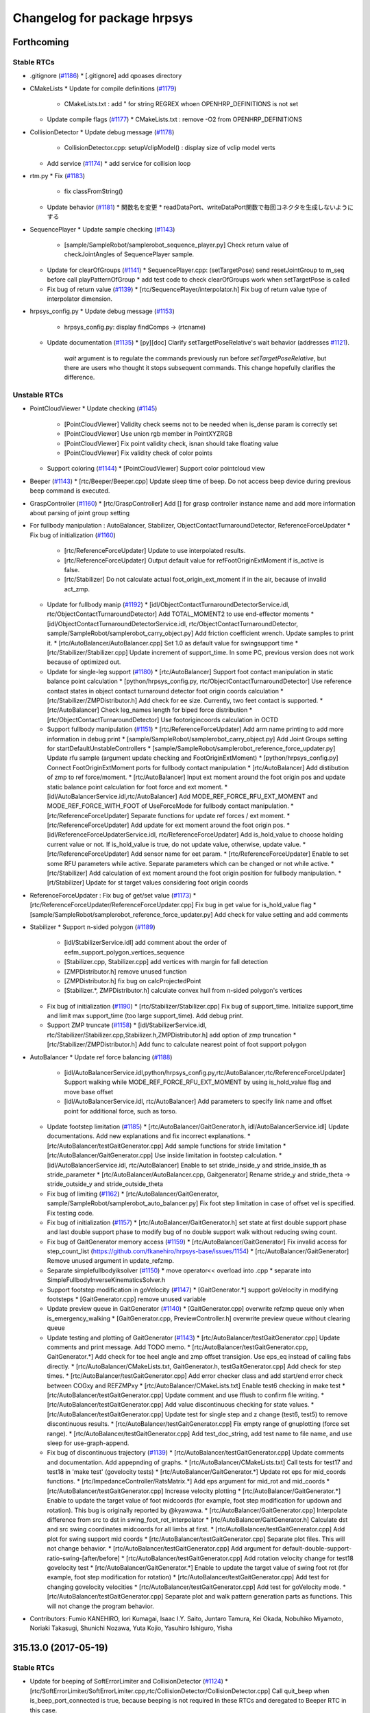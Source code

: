 ^^^^^^^^^^^^^^^^^^^^^^^^^^^^
Changelog for package hrpsys
^^^^^^^^^^^^^^^^^^^^^^^^^^^^

Forthcoming
-----------

Stable RTCs
=============

* .gitignore (`#1186 <https://github.com/fkanehiro/hrpsys-base/issues/1186>`_)
  * [.gitignore] add qpoases directory

* CMakeLists
  * Update for compile definitions (`#1179 <https://github.com/fkanehiro/hrpsys-base/issues/1179>`_)
    * CMakeLists.txt : add " for string REGREX whoen OPENHRP_DEFINITIONS is not set
  * Update compile flags (`#1177 <https://github.com/fkanehiro/hrpsys-base/issues/1177>`_)
    * CMakeLists.txt : remove -O2 from OPENHRP_DEFINITIONS

* CollisionDetector
  * Update debug message (`#1178 <https://github.com/fkanehiro/hrpsys-base/issues/1178>`_)
    * CollisionDetector.cpp: setupVclipModel() : display size of vclip model verts
  * Add service (`#1174 <https://github.com/fkanehiro/hrpsys-base/issues/1174>`_)
    * add service for collision loop

* rtm.py
  * Fix (`#1183 <https://github.com/fkanehiro/hrpsys-base/issues/1183>`_)
    * fix classFromString()
  * Update behavior (`#1181 <https://github.com/fkanehiro/hrpsys-base/issues/1181>`_)
    * 関数名を変更
    * readDataPort、writeDataPort関数で毎回コネクタを生成しないようにする

* SequencePlayer
  * Update sample checking (`#1143 <https://github.com/fkanehiro/hrpsys-base/issues/1143>`_)
    * [sample/SampleRobot/samplerobot_sequence_player.py] Check return value of checkJointAngles of SequencePlayer sample.
  * Update for clearOfGroups (`#1141 <https://github.com/fkanehiro/hrpsys-base/issues/1141>`_)
    * SequencePlayer.cpp: (setTargetPose) send resetJointGroup to m_seq before call playPatternOfGroup
    * add test code to check clearOfGroups work when setTargetPose is called
  * Fix bug of return value (`#1139 <https://github.com/fkanehiro/hrpsys-base/issues/1139>`_)
    * [rtc/SequencePlayer/interpolator.h] Fix bug of return value type of interpolator dimension.

* hrpsys_config.py
  * Update debug message (`#1153 <https://github.com/fkanehiro/hrpsys-base/issues/1153>`_)
    * hrpsys_config.py: display findComps -> (rtcname)
  * Update documentation (`#1135 <https://github.com/fkanehiro/hrpsys-base/issues/1135>`_)
    * [py][doc] Clarify setTargetPoseRelative's wait behavior (addresses `#1121 <https://github.com/fkanehiro/hrpsys-base/issues/1121>`_).
      `wait` argument is to regulate the commands previously run before `setTargetPoseRelative`, but there are users who thought it stops subsequent commands.
      This change hopefully clarifies the difference.

Unstable RTCs
=============
* PointCloudViewer
  * Update checking (`#1145 <https://github.com/fkanehiro/hrpsys-base/issues/1145>`_)
    * [PointCloudViewer] Validity check seems not to be needed when is_dense param is correctly set
    * [PointCloudViewer] Use union rgb member in PointXYZRGB
    * [PointCloudViewer] Fix point validity check, isnan should take floating value
    * [PointCloudViewer] Fix validity check of color points
  * Support coloring (`#1144 <https://github.com/fkanehiro/hrpsys-base/issues/1144>`_)
    * [PointCloudViewer] Support color pointcloud view

* Beeper (`#1143 <https://github.com/fkanehiro/hrpsys-base/issues/1143>`_)
  * [rtc/Beeper/Beeper.cpp] Update sleep time of beep. Do not access beep device during previous beep command is executed.

* GraspController (`#1160 <https://github.com/fkanehiro/hrpsys-base/issues/1160>`_)
  * [rtc/GraspController] Add [] for grasp controller instance name and add more information about parsing of joint group setting

* For fullbody manipulation : AutoBalancer, Stabilizer, ObjectContactTurnaroundDetector, ReferenceForceUpdater
  * Fix bug of initialization (`#1160 <https://github.com/fkanehiro/hrpsys-base/issues/1160>`_)
    * [rtc/ReferenceForceUpdater] Update to use interpolated results.
    * [rtc/ReferenceForceUpdater] Output default value for refFootOriginExtMoment if is_active is false.
    * [rtc/Stabilizer] Do not calculate actual foot_origin_ext_moment if in the air, because of invalid act_zmp.
  * Update for fullbody manip (`#1192 <https://github.com/fkanehiro/hrpsys-base/issues/1192>`_)
    * [idl/ObjectContactTurnaroundDetectorService.idl, rtc/ObjectContactTurnaroundDetector] Add TOTAL_MOMENT2 to use end-effector moments
    * [idl/ObjectContactTurnaroundDetectorService.idl, rtc/ObjectContactTurnaroundDetector, sample/SampleRobot/samplerobot_carry_object.py] Add friction coefficient wrench. Update samples to print it.
    * [rtc/AutoBalancer/AutoBalancer.cpp] Set 1.0 as default value for swingsupport time
    * [rtc/Stabilizer/Stabilizer.cpp] Update increment of support_time. In some PC, previous version does not work because of optimized out.
  * Update for single-leg support (`#1180 <https://github.com/fkanehiro/hrpsys-base/issues/1180>`_)
    * [rtc/AutoBalancer] Support foot contact manipulation in static balance point calculation
    * [python/hrpsys_config.py, rtc/ObjectContactTurnaroundDetector] Use reference contact states in object contact turnaround detector foot origin coords calculation
    * [rtc/Stabilizer/ZMPDistributor.h] Add check for ee size. Currently, two feet contact is supported.
    * [rtc/AutoBalancer] Check leg_names length for biped force distribution
    * [rtc/ObjectContactTurnaroundDetector] Use footorigincoords calculation in OCTD
  * Support fullbody manipulation (`#1151 <https://github.com/fkanehiro/hrpsys-base/issues/1151>`_)
    * [rtc/ReferenceForceUpdater] Add arm name printing to add more information in debug print
    * [sample/SampleRobot/samplerobot_carry_object.py] Add Joint Groups setting for startDefaultUnstableControllers
    * [sample/SampleRobot/samplerobot_reference_force_updater.py] Update rfu sample (argument update checking and FootOriginExtMoment)
    * [python/hrpsys_config.py] Connect FootOriginExtMoment ports for fullbody contact manipulation
    * [rtc/AutoBalancer] Add distibution of zmp to ref force/moment.
    * [rtc/AutoBalancer] Input ext moment around the foot origin pos and update static balance point calculation for foot force and ext moment.
    * [idl/AutoBalancerService.idl,rtc/AutoBalancer] Add MODE_REF_FORCE_RFU_EXT_MOMENT and MODE_REF_FORCE_WITH_FOOT of UseForceMode for fullbody contact manipulation.
    * [rtc/ReferenceForceUpdater] Separate functions for update ref forces / ext moment.
    * [rtc/ReferenceForceUpdater] Add update for ext moment around the foot origin pos.
    * [idl/ReferenceForceUpdaterService.idl, rtc/ReferenceForceUpdater] Add is_hold_value to choose holding current value or not. If is_hold_value is true, do not update value, otherwise, update value.
    * [rtc/ReferenceForceUpdater] Add sensor name for eet param.
    * [rtc/ReferenceForceUpdater] Enable to set some RFU parameters while active. Separate parameters which can be changed or not while active.
    * [rtc/Stabilizer] Add calculation of ext moment around the foot origin position for fullbody manipulation.
    * [rt/Stabilizer] Update for st target values considering foot origin coords

* ReferenceForceUpdater : Fix bug of get/set value (`#1173 <https://github.com/fkanehiro/hrpsys-base/issues/1173>`_)
  * [rtc/ReferenceForceUpdater/ReferenceForceUpdater.cpp] Fix bug in get value for is_hold_value flag
  * [sample/SampleRobot/samplerobot_reference_force_updater.py] Add check for value setting and add comments

* Stabilizer
  * Support n-sided polygon (`#1189 <https://github.com/fkanehiro/hrpsys-base/issues/1189>`_)
    * [idl/StabilizerService.idl] add comment about the order of eefm_support_polygon_vertices_sequence
    * [Stabilizer.cpp, Stabilizer.cpp] add vertices with margin for fall detection
    * [ZMPDistributor.h] remove unused function
    * [ZMPDistributor.h] fix bug on calcProjectedPoint
    * [Stabilizer.*, ZMPDistributor.h] calculate convex hull from n-sided polygon's vertices
  * Fix bug of initialization (`#1190 <https://github.com/fkanehiro/hrpsys-base/issues/1190>`_)
    * [rtc/Stabilizer/Stabilizer.cpp] Fix bug of support_time. Initialize support_time and limit max support_time (too large support_time). Add debug print.
  * Support ZMP truncate (`#1158 <https://github.com/fkanehiro/hrpsys-base/issues/1158>`_)
    * [idl/StabilizerService.idl, rtc/Stabilizer/Stabilizer.cpp,Stabilizer.h,ZMPDistributor.h] add option of zmp truncation
    * [rtc/Stabilizer/ZMPDistributor.h] Add func to calculate nearest point of foot support polygon

* AutoBalancer
  * Update ref force balancing (`#1188 <https://github.com/fkanehiro/hrpsys-base/issues/1188>`_)
    * [idl/AutoBalancerService.idl,python/hrpsys_config.py,rtc/AutoBalancer,rtc/ReferenceForceUpdater] Support walking while MODE_REF_FORCE_RFU_EXT_MOMENT by using is_hold_value flag and move base offset
    * [idl/AutoBalancerService.idl, rtc/AutoBalancer] Add parameters to specify link name and offset point for additional force, such as torso.
  * Update footstep limitation (`#1185 <https://github.com/fkanehiro/hrpsys-base/issues/1185>`_)
    * [rtc/AutoBalancer/GaitGenerator.h, idl/AutoBalancerService.idl] Update documentations. Add new explanations and fix incorrect explanations.
    * [rtc/AutoBalancer/testGaitGenerator.cpp] Add sample functions for stride limitation
    * [rtc/AutoBalancer/GaitGenerator.cpp] Use inside limitation in footstep calculation.
    * [idl/AutoBalancerService.idl, rtc/AutoBalancer] Enable to set stride_inside_y and stride_inside_th as stride_parameter
    * [rtc/AutoBalancer/AutoBalancer.cpp, Gaitgenerator] Rename stride_y and stride_theta -> stride_outside_y and stride_outside_theta
  * Fix bug of limiting (`#1162 <https://github.com/fkanehiro/hrpsys-base/issues/1162>`_)
    * [rtc/AutoBalancer/GaitGenerator, sample/SampleRobot/samplerobot_auto_balancer.py] Fix foot step limitation in case of offset vel is specified. Fix testing code.
  * Fix bug of initialization (`#1157 <https://github.com/fkanehiro/hrpsys-base/issues/1157>`_)
    * [rtc/AutoBalancer/GaitGenerator.h] set state at first double support phase and last double support phase to modify bug of no double support walk without reducing swing count.
  * Fix bug of GaitGenerator memory access (`#1159 <https://github.com/fkanehiro/hrpsys-base/issues/1159>`_)
    * [rtc/AutoBalancer/GaitGenerator] Fix invalid access for step_count_list (https://github.com/fkanehiro/hrpsys-base/issues/1154)
    * [rtc/AutoBalancer/GaitGenerator] Remove unused argument in update_refzmp.
  * Separate simplefullbodyiksolver (`#1150 <https://github.com/fkanehiro/hrpsys-base/issues/1150>`_)
    * move operator<< overload into .cpp
    * separate into SimpleFullbodyInverseKinematicsSolver.h
  * Support footstep modification in goVelocity (`#1147 <https://github.com/fkanehiro/hrpsys-base/issues/1147>`_)
    * [GaitGenerator.*] support goVelocity in modifying footsteps
    * [GaitGenerator.cpp] remove unused variable
  * Update preview queue in GaitGenerator (`#1140 <https://github.com/fkanehiro/hrpsys-base/issues/1140>`_)
    * [GaitGenerator.cpp] overwrite refzmp queue only when is_emergency_walking
    * [GaitGenerator.cpp, PreviewController.h] overwrite preview queue without clearing queue
  * Update testing and plotting of GaitGenerator (`#1143 <https://github.com/fkanehiro/hrpsys-base/issues/1143>`_)
    * [rtc/AutoBalancer/testGaitGenerator.cpp] Update comments and print message. Add TODO memo.
    * [rtc/AutoBalancer/testGaitGenerator.cpp, GaitGenerator.*] Add check for toe heel angle and zmp offset transigion. Use eps_eq instead of calling fabs directly.
    * [rtc/AutoBalancer/CMakeLists.txt, GaitGenerator.h, testGaitGenerator.cpp] Add check for step times.
    * [rtc/AutoBalancer/testGaitGenerator.cpp] Add error checker class and add start/end error check between COGxy and REFZMPxy
    * [rtc/AutoBalancer/CMakeLists.txt] Enable test6 checking in make test
    * [rtc/AutoBalancer/testGaitGenerator.cpp] Update comment and use fflush to confirm file writing.
    * [rtc/AutoBalancer/testGaitGenerator.cpp] Add value discontinuous checking for state values.
    * [rtc/AutoBalancer/testGaitGenerator.cpp] Update test for single step and z change (test6, test5) to remove discontinuous results.
    * [rtc/AutoBalancer/testGaitGenerator.cpp] Fix empty range of gnuplotting (force set range).
    * [rtc/AutoBalancer/testGaitGenerator.cpp] Add test_doc_string, add test name to file name, and use sleep for use-graph-append.
  * Fix bug of discontinuous trajectory (`#1139 <https://github.com/fkanehiro/hrpsys-base/issues/1139>`_)
    * [rtc/AutoBalancer/testGaitGenerator.cpp] Update comments and documentation. Add appepnding of graphs.
    * [rtc/AutoBalancer/CMakeLists.txt] Call tests for test17 and test18 in 'make test' (govelocity tests)
    * [rtc/AutoBalancer/GaitGenerator.*] Update rot eps for mid_coords functions.
    * [rtc/ImpedanceController/RatsMatrix.*] Add eps argument for mid_rot and mid_coords
    * [rtc/AutoBalancer/testGaitGenerator.cpp] Increase velocity plotting
    * [rtc/AutoBalancer/GaitGenerator.*] Enable to update the target value of foot midcoords (for example, foot step modification for updown and rotation). This bug is originally reported by @kyawawa.
    * [rtc/AutoBalancer/GaitGenerator.cpp] Interpolate difference from src to dst in swing_foot_rot_interpolator
    * [rtc/AutoBalancer/GaitGenerator.h] Calculate dst and src swing coordinates midcoords for all limbs at first.
    * [rtc/AutoBalancer/testGaitGenerator.cpp] Add plot for swing support mid coords
    * [rtc/AutoBalancer/testGaitGenerator.cpp] Separate plot files. This will not change behavior.
    * [rtc/AutoBalancer/testGaitGenerator.cpp] Add argument for default-double-support-ratio-swing-[after/before]
    * [rtc/AutoBalancer/testGaitGenerator.cpp] Add rotation velocity change for test18 govelocity test
    * [rtc/AutoBalancer/GaitGenerator.*] Enable to update the target value of swing foot rot (for example, foot step modification for rotation)
    * [rtc/AutoBalancer/testGaitGenerator.cpp] Add test for changing govelocity velocities
    * [rtc/AutoBalancer/testGaitGenerator.cpp] Add test for goVelocity mode.
    * [rtc/AutoBalancer/testGaitGenerator.cpp] Separate plot and walk pattern generation parts as functions. This will not change the program behavior.


* Contributors: Fumio KANEHIRO, Iori Kumagai, Isaac I.Y. Saito, Juntaro Tamura, Kei Okada, Nobuhiko Miyamoto, Noriaki Takasugi, Shunichi Nozawa, Yuta Kojio, Yasuhiro Ishiguro, Yisha

315.13.0 (2017-05-19)
---------------------

Stable RTCs
=============

* Update for beeping of SoftErrorLimiter and CollisionDetector (`#1124 <https://github.com/fkanehiro/hrpsys-base/issues/1124>`_)
  * [rtc/SoftErrorLimiter/SoftErrorLimiter.cpp,rtc/CollisionDetector/CollisionDetector.cpp] Call quit_beep when is_beep_port_connected is true, because beeping is not required in these RTCs and deregated to Beeper RTC in this case.

* Update documentations of python interfaces for stable rtcs (`#1120 <https://github.com/fkanehiro/hrpsys-base/issues/1120>`_)
  * [doc][py] Explain setWrenches method (thanks to https://github.com/fkanehiro/hrpsys-base/issues/1131).
    Similar info should be added to IDL level (this Python file is only the end-user API so the number of audience can be minimum).
  * [py][doc] Add how to set ref\_{force, moment} for 315.2.0 <= version.
  * [doc][py] More elaboration on startImpedance.
  * [py] Elaborate the "tm" arg.
   AFAI understood from looking at [SequencePlayer/SequencePlayer.cpp](https://github.com/fkanehiro/hrpsys-base/blob/350a3bcdeafd39d82a44c2dbde6a279adb6d88eb/rtc/SequencePlayer/SequencePlayer.cpp#L547)'s implementation, time taken for planning and other processes are not considered for "`tm`" argument.
  * [doc][py] Elaborate playPattern* methods.

* hrpsys-simulator
  * set default background color of hrpsys-viewer

* Update CMake for VTK (`#1123 <https://github.com/fkanehiro/hrpsys-base/issues/1123>`_)
  * Precise the version of VTK
    There seems to be an incompatibility between the version 5.8 and the version 7

Unstable RTCs
=============
* Update Unstable RTC sample, readme, and images (`#1126 <https://github.com/fkanehiro/hrpsys-base/issues/1126>`_, `#1127 <https://github.com/fkanehiro/hrpsys-base/issues/1127>`_)
  * [sample/SampleRobot/README.md] Fix path of images of README
  * [sample/SampleRobot/README.md, img] Add image and update link for hrpsys sample README
  * [sample/SampleRobot/samplerobot_terrain_walk.py] Update terrain walk samples
  * [sample/SampleRobot/SampleRobot.DRCTestbed.xml] Update DRC testbed xml to add floor.
  * [sample/README.md, SampleRobot/README.md] Update README to fix indent and alignment.

* Update Stabilizer (`#1125 <https://github.com/fkanehiro/hrpsys-base/issues/1125>`_, `#1128 <https://github.com/fkanehiro/hrpsys-base/issues/1128>`_, `#1137 <https://github.com/fkanehiro/hrpsys-base/issues/1137>`_)
  * Update Stabilizer-related codes and samples (`#1125 <https://github.com/fkanehiro/hrpsys-base/issues/1125>`_)
    * [sample/SampleRobot/samplerobot_stabilizer.py] Add new sample for st for root rot change and mimic rough terrain.
    * [rtc/PDcontroller/PDcontroller.cpp] Print PD gain when loading
    * [rtc/Stabilizer/Stabilizer.*] Remove unused parameters.
  * Update damping control in horizontal direction (`#1128 <https://github.com/fkanehiro/hrpsys-base/issues/1128>`_)
    * [Stabilizer] Enable to change horizontal swing damping gain when detect large force/moment
  * IK loop and base rot control (`#1137 <https://github.com/fkanehiro/hrpsys-base/issues/1137>`_)
    * [rtc/Stabilizer/Stabilizer.* idl/StabilizerService.idl] Enable to set ik_loop_count in st
    * [rtc/Stabilizer/ZMPDistributor.h, Stabilizer.cpp] Reduce lines of printing of stabilizer.
    * [idl/StabilizerService.idl, rtc/Stabilizer] Enable to set Limit of compensation for difference between ref-act root rot [rad].

* Add new functionality for walking (`#1129 <https://github.com/fkanehiro/hrpsys-base/issues/1129>`_, `#1134 <https://github.com/fkanehiro/hrpsys-base/issues/1134>`_)
  * Modify footsteps to keep balance (`#1129 <https://github.com/fkanehiro/hrpsys-base/issues/1129>`_)
    * [AutoBalancerService.idl, StabilizerService.idl, hrpsys_config.py, AutoBalancer.*, AutoBalancer.*, Stabilizer.*] modify footsteps based on CP
    * [AutoBalancerService.idl, AutoBalancer.cpp, GaitGenerator.*, sample/SampleRobot/samplerobot_auto_balancer.py] use different parameter when generating footsteps with circle type
  * Change base height to avoid from leg stretching (`#1134 <https://github.com/fkanehiro/hrpsys-base/issues/1134>`_)
    * [AutoBalancerService.idl, AutoBalancer.*] avoid limb stretch by changing root height
    * [Stabilizer.cpp] smoothly change root height when switching use_limb_stretch_avoidance

* Update python function to start all default controllers (`#1130 <https://github.com/fkanehiro/hrpsys-base/issues/1130>`_)
  * [python/hrpsys_config.py] Support non-legged robot and leg-only robot in startDefaultUnstableControllers and stopDefaultUnstableControllers

* Add new functionality to remove force sensor offset (`#1132 <https://github.com/fkanehiro/hrpsys-base/issues/1132>`_, `#1133 <https://github.com/fkanehiro/hrpsys-base/issues/1133>`_)
  * [idl/RemoveForceSensorLinkOffsetService.idl, rtc/RemoveForceSensorLinkOffset, python/hrpsys_config.py, sample/SampleRobot/samplerobot_remove_force_offset.py] Add argument for duration of calibration. Set 8.0[s] as default value in python code
  * [python/hrpsys_config.py,sample/SampleRobot/samplerobot_remove_force_offset.py] Add sample and python interface for removing force sensor offset.
  * [idl/RemoveForceSensorLinkOffsetService, rtc/RemoveForceSensorLinkOffset] Add function to remove force sensor offset in RMFO RTC.
  * [rtc/RemoveForceSensorLinkOffset/RemoveForceSensorLinkOffset.txt] Add documentation abount two types of offsets.

* Contributors: Fumio KANEHIRO, Isaac I.Y. Saito, Mehdi Benallegue, Shunichi Nozawa, Tatsuya Ishikawa, YutaKojio

315.12.1 (2017-04-04)
---------------------

Stable RTCs
=============

* Fix bug of https://github.com/fkanehiro/hrpsys-base/pull/1103 (`#1114 <https://github.com/fkanehiro/hrpsys-base/issues/1114>`_)
  * [CMakeLists.txt] use separate_arguments to set semicolon to variable.

Unstable RTCs
=============

* Update for 3rdparty (`#1115 <https://github.com/fkanehiro/hrpsys-base/issues/1115>`_)
  * [3rdparty/qpOASES/CMakeLists.txt] trust server of QPOASES

* Add ApproximateVoxelGridFilter (`#1117 <https://github.com/fkanehiro/hrpsys-base/issues/1117>`_)
  * replace VoxelGridFilter with ApproximateVoxelGridFilter
  * add a new RT component, ApproximateVoxelGridFilter

* Update for ApproximateVoxelGridFilter
  * copy timestamp from input cloud to output cloud
  * add debug mode and pass through mode

* Add PointCloudViewer (`#1116 <https://github.com/fkanehiro/hrpsys-base/issues/1116>`_)
  * add a new RT component, PointCloudViewer

* Update for VoxelGridFilter
  * copy is_dense attribute from input point cloud
  * add debugLevel property and support pass-through mode

* Update Stabilizer in-the-air behavior (`#1090 <https://github.com/fkanehiro/hrpsys-base/issues/1090>`_)
  * [Stabilizer] Set default detection time whether robot is in air to zero
  * [Stabilizer] Set detection time whether robot is in air
  * [Stabilizer] Rename variables

* Rename and separate functions (`#1111 <https://github.com/fkanehiro/hrpsys-base/issues/1111>`_)
  * Stabilizer
    * [rtc/Stabilizer/Stabilizer.*] Rename contact_states -> ref_contact_states. Rename isContact -> act_contact_states
  * AutoBalancer
    * [rtc/AutoBalancer/AutoBalancer.*] Separate solving IK codes as class. Currently, transition and SBP calculation is not separated. (This is expected not to change behavior).
    * [rtc/AutoBalancer/AutoBalancer.cpp] Output and set OutPort only for legged robots.
    * [rtc/AutoBalancer/AutoBalancer.*] Make startWalking without ABC deprecated and fix position of calling of stopWalking and zmp_weight_mzp interpolation.
    * [rtc/AutoBalancer/AutoBalancer.*] Remove unnecessary member vaiable (target_end_coords)
    * [rtc/AutoBalancer/AutoBalancer*] Separate codes from IK parts. (This commit is expected not to change the behavior)
    * [rtc/AutoBalancer/AutoBalancer.*] Include target EE coords calculation in separated functions. (This commit is expected not to change the behavior).
    * [rtc/AutoBalancer/AutoBalancer.*] Separate procedures in getTargetParameters as fucntions. (This commit is expected not to change the behavior).
    * [rtc/AutoBalancer/AutoBalancer.*] Fix order of transition code. Separate functions to calculate output from ABC. (This commit is expected not to change the behavior).
    * [rtc/AutoBalancer/AutoBalancer.cpp] Fix parameter setting section in non-GaitGenerator parts. Fix index of default_zmp_offsets usage.
    * [rtc/AutoBalancer/AutoBalancer, GaitGenerator] Separate and move codes from AutoBalancer to GaitGenrator, in order to get GaitGenerator results in AutoBalancer. (This commit is expected not to change the behavior)
    * [rtc/AutoBalancer/AutoBalancer.cpp] Use target EE pos and rot instead of target link origin pos and rot from SequencePlayer target. (This commit is expected not to change the behavior)
  * ImpedanceController
    * [rtc/ImpedanceController/ImpedanceController.*] Separate functions, add comments, and fix order and calculation of calcForceMoment. (This commit is expected not to change the behavior)
  * Update samples for unstable RTCs
    * [launch/sample4legrobot.launch,sample6dofrobot.launch,samplespecialjointrobot.launch] Update conf_file setting for launch samples
    * [sample/SampleRobot/samplerobot_impedance_controller.py] Separate tests as functions and improve execution time and result checking.

* AutoBalancer update by adding inverse dynamics function (`#1110 <https://github.com/fkanehiro/hrpsys-base/issues/1110>`_)
  * refactor IIRFilter::setParameterAsBiquadButterworth -> IIRFilter::setParameterAsBiquad
  * sqrt -> std::sqrt one more
  * sqrt -> std::sqrt
  * seperate InverseDynamics calculation sequence
  * tan -> std::tan
  * Revert "remove unused dependency from AutoBalancer/CMakeLists.txt"
    This reverts commit 933edb0a1d05b7104e22eccc96f5639cedd607b4.
  * remove unused dependency from AutoBalancer/CMakeLists.txt
  * Revert "move InverseDynamics from ABC to IC/JointPathEx"
    This reverts commit 9b2a76ea3d6e0f871b4460002ded668649711a19.
  * move InverseDynamics from ABC to IC/JointPathEx
  * move InverseDynamics from ABC to IC/JointPathEx
  * merge from master
  * Add inverse dynamics function

* Contributors: Fumio KANEHIRO, Masaki Murooka, Ryo KOYAMA, Shunichi Nozawa, Tatsuya Ishikawa, Yasuhiro Ishiguro

315.12.0 (2017-03-08)
---------------------

Stable RTCs
=============

* Do not store history of gh-pages
  * Do not store history of gh-pages (`#1107 <https://github.com/fkanehiro/hrpsys-base/issues/1107>`_)
    * .travis.yml : do not keep history in gh-pages
  * Fix git push for gh-pages (`#1108 <https://github.com/fkanehiro/hrpsys-base/issues/1108>`_)
    * fix `#1107 <https://github.com/fkanehiro/hrpsys-base/issues/1107>`_: need to push with -f

* Fix bug of cmake for latest catkin (`#1103 <https://github.com/fkanehiro/hrpsys-base/issues/1103>`_)
  * fix https://github.com/start-jsk/rtmros_common/pull/998, for latest catkin

* Update maintainer and docs (`#1100 <https://github.com/fkanehiro/hrpsys-base/issues/1100>`_)
  * Update maintainer
  * [doc] Clarify workspace for get*Pose methods. [doc] Add missing rtype for setJoint* methods.


Unstable RTCs
=============

* CameraImageViewer OpenNIGrabber
  * Update for depth image(`#1106 <https://github.com/fkanehiro/hrpsys-base/issues/1106>`_)
    * resolve conflicts
    * enable output both of image and point cloud
    * update document
    * add a configuration variable depthBits to CameraImageViewer
    * support depth image (not tested yet)
    * support CF_DEPTH (not tested yet)
    * add CF_RGB to ColorFormat
  * Update for OpenNIGrabber (`#1096 <https://github.com/fkanehiro/hrpsys-base/issues/1096>`_)
    * flip Y and Z coordinates
    * enable to change execution period
    * set timestamps to output data
    * set true to is_dense

* Stabilizer
  * Bug fix of transition among stop, start, ground, and air mode (`#1104 <https://github.com/fkanehiro/hrpsys-base/issues/1104>`_)
    * [rtc/Stabilizer/Stabilizer.cpp] Fix bug of st transition related with air and ground (https://github.com/fkanehiro/hrpsys-base/issues/1098, https://github.com/fkanehiro/hrpsys-base/pull/1102)
    * [sample/SampleRobot/samplerobot_stabilizer.py] Add test code to check ST transition problem (https://github.com/fkanehiro/hrpsys-base/issues/1098, https://github.com/fkanehiro/hrpsys-base/pull/1102).
  * Bug fix of stop/start transition (`#1102 <https://github.com/fkanehiro/hrpsys-base/issues/1102>`_)
    * [rtc/Stabilizer/Stabilizer.cpp] Reset prev_ref_cog for transition (MODE_IDLE=>MODE_ST) because the coordinates for ref_cog differs among st algorithms.
    * [rtc/Stabilizer/Stabilizer.cpp] Wait for MODE transition regardless of whether the client program is mode changer or not (https://github.com/fkanehiro/hrpsys-base/issues/1098)
  * Update for st control low (`#1099 <https://github.com/fkanehiro/hrpsys-base/issues/1099>`_)
    * [rtc/Stabilizer/Stabilizer.*] Enable to update is_feedback_control_enable flag while MODE_ST
    * [rtc/Stabilizer/ZMPDistributor.h] Use 6dof total wrench in ZMPdistribution in EEFMQPCOP2

* ObjectContactTurnaroundDetector (Add new RTC separated from ImpedanceController) (`#1101 <https://github.com/fkanehiro/hrpsys-base/issues/1101>`_)
  * [idl/ImpedanceControllerService.idl,rtc/ImpedanceController] Remove ObjectContactTurnaroundDetector from ImpedanceController.
  * [sample/SampleRobot/samplerobot_carry_object.py, samplerobot_impedancecontroller.py] Use OCTD RTC instead of ImpedanceController
  * [python/hrpsys_config.py,launch/samplerobot.launch,doc] Update hrpsyspy, launch, and doc for ObjectContactTurnaroundDetector RTC
  * [rtc/CMakeLists.txt,idl/CMakeLists.txt,rtc/ObjectContactTurnaroundDetector,idl/ObjectContactTurnaroundDetectorService.idl] Add ObjectContactTurnaroundDetector RTC for object manipulation separated from ImpedanceController

* TorqueFilter/IIRFilter (`#1097 <https://github.com/fkanehiro/hrpsys-base/issues/1097>`_)
  * [rtc/TorqueFilter] Add comments for IIR Filter implementation
  * [rtc/TorqueFilter] Fix reset function to output initial_value

* ImpedanceController (`#1099 <https://github.com/fkanehiro/hrpsys-base/issues/1099>`_)
  * [rtc/ImpedanceController/ImpedanceController.cpp,h,ObjectTurnaroundDetector.h] Add port for otd data (mode, wrench values)
  * [rtc/ImpedanceController/ImpedanceController.cpp] Add calcForwardKinematics for state calculation.

* AutoBalancer (`#1099 <https://github.com/fkanehiro/hrpsys-base/issues/1099>`_)
  * [rtc/AutoBalancer/AutoBalancer.cpp] Transition m_limbCOPOffset in ABC (in MODE_IDLE, set to 0).
  * [rtc/AutoBalancer/AutoBalancer.cpp] Use setGoal instead of go for autobalancer transition.

* KalmanFilter (`#1099 <https://github.com/fkanehiro/hrpsys-base/issues/1099>`_)
  * [rtc/KalmanFilter/CMakeLists.txt, testKFilter.cpp] Add test code for KFilter class.
  * [rtc/KalmanFilter/KalmanFilter.cpp] Consider sensor offset for gyro value.

* Contributors: Fumio KANEHIRO, Isaac I.Y. Saito, Kei Okada, Shunichi Nozawa, Iori Kumagai

315.11.0 (2017-02-17)
---------------------

Stable RTCs
=============

* supports OpenRTM-aist 1.2.0 (`#1076 <https://github.com/fkanehiro/hrpsys-base/issues/1076>`_ from fkanehiro/openrtm_1.2.0)

* add ctype and time to Hrpsys.h for QNX (`#1085 <https://github.com/fkanehiro/hrpsys-base/issues/1085>`_)

  * add include time.h in lib/util/Hrpsys.h for QNX
  * include ctype.h in lib/util/Hrpsys.h for QNX

* Documentation

  * idl/SequencePlayerService.idl: add suppored version in @brief (`#1092 <https://github.com/fkanehiro/hrpsys-base/issues/1092>`_)
  * idl/SequencePlayerService.idl: Fix documentation of setJointAngleSequenceFull (fix typoes and unit systems). (`#1067 <https://github.com/fkanehiro/hrpsys-base/issues/1067>`_)

* DataLogger

  * rtc/DataLogger/DataLogger.cpp: add log_precision (configuration variable)  (`#1081 <https://github.com/fkanehiro/hrpsys-base/issues/1081>`_)

* RobotHardware

  * [rtc/RobotHardware/robot.cpp] Fix bugs in setServoGainPercentage condition (`#1074 <https://github.com/fkanehiro/hrpsys-base/issues/1074>`_)

* Add beep trylock, print PDgain, print time in EC debug (`#1060 <https://github.com/fkanehiro/hrpsys-base/issues/1060>`_)

  * [rtc/RobotHardware/robot.cpp] Print loaded PD gain.
  * [ec/hrpEC/hrpEC-common.cpp] Print gettimeofday time in ENABLE_DEBUG_PRINT
  * [rtc/Beeper/Beeper.cpp] Use mutex trylock not to block realtime thread

* lib/util/PortHandler.cpp : add VisionSensorPortHandler intrinsic paramter to TimedCamera (`#1091 <https://github.com/fkanehiro/hrpsys-base/issues/1091>`_ from k-okada/add_camera_info)

* [rtm.py] try to re-connecting to name server, when failed (`#1083 <https://github.com/fkanehiro/hrpsys-base/issues/1083>`_)
* [hrpsys_config.py] Add clearJointAngles* methods. (`#1064 <https://github.com/fkanehiro/hrpsys-base/issues/1064>`_)
* [hrpsys_config.py] set HrpsysConfigurator as object class (`#1048 <https://github.com/fkanehiro/hrpsys-base/issues/1048>`_)

Unstable RTCs
=============

* fix time stamp of warning messages ( `#1089 <https://github.com/fkanehiro/hrpsys-base/issues/1089>`_)

  * [Stabilizer] reduce number of print messages
  * [AutoBalancer, CollisionDetector, EmergencyStopper, SoftErrorLimitter, Stabilizer, ReferenceForceUpdater] fix time stamp of warning messages
* [AutoBalancer, CollisionDetector, EmergencyStopper, SoftErrorLimitter, Stabilizer] add time stamp to warning messages (`#1087 <https://github.com/fkanehiro/hrpsys-base/issues/1087>`_)

* PCDLoader

  * rtc/PCDLoader/PCDLoader.cpp: support XYZRGB in PCDLoader (`#1093 <https://github.com/fkanehiro/hrpsys-base/issues/1093>`_)

* Stabilizer

  * Fix st damping compensation bug. Enable yaw rotation. (`#1082 <https://github.com/fkanehiro/hrpsys-base/issues/1082>`_)

    * [rtc/Stabilizer/Stabilizer.cpp] Fix st damping compensation bug. Enable yaw rotation.

  * Update st debug messages ( `#1075 <https://github.com/fkanehiro/hrpsys-base/issues/1075>`_)

    * [sample/SampleRobot/samplerobot_stabilizer.py] Add printing of actual base pos during st testing.
    * [rtc/Stabilizer/ZMPDistributor.h, Stabilizer.cpp] Reduce lines of st debug message in setParameter (total information is same).

  * Change root link height depending on limb length (`#1069 <https://github.com/fkanehiro/hrpsys-base/issues/1069>`_)

    * [StabilizerService.idl, Stabilizer.*] rename variable and add function for avoiding limb stretch
    * [Stabilizer.cpp] change root link height on world frame not root link frame
    * [StabilizerService.idl, Stabilizer.*] add idl for changing root link height
    * [Stabilizer.*] change root link height depending on limb length

  * do not distribute moment to swing leg (`#1068 <https://github.com/fkanehiro/hrpsys-base/issues/1068>`_)

    * [Stabilizer.cpp, ZMPDistributor.h] do not distribute moment to swing leg

  * [AutoBalancer, Stabilizer] add warning message (`#1066 <https://github.com/fkanehiro/hrpsys-base/issues/1066>`_)
  * Update st swing modif (`#1062 <https://github.com/fkanehiro/hrpsys-base/issues/1062>`_)

    * [rtc/Stabilizer/CMakeLists.txt] Fix build dependency not to depends on Stabilizer codes.
    * [rtc/Stabilizer/Stabilizer.cpp] Use Eigen cwise functions for swing ee modif calculation.
    * [rtc/Stabilizer/Stabilizer.cpp,h] Move vectors for swing ee modif to stikp.
    * [rtc/Stabilizer/Stabilizer.cpp] Enable retrieving of swing ee modif during support phase.
    * [rtc/Stabilizer/Stabilizer.cpp,h] Separate swing foot modif function and re-organize calcEEForceMomentControl
    * [rtc/Stabilizer/Stabilizer.cpp,h] Update swing ee modification to use current state.

  * Initialize st eefm_ee_forcemoment_distribution_weight parameter. (`#1059 <https://github.com/fkanehiro/hrpsys-base/issues/1059>`_)

    * [rtc/Stabilizer/Stabilizer.cpp] Initialize st eefm_ee_forcemoment_distribution_weight parameter.

  * Use damping control in swing phase (`#1058 <https://github.com/fkanehiro/hrpsys-base/issues/1058>`_)

    * [StabilizerService.idl, Stabilizer.*] use swing damping only when exceeding threthold
    * [StabilizerService.idl, Stabilizer.*] use damping control in swing phase

* AutoBalancer

  * Add and update test for sync sh baseTform (`#1065 <https://github.com/fkanehiro/hrpsys-base/issues/1065>`_)

    * [rtc/AutoBalancer/AutoBalancer.cpp] Set fix_leg_coords according to basePos and rpy from StateHolder during MODE_IDLE.
    * [sample/SampleRobot/samplerobot_auto_balancer.py] Add and update test for sync sh baseTform

  * Enable auto toeheel (`#1056 <https://github.com/fkanehiro/hrpsys-base/issues/1056>`_)

    * [idl/AutoBalancerService.idl, rtc/AutoBalancer/AutoBalancer.cpp] Enable to set use_toe_heel_auto_set, toe,heel_check_thre from idl.
    * [rtc/AutoBalancer/*GaitGenerator.*] Fix typo (double -> bool) and add flag whether use auto toe heel set or not. Update test to use use_toe_heel_auto_set flag.
    * [rtc/AutoBalancer/GaitGenerator.h] Add toe_heel_type_checker to determin autonomusly whether toe or heel is used.
    * [rtc/AutoBalancer/GaitGenerator.*] Separate calc swing support leg steps as functions
    * [rtc/AutoBalancer/GaitGenerator.cpp] Use first_xx and second_xx instead of toe_xx and heel_xx. Renaming and fix transition.

  * Update toeheel and st (`#1054 <https://github.com/fkanehiro/hrpsys-base/issues/1054>`_)

    * [rtc/Stabilizer/testZMPDistributor.cpp, CMakeLists.txt] Update testZMPDistributor to switch distribute algorithm and add cmake test for them.
    * [sample/SampleRobot/samplerobot_stabilizer.py] Add test for st+toe heel usage
    * [python/hrpsys_config.py, rtc/Autobalancer, rtc/Stabilizer] Add and connect ports to send toe heel ratio between AutoBalancer and Stabilizer. Add weighting matrix update based on toe heel ratio.
    * [rtc/AutoBalancer/testGaitGenerator.cpp, GaitGenerator.h] Add functions to obtain toe heel ratio and add test for it. Update comment in codes.

  * Fix toe heel phase count of refzmp_generator (`#1053 <https://github.com/fkanehiro/hrpsys-base/issues/1053>`_)

    * [rtc/AutoBalancer/CMakeLists.txt] Enable cmake test for testGaitGenerator test16
    * [rtc/AutoBalancer/GaitGenerator.*] Fix bug of toe heel phase. Make independent toe heel phase for leg_coords_generator and refzmp_generator. Use thp instead of thp_ptr->.
    * [rtc/AutoBalancer/testGaitGenerator.cpp] Update zmp diff check thre (10mm->20mm). Update test16. Update step time. Add default zmp offsets.
    * [rtc/AutoBalancer/GaitGenerator.h] Use NUM_TH_PHASES directly.

  * Update abc posik ggtest (`#1052 <https://github.com/fkanehiro/hrpsys-base/issues/1052>`_)

    * [rtc/AutoBalancer/testGaitGenerator.cpp, CMakeLists.txt] Add test for setFootStepWithParam related functions. CMake test is disabled currently.
    * [rtc/AutoBalancer/AutoBalancer.cpp] Update default value for pos_ik_thre according to hrp2 reset manip pose. 0.1[mm] -> 0.5 [mm].

* sample

  * Update SampleRobot xml project file (`#1086 <https://github.com/fkanehiro/hrpsys-base/issues/1086>`_)

    * [sample/SampleRobot/samplerobot_auto_balancer.py] Omit demoStandingPosResetting because we use floor5 and we do not need to worry about falling down from the floor.
    * [sample/SampleRobot/samplerobot_auto_balancer.py] Add print message for all autobalancer sample time.
    * [sample/SampleRobot/README.md,SampleRobot.*.xml.in] Use floor5 instead of longfloor
    * [sample/SampleRobot/SampleRobot*.xml.in] Update to sample's xml.in files using latest openhrp-project-generator

  * [sample/SampleRobot/README.md] Add readme to generate sample's xml.in files
  * Update st tests (`#1061 <https://github.com/fkanehiro/hrpsys-base/issues/1061>`_)

    * [sample/SampleRobot/README.md] Add command documentation to generate xml
    * [rtc/AutoBalancer/GaitGenerator.h] Add toe usage for down-stair walking.
    * [sample/SampleRobot/samplerobot_stabilizer.py] Update st tests. Add stair test. Re-organize all tests. Use swing damping mode.
    * [sample/SampleRobot/SampleRobot.torque.xml.in] Add box for stair walking tests.

* IIRFilter.cpp

  * [rtc/TorqueFilter/IIRFilter.cpp] Fix problem of resetting coefficient value in setParameter (`#1077 <https://github.com/fkanehiro/hrpsys-base/issues/1077>`_)
  * [TorqueFilter, IIRFilter.h] add getParameter and reset method (`#1050 <https://github.com/fkanehiro/hrpsys-base/issues/1050>`_)

* AccelerationFilter

  * add AccelerationFilter (`#1051 <https://github.com/fkanehiro/hrpsys-base/issues/1051>`_)
  * [AccelerationFilter] fix compile AccelerationFilterService.idl
  * [AccelerationFilter] add AccelerationFilter to hrpsys_config.py
  * [AccelerationFilter] add Acceleration Filter

* util/SelfCollisionChecker/main.cpp

  * enables to visualize motion with -olv option (`#1055 <https://github.com/fkanehiro/hrpsys-base/issues/1055>`_)

* JpegDetector/JpegEncoder/RGB2Gray/VideoCapture

  * Add opencv missing header and namespace for OpenCV3 (`#1049 <https://github.com/fkanehiro/hrpsys-base/issues/1049>`_)

* Contributors: Fumio KANEHIRO, Isaac Saito, Kei Okada, Shunichi Nozawa, Tatsuya Ishikawa, Yohei Kakiuchi, Yuta Kojio, Iori Yanokura, Yasuhiro Ishiguro

315.10.1 (2016-10-08)
---------------------

Stable RTCs
=============

* [python/hrpsys_config.py, sample/SampleRobot/*.py] Fix bug of hrpsys version checking. Use StrictVersion for version checking. (`#1044 <https://github.com/fkanehiro/hrpsys-base/issues/1044>`_)

  * Closes https://github.com/tork-a/rtmros_nextage/issues/260

Unstable RTCs
=============

* IIRFilter

  * Add setParameter, passFilter methods (`#1046 <https://github.com/fkanehiro/hrpsys-base/issues/1046>`_)
   * [IIRFilter] remove warning message
   * [IIRFilter] add test code for IIRFilter to testIIRFilter
   * [IIRFilter] fix indent on IIRFilter.h IIRFilter.cpp
   * [IIRFilter] add new method for using IIRFilter

* AutoBalancer

  * [rtc/AutoBalancer/GaitGenerator.cpp] fix bug of emergency stop (`#1045 <https://github.com/fkanehiro/hrpsys-base/issues/1045>`_)

  * Add GaitGenerator Sample codes (`#1043 <https://github.com/fkanehiro/hrpsys-base/issues/1043>`_)

    * [rtc/AutoBalancer/testGaitGenerator.cpp] Add test for stairdown
    * [rtc/AutoBalancer/GaitGenerator.h] Add print message for swing_trajectory_time_offset_xy2z

  * Update swing trajectory xy and z convergence (`#1042 <https://github.com/fkanehiro/hrpsys-base/issues/1042>`_)

    * [rtc/AutoBalancer/testGaitGenerator.cpp] Add --swing-trajectory-time-offset-xy2z option for testGaitGenerator
    * [idl/AutoBalancerService.idl, rtc/AutoBalancer/AutoBalancer.cpp,GaitGenerator.h] Add swing_trajectory_time_offset_xy2z for time between Z convergence time and XY convergence time. 0 by default, which does not change default behavior.
    * [rtc/AutoBalancer/GaitGenerator.h] Separate xy interpolation and z interpolation
    * [rtc/AutoBalancer/GaitGenerator.h] Use int for if check
    * [rtc/AutoBalancer/GaitGenerator.h] Return final distance antecedent path ratio
    * [rtc/AutoBalancer/GaitGenerator.h] Separate calc function and interpolate function for antecedent path
    * [rtc/AutoBalancer/GaitGenerator.h] Define foot hoffarbib_interpolation as double type interpolation
   * [rtc/AutoBalancer/GaitGenerator.h] Define interpolate_antecedent_path functions as const member functions.

* OpenNIGrabber

  * Changes point type for depth_and_color (`#1041 <https://github.com/fkanehiro/hrpsys-base/issues/1041>`_)

* Contributors: Fumio Kanehiro, Shunichi Nozawa, Tatsuya Ishikawa, Yohei Kakiuchi

315.10.0 (2016-09-13)
---------------------

Stable RTCs
=============

* SequencePlayer

  * [rtc/SequencePlayer/timeUtil.cpp] get_tick(): add support for ARM_ARCH_7A and AARCH64EL (`#1018 <https://github.com/fkanehiro/hrpsys-base/issues/1018>`_ )

* RobotHardware

  * [rtc/RobotHardware/robot.*] Check read_power_state flags to servo off. If power OFF is detected while servo ON, servo OFF all and write EMG_POWER_OFF. Do not used by default. (`#1036 <https://github.com/fkanehiro/hrpsys-base/issues/1036>`_)

  * [rtc/RobotHardware/RobotHardware.cpp] checks if model path is given before trying to load(`#1001 <https://github.com/fkanehiro/hrpsys-base/issues/1001>`_)

    * doesn't return RTC_ERROR to pass tests
    * returns RTC_ERROR is the model path is not given instead of calling abort()
    * checks if model path is given before trying to load

  * Use robothardware with simulation(`#995 <https://github.com/fkanehiro/hrpsys-base/issues/995>`_)

    * [RobotHardware] add accessor to m_robot
    * [RobotHardware] base time is taken by a virtual method

* CollisionDetector

  * [CollisionDetector] fix warning message while servo off (`#1023 <https://github.com/fkanehiro/hrpsys-base/issues/1023>`_)

  * get out from initial collision state (`#1015 <https://github.com/fkanehiro/hrpsys-base/issues/1015>`_)

    * [CollisionDetector] update test code for collision detector
    * [CollisionDetector] fix, get out from initial collision state
    * add test for CollisionDetector on initial collision state

  * [CollisionDetector] Fix problem when set collision_loop (`#993 <https://github.com/fkanehiro/hrpsys-base/issues/993>`_, `#990 <https://github.com/fkanehiro/hrpsys-base/issues/990>`_)

    * add version check to test-collision-loop
    * [CollisionDetector] fix behavior when using collision_loop
    * add version check to samplerobot_collision_detector.py
    * add test for collision_loop on CollisionDetector

* fixes warnings detected by -Wsign-compare (`#1039 <https://github.com/fkanehiro/hrpsys-base/issues/1039>`_)
* fixes warnings detected by -Wreorder (`#1038 <https://github.com/fkanehiro/hrpsys-base/issues/1038>`_)
* Support clang (`#1037 <https://github.com/fkanehiro/hrpsys-base/issues/1037>`_)
* [ec/hrpEC/hrpEC-common.cpp] supports trunk version of OpenRTM-aist (https://github.com/fkanehiro/hrpsys-base/commit/efce7d47dc3723c868b66bf6205f93bab99b1537)
* [lib/util, rtc/CollisionDetector, rtc/ServoController, util/monitor] fixes some of compile warnings (`#1007 <https://github.com/fkanehiro/hrpsys-base/issues/1007>`)
* [hrpsys-base.pc] fix version in hrpsys-base.pc(`#1004 <https://github.com/fkanehiro/hrpsys-base/issues/1004>`_)
* [CMakeLists.txt] enables to use RelWithDebInfo (`#997 <https://github.com/fkanehiro/hrpsys-base/issues/997>`_)
* [CMakeLists.txt] check version in CMakeLists.txt against package.xml (`#991 <https://github.com/fkanehiro/hrpsys-base/issues/991>`_)
* [CMakeLists.txt] supports ubuntu16.04 (`#989 <https://github.com/fkanehiro/hrpsys-base/issues/989>`_)

* python

  * [python/rtm.py] checks if component is already activated/deactivated (`#1024 <https://github.com/fkanehiro/hrpsys-base/issues/1024>`_)
  * [python/rtm.py] checks return values of activate_component() and deactivate_component() (`#1022 <https://github.com/fkanehiro/hrpsys-base/issues/1022>`_)
  * [python/hrpsys_config.py] add method for setInterpolationMode (`#1012 <https://github.com/fkanehiro/hrpsys-base/issues/1012>`_)
  * [python/hrpsys_config.py] save ReferenceForceUpdater output with DataLogger (`#1008 <https://github.com/fkanehiro/hrpsys-base/issues/1008>`_)
  * [python/rtm.py] improves efficiency of readDataPort() by returning value of dataport.data_value property if available (`#1000 <https://github.com/fkanehiro/hrpsys-base/issues/1000>`_)
  * [python/rtm.py] enables to specify interface_type (`#998 <https://github.com/fkanehiro/hrpsys-base/issues/998>`_)
  * [python/hrpsys_config.py] Fixed mistake of waitForRTCManagerAndRoboHardware's argument (`#988 <https://github.com/fkanehiro/hrpsys-base/issues/988>`_)
  * [pyrhon/hrpsys_config.py] Renamed waitForRTCManagerAndRoboHardware to waitForRTCManagerAndRobotHardware `#980 <https://github.com/fkanehiro/hrpsys-base/issues/980>`_ (`#984 <https://github.com/fkanehiro/hrpsys-base/issues/984>`_)

* [doc] hrpsys_config.py comment update (`#1016 <https://github.com/fkanehiro/hrpsys-base/issues/1016>`_)

  * [doc for setJointAnglesSequence*] Wrong param type. Better description.
  * [doc] Add in-code comment for the addition `#1012 <https://github.com/fkanehiro/hrpsys-base/issues/1012>`_.

Unstable RTCs
=============

* AutoBalancer

  * [rtc/AutoBalancer/AutoBalancer.cpp,rtc/Stabilizer/Stabilizer.cpp] Modify ref force output from ABC to ST (`#1035 <https://github.com/fkanehiro/hrpsys-base/issues/1035>`_)

  * add new stride limitation type when goPos and goVelocity (`#1031 <https://github.com/fkanehiro/hrpsys-base/issues/1031>`_)

    * [AutoBalancerService.idl, hrpsys_config.py, AutoBalancer.*, GaitGenerator.h, Stabilizer.*] add idl for leg_margin
    * [samplerobot_auto_balancer.py] add test to check goPos when changing stride limitation type to circle
    * [AutoBalancerService.idl, AutoBalancer.cpp, GaitGenerator.*] add new stride limitation type when goPos and goVelocity
    * [GaitGenerator.*] fix region of stride limitation

  * add a function to limit stride (`#1029 <https://github.com/fkanehiro/hrpsys-base/issues/1029>`_)

    * [AutoBalancerService.idl, AutoBalancer.cpp, GaitGenerator.*] limit stride when use_stride_limitation is true
    * [AutoBalancerService.idl, AutoBalancer.cpp, GaitGenerator.*] add function to limit stride
    * [hrpsys_config.py, AutoBalancer.*, GaitGenerator.h, Stabilizer.*] get leg_margin from st

  * [AutoBalancer/PreviewController.h] get preview_control_gain f (`#1027 <https://github.com/fkanehiro/hrpsys-base/issues/1027>`_)

  * [rtc/AutoBalancer/AutoBalancer.{cpp,h}] print limb neame in the case of  too large IK error. (`#1017 <https://github.com/fkanehiro/hrpsys-base/issues/1017>`_)

* Stabilizer

  *  Add new st distribution and add interpolator printing. (`#1013 <https://github.com/fkanehiro/hrpsys-base/issues/1013>`_)

    * [idl/StabilizerService.idl, rtc/Stabilizer/] Add new st_algorithm to check multi contact distribution.
    * [rtc/Stabilizer/Stabilizer.cpp] Update checking of st_algorithm (TPCC or not). This commit should not change behavior.
    * [rtc/SequencePlayer/interpolator.cpp] Add print message for MIN_INTERPOLATION_TIME in interpolator.

  * Update stabilizer sbp_cog_offset and add RobotHardware comment (`#987 <https://github.com/fkanehiro/hrpsys-base/issues/987>`_)

    * [rtc/RobotHardware/robot.cpp] Add print message for removeForceSensorOffset and calibrateInertiaSensor
    * [rtc/Stabilizer/Stabilizer.cpp] Fix orientation of sbp_cog_offset (reference world frame -> foot origin frame).

* ReferenceForceUpdater

  * [rtc/ReferenceForceUpdater/,idl/ReferenceForceUpdaterService.idl] add frame parameter to set move_dir in world coordinates (`#1033 <https://github.com/fkanehiro/hrpsys-base/issues/1033>`_)

  * [rtc/ReferenceForceUpdater] Arrange Reference Force Updater(`#1010 <https://github.com/fkanehiro/hrpsys-base/issues/1010>`_)

    * [ReferenceForceUpdater/ReferenceForceUpdater.cpp] remove unused local variable, base_name_map.
    * [ReferenceForceUpdater/ReferenceForceUpdater.cpp] remove unncessary lines: setting eet.sensor_name.
    * [ReferenceForceUpdater/ReferenceForceUpdater.h] remove unused variable, m_data.
    * [ReferenceForceUpdater/ReferenceForceUpdater.cpp] remove debug print in constructor and deconstructor because oth    er rtc does not have debug print.
    * [ReferenceForceUpdater/ReferenceForceUpdater.cpp] fix indent.

  * [rtc/ReferenceForceUpdater] set time for ReferenceForceUpdater output variable (`#1009 <https://github.com/fkanehiro/hrpsys-base/issues/1009>`_ )

  * support both arm in ReferenceForceUpdater (`#1005 <https://github.com/fkanehiro/hrpsys-base/issues/1005>`_)

    * [rtc/ReferenceForceUpdater/ReferenceForceUpdater.cpp] fix indent
    * [sample/SampleRobot/samplerobot_reference_force_updater.py] update rfu sample to check data port
    * [idl/ReferenceForceUpdaterService.idl] remove arm parameter from ReferenceForceUpdaterParam and add arm arg to interfaces of rfu
      [rtc/ReferenceForceUpdater/ReferenceForceUpdaterService_impl{.h,.cpp}] remove arm parameter from ReferenceForceUpdaterParam
      [rtc/ReferenceForceUpdater/ReferenceForceUpdater.h] add ReferenceForceUpdaterParam structure
      [rtc/ReferenceForceUpdater/ReferenceForceUpdater.cpp] add Initialization for use_sh_base_pos_rpy
      [rtc/ReferenceForceUpdater/ReferenceForceUpdater.cpp] enable to set both arms parameters independently in rfu

  * add sample and test for ReferenceForceUpdater(`#1003 <https://github.com/fkanehiro/hrpsys-base/issues/1003>`_)

    * [test] add test for ReferenceForceUpdater.
    * [sample/SampleRobot] add sample for ReferenceForceUpdater.

* TorqueFilter

  * [rtc/TorqueFilter/IIRFilter.h] Fix type of getCurrentValue (`#1032 <https://github.com/fkanehiro/hrpsys-base/issues/1032>`_)

* Beeper

  * [rtc/Beeper] Update mutex lock and use buffer for communication between beep thread and real-time thread. (`#1030 <https://github.com/fkanehiro/hrpsys-base/issues/1030>`_)

* SelfCollisionChecker

  * adds a tool, hrpsys-self-collision-checker (`#1026 <https://github.com/fkanehiro/hrpsys-base/issues/1026>`_)

* OpenNIGrabber  (`#1021 <https://github.com/fkanehiro/hrpsys-base/issues/1021>`_)

  * checks if OpenNI2 is installed
  * makes error message from OpenNIGrabber more informative
  * adds a configuration variable, mode
  * improves error handling
  * adds a new component, OpenNIGrabber

* Contributors: Fumio Kanehiro, Isaac I.Y. Saito, Jun Inoue, Ryo Koyama, Kei Okada, Masaki Murooka, Noriaki Takasugi, Shunichi Nozawa, Yohei Kakiuchi, Yuta Kojio, Iori Yanokura

315.9.0 (2016-04-19)
--------------------

Stable RTCs
=============

* SequencePlayer

  * fix bug of setJointAnglesSequenceFull function in SequencePlayer (updated by snozawa) (`#908 <https://github.com/fkanehiro/hrpsys-base/issues/908>`_)

    * [sample/SampleRobot/samplerobot_sequence_player.py] Add optionalData check and comment out clear joint angle check currently not working.
    * [rtc/SequencePlayer/seqplay.cpp] Fix typo : RPY->ACC.
    * rtc/SequencePlayer/SequencePlayer.cpp: fix bug of setJointAnglesSequenceFull function in SequencePlayer.
    * rtc/SequencePlayer/SequencePlayerService_impl.cpp: fix the expected length of acc array in setJointAnglesSequenceFull.
    * sample/SampleRobot/samplerobot_sequence_player.py: add test of setJointAnglesSequenceFull in samplerobot_sequence_player.py

  * sample/SampleRobot/samplerobot_sequence_player.py: remove joint group when finishing test. enable clear test of setJointAnglesSequenceFull. (`#914 <https://github.com/fkanehiro/hrpsys-base/issues/914>`_)

* DataLogger

  * Make more explicit the dependence of PointCloudViewer on VTK and on IO package of PCL  (`#65 <https://github.com/fkanehiro/hrpsys-base/issues/968>`_)

* fix include directory for iob.h/idl/util (`#842 <https://github.com/fkanehiro/hrpsys-base/issues/842>`_)
  (io/iob.h -> hrpsys/io/iob.h,
  xxx.hh -> hrpsys/idl/xxx.hh,
  util/xxx.h -> hrpsys/util/xxx.h)

* Update semaphore and EcexutionContext (`#970 <https://github.com/fkanehiro/hrpsys-base/issues/970>`_)

  * [ec/hrpEC/hrpEC-common.cpp, hrpEC.h] Add ordinaly debug message for processing time if ENABLE_DEBUG_PRINT is true. Update print message for processing time. Move QNX ifdef for fprintf to header file.
  * [rtc/RobotHardware/robot.[cpp,h] ,rtc/SequencePlayer/SequencePlayer.[cpp,h], rtc/StateHolder/StateHolder.[cpp,h]] Use semaphore.h instead of interprocess_semaphore because we do not use interprocess_semaphore specific functionality. On old OS, interprocess_semaphore cannot be used (boost version <= 1.35.0). This commit is related with the discussion : https://github.com/fkanehiro/hrpsys-base/issues/969

* rtm.py

  * rtm.py : fix wrong commit on #634 (isConnected() and False: ) (`#978 <https://github.com/fkanehiro/hrpsys-base/issues/978>`_)
  * test/test-hrpsysconf.py: add check do not connect again if already connected for https://github.com/fkanehiro/hrpsys-base/issues/979

* PDController

  * adds a function to interpolate reference angles (`#954 <https://github.com/fkanehiro/hrpsys-base/issues/954>`_)

    * updates description of ref_dt
    * adds a function to interpolate reference angles

* lib/util/VectorConvert
   * fixes a parse problem (`#954 <https://github.com/fkanehiro/hrpsys-base/issues/954>`_)

* Update docs (`#975 <https://github.com/fkanehiro/hrpsys-base/issues/975>`_)

  * [idl/CollisionDetectorService.idl, RobotHardwareService.idl] Update documentation of idl
  * [doc/Doxyfile.in, doc/package.h] Add beeper RTC documentation links.
  * [README.md] Add documentation for directories, papers, and ros wiki

* Fix include dir for QNX build (`#971 <https://github.com/fkanehiro/hrpsys-base/issues/971>`_)

  * [rtc/ImpedanceController/ObjectTurnaroundDetector.h] Add including of Hrpsys.h to pass QNX build.
  * [CMakeLists.txt] Specify include_directories as higher priority to pass QNX build.

* [sample/SampleRobot/samplerobot_emergency_stopper.py,samplerobot_remove_force_offset.py] Use DataLogger instead of readDataPort for sample. (`#950 <https://github.com/fkanehiro/hrpsys-base/issues/950>`_)

* sample/SampleRobot/samplerobot_sequence_player.py: fix checkArrayBetween function (`#919 <https://github.com/fkanehiro/hrpsys-base/issues/919>`_)

  * Add loadpatternst sample (`#907 <https://github.com/fkanehiro/hrpsys-base/issues/907>`_)

    * [sample/SampleRobot/samplerobot_stabilizer.py] Add example for loadPattern + Stabilizer.
    * [sample/SampleRobot/data, CMakeLists.txt] Add generated walking pattern file for SampleRobot. Add installation of data.

  * Update carry sample  (`#909 <https://github.com/fkanehiro/hrpsys-base/issues/909>`_)

   * [.travis.sh] Download and overwrite deb installed tests for downstream hrpsys-ros-bridge
   * [sample/SampleRobot/samplerobot_carry_object.py] Define object turnaround detection time threshold and use hand fix mode during pushing manipulation.
   * [sample/SampleRobot/README.md] Add conf file setting for el sample README.

  * Update st, abc, el, and travis.sh to pass travis tests (`#903 <https://github.com/fkanehiro/hrpsys-base/issues/903>`_)

    * [sample/SampleRobot/samplerobot_soft_error_limiter.py] Check soft error limit checking after version '315.5.0'
    * [.travis.sh] Add inputting of N for mongodb configuration during deb install reported in https://github.com/fkanehiro/hrpsys-base/pull/900#issuecomment-162392884
    * [sample/SampleRobot/samplerobot_soft_error_limiter.py] Use getActualState().command instead of rtm.readDataPort of el joint angle output to keep thread safety.
    * [rtc/AutoBalancer/AutoBalancer.cpp] Revert AutoBalancer 7a8bc6781608d4251b6c268123d99781ea4d405b change which does not pass samplerobot_auto_balancer.py test.
    * [sample/SampleRobot/samplerobot_auto_balancer.py] Use abs for Base RPY error checking and check base RPY error between reference and actual.
    * [rtc/Stabilizer/Stabilizer.*] Update Stabilizer doc including paper names and equation numbers.

  * Update samplerobot python unittest (`#912 <https://github.com/fkanehiro/hrpsys-base/issues/912>`_)

   * [sample/SampleRobot/samplerobot_sequence_player.py] Use StateHolder's getCommand to get seq results.
   * [test/test-samplerobot-*.py] Use Unittest for samplerobot example testing to enable test results output and respawn of rostest.
   * [.travis.sh] Print rosunit-*.xml if rostest fails

* Fix pkg-config file, includedir should be the include directory, not the compiler flag. (`#947 <https://github.com/fkanehiro/hrpsys-base/issues/947>`_)

* [.travis.sh] Use --purge option for mongodb apt-get remove in order to remove configuration file. (reported in https://github.com/fkanehiro/hrpsys-base/pull/900#issuecomment-162392884) (`#906 <https://github.com/fkanehiro/hrpsys-base/issues/906>`_)



Unstable RTCs
=============

* ImpedanceController

  * Fix bug of virtualforce (`#976 <https://github.com/fkanehiro/hrpsys-base/issues/976>`_)

    * Modified Stabilizer to fix bug of virtual force
    * Modified ImpedanceController for enabling VirtualForce

  * [rtc/ImpedanceController/ObjectTurnaroundDetector.h,sample/SampleRobot/samplerobot_impedance_controller.py] Fix to  use round to convert double time parameter to size_t time count. (`#964 <https://github.com/fkanehiro/hrpsys-base/issues/964>`_)

  * Add FFI for JointPathEx (`#938 <https://github.com/fkanehiro/hrpsys-base/issues/938>`_)

    * [sample/euslisp/eus-joint-path-ex.l] Add FFI example using euslisp. Keeping hrpsys-base working without euslisp existence.
    * [rtc/ImpedanceController/CMakeLists.txt, JointPathExC.cpp] Add JointPathEx example externed into C used for FFI.

  * [rtc/ImpedanceController/JointPathEx.cpp] Add debug print for nan from Inverse Kinematics calculations (`#925 <https://github.com/fkanehiro/hrpsys-base/issues/925>`_)

* ReferenceForceUpdater Add reference force updater (`#974 <https://github.com/fkanehiro/hrpsys-base/issues/974>`_)

  * [doc/, rtc/ReferenceForceUpdater/ReferenceForceUpdater.txt] add document for ReferenceForceUpdater
  * [python/hrpsys_config.py, launch/samplerobot.launch] enable to use rfu in robots
  * [idl/, rtc/CMakeLists, rtc/ReferenceForceUpdater/] add new RTC named ReferenceForceUpdater(rfu)

* SoftErrorLimitter

  * [rtc/SoftErrorLimiter/robot.cpp] Add print message for setServoErrorLimit (`#967 <https://github.com/fkanehiro/hrpsys-base/issues/967>`_)
  * [rtc/SoftErrorLimiter/SoftErrorLimiter.cpp, sample/SampleRobot/samplerobot_soft_error_limiter.py] Fix reference joint angle used to calculate error. Use joint angle which consider position limit and velocity limit.  (`#966 <https://github.com/fkanehiro/hrpsys-base/issues/966>`_)

* Beeper

  * Add commenttoconnect and build beeper (`#964 <https://github.com/fkanehiro/hrpsys-base/issues/964>`_)

    * [python/rtm.py] Add print message for dataflow_type, subscription_type, and so on.
    * [rtc/CMakeLists.txt] Build Beeper RTC.

  * Add Beeper RTC (`#963 <https://github.com/fkanehiro/hrpsys-base/issues/963>`_)

    * [python/hrpsys_config.py] Add Beeper to getUnstableRTC. Change order of el and tl to make tl higher priority for beeping.
    * [rtc/SoftErrorLimiter/SoftErrorLimiter.*, rtc/CollisionDetector/CollisionDetector.*] Support both BeepClient to use BeeperRTC and start_beep for stable beeping RTCs because stable RTC does not support BeeperRTC.
    * [rtc/ThermoLimiter/ThermoLimiter*, rtc/EmergencyStopper/EmergencyStopper.*] Use BeepClient to use BeeperRTC instead of start_beep for unstable beeping RTCs.
    * [rtc/SoftErrorLimiter/beep.h] Add BeepClient class to use BeepRTC
    * [rtc/Beeper] Add RTC to beep which takes input from several RTCs.

* Kalman Filter

  * [EKFilter.h] fix typo : fussy -> fuzzy  (`#958 <https://github.com/fkanehiro/hrpsys-base/issues/958>`_)

  * Fussy tuned kalman filter (`#957 <https://github.com/fkanehiro/hrpsys-base/issues/957>`_)

    * [KalmanFilter/EKFilter.h] use fuzzy logic to tune R matrix
    * [samplerobot_kalman_filter.py] run test programs both with RPYKalmanFilter and with QuaternionExtendedKalmanFilter
    * [samplerobot_kalman_filter.py] start auto balancer at the beginning to avoid slip
    * [samplerobot_kalman_filter.py] compare kf_baseRpyCurrent with SampleRobot(Robot)0_WAIST not kf_rpy

  * Add quaternion kf test  (`#956 <https://github.com/fkanehiro/hrpsys-base/issues/956>`_)

    * [sample6dofrobot_kalman_filter.py.in] optimize label location
    * [sample6dofrobot_kalman_filter.py.in] add quaternion estimator test
    * [EKFilter.h, KalmanFilter.cpp] implement resetKalmanFilterState in EKFFilter
    * [sample6dofrobot_kalman_filter.py.in] use actual rpy from simualtor
    * [sample/Sample6dofRobot] rotate initial pose

  * Update quaternion ekf (`#955 <https://github.com/fkanehiro/hrpsys-base/issues/955>`_)

    * [KalmanFilter/EKFilter.h] update coding styles for readability
    * [KalmanFilter/EKFilter.h] refectering
    * [KalmanFilter/EKFilter.h] use reference instead of returning value
    * [KalmanFilter/EKFilter.h] clean up redundant codes
    * [KalmanFilter/EKFilter.h] use rotation quaternion to rotate coordinate instead of rotation matrix
    * [KalmanFilter/EKFilter.h] use hrpUtil to get Euler Angles from Rotation Matrix
    * [KalmanFilter/EKFilter.h] use const reference parameters
    * [KalmanFilter/EKFilter.h] do not pass a member variable to member functions
    * [KalmanFilter/EKFilter.h] update calcF for readability
    * [KalmanFilter/EKFilter.h] use const member functions
    * [KalmanFilter/EKFilter.h] remove unused old comments
    * [KalmanFilter/EKFilter.h] add a magic comment to use a 2 space indentation
    * [KalmanFilter/EKFilter.h] use initializer list at EKFilter
    * [KalmanFilter/EKFilter.h] Q should be gyro noise covariance in order to make it easy to tune parameters
    * [KalmanFilter/EKFilter.h] normalize rotation quaternion as soon as possible
    * [KalmanFilter/EKFilter.h] acceleration reference is to handle in KalmanFilter.cpp
    * [KalmanFilter/EKFilter.h] fix bug : we should normalize only rotation quaternion

* TorqueController

  * Add getter method to torque controller (`#933 <https://github.com/fkanehiro/hrpsys-base/issues/933>`_)

    * [TorqueController] Fix transition time expression bag
    * [TorqueController] Rename paramter argument name in torque controller to corersponding rtm-ros-robot-interface: t_param -> i_param
    * [TorqueController] Add get parameter methods for torque controller

  * Fix torque controller pass qref mode  (`#926 <https://github.com/fkanehiro/hrpsys-base/issues/926>`_)

    * [TorqueController] Fix merge miss in timestamp
    * [TorqueController] Supress dq from torque controller by min/max_dq
    * [TorqueController] Pass qRefIn without checking range of motion when motor torque contorller is disabled
    * [MotorTorqueController] tauMax should be not zero when tau is zero
    * [TorqueController] Check size of qRef to prevent accessing qRefIn when qRefIn size is not same as joint_num

* AutoBalancer

  * [rtc/AutoBalancer/GaitGenerator.h] Add boundary conditions of velocity and acceleration to GaitGenerator (`#981 <https://github.com/fkanehiro/hrpsys-base/issues/981>`_)
  * [rtc/AutoBalancer/GaitGenerator.h] Fix zmp weight interpolation and use setGoal instead of go. (`#973 <https://github.com/fkanehiro/hrpsys-base/issues/973>`_)

  * Get foosteps (`#939 <https://github.com/fkanehiro/hrpsys-base/issues/939>`_)

    * [AutoBalancer.cpp, GaitGenerator.cpp, GaitGenerator.h] use const member function in getGoPosFootstepsSequence
    * [GaitGenerator.cpp, GaitGenerator.h] pass vel_param for argument in go_pos_param_2_footstep_nodes_list
    * [AutoBalancerService.idl, AutoBalancer.cpp, AutoBalancer.h, AutoBalancerService_impl.cpp, AutoBalancerService_impl.h] add getFootstepsSequence function
    * [GaitGenerator.cpp, GaitGenerator.h] overload go_pos_param_2_footstep_nodes_list to get new_footstep_nodes_list
    * [AutoBalancer.cpp, AutoBalancer.h] move initial_support_legs calculation method from inside goPos to a new method

  * [rtc/AutoBalancer/AutoBalancer.cpp] Initialize gait_type as BIPED.  (`#937 <https://github.com/fkanehiro/hrpsys-base/issues/937>`_)

  * Update JointPathEx IK (`#942 <https://github.com/fkanehiro/hrpsys-base/issues/942>`_)

    * [idl/AutoBalancerService.idl,idl/StabilizerService.idl,rtc/AutoBalancer/AutoBalancer.*,rtc/Stabilizer/Stabilizer.cpp] Enable to set IK weight vector for STtabilizer and Autobalancer like ImpedanceController.
    * [rtc/ImpedanceController/ImpedanceController.cpp,rtc/ImpedanceController/JointPathEx.*,rtc/Stabilizer/Stabilizer.cpp] Move end-effector version inverse kinematics to JointPathEx and use it in IC and ST.
    * [rtc/ImpedanceController/ImpedanceController.cpp,JointPathEx.*,rtc/Stabilizer/Stabilizer.cpp,rtc/AutoBalancer/AutoBalancer.cpp] Add calcInverseKinematics2Loop function to take target pos and Rot and use it in ic, abc, and st. Currently omegaFromRot is under checking and tempolarily use old matrix_log function, so program behaviour does not change.
    * [idl/AutoBalancerService.idl,rtc/AutoBalancer/AutoBalancer.*] Remove deprecated footstep information lleg_coords and rleg_coords. Remove unused current\_* parameter from ABCIKparam.

  * fix bug when overwriting footstep (`#940 <https://github.com/fkanehiro/hrpsys-base/issues/940>`_)

    * [rtc/AutoBalancer/GaitGenerator.cpp, rtc/AutoBalancer/PreviewController.h] fix bug when overwriting footstep
    * [sample/SampleRobot/samplerobot_auto_balancer.py] Add checking for discontinuity of COG trajectory during footstep overwriting by checking COG too large acc.

  * Update gaitgenerator and fix bugs  (`#918 <https://github.com/fkanehiro/hrpsys-base/issues/918>`_)

    * [rtc/AutoBalancer/GaitGenerator.cpp,h] Add get_overwrite_check_timing
    * [.travis.sh] Print if rosunit_xml_result_files exists
    * [rtc/AutoBalancer/GaitGenerator.cpp] Enable emergencyStop for walking anytime. Previously, emergency flag is checked at half of step time.
    * [rtc/AutoBalancer/GaitGenerator.cpp] Set toe heel time count based on each footstep step count

  * Update gopos (`#877 <https://github.com/fkanehiro/hrpsys-base/issues/877>`_)

    * [sample/SampleRobot/samplerobot_impedance_controller.py] Check hrpsys_version for samplerobot impedance test
    * [rtc/ImpedanceController/JointPathEx.*, AutoBalancer, ImpedanceController, SequencePlayer, Stabilizer] Reduce limit over print message frequence in JointPathEx and add more information for it.
    * [sample/SampleRobot/samplerobot_impedance_controller.py, test/test-samplerobot-impedance.py] Test samplerobot_impedance_controller python example
    * [rtc/*] Update print message from RTCs like [el]
    * [rtc/AutoBalancer/GaitGenerator.*] Update appending of footstep function. Define both const and non-const member function.
    * [rtc/AutoBalancer/GaitGenerator.*, AutoBalancer.cpp] Enable to overwrite goPos target goal.
    * [sample/SampleRobot/samplerobot_auto_balancer.py] Add check test for goPos final dst_foot_midcoords and add example for goPos overwrite.
    * [rtc/AutoBalancer/GaitGenerator.h] Set is_initialize for gopos true by default to pass tests with default argument.
    * [rtc/AutoBalancer/GaitGenerator.*] Use const member function for getter and printing functions.


  * Overwrite current footstep  (`#916 <https://github.com/fkanehiro/hrpsys-base/issues/916>`_)

    * [rtc/AutoBalancer/GaitGenerator.cpp] Fix for future velocity footsteps. Integrate future steps.
    * [sample/SampleRobot/samplerobot_auto_balancer.py] Add example for current footstep overwrite
    * [rtc/AutoBalancer/GaitGenerator.cpp,rtc/AutoBalancer/PreviewController.h] Enable to set overwritable_footstep_index_offset = 0.
    * [idl/AutoBalancerService.idl, rtc/AutoBalancer/AutoBalancer.cpp,GaitGenerator.h] Enable to set overwritable_footstep_index_offset.
    * [rtc/AutoBalancer/GaitGenerator.cpp] Fix order of overwrite zmp processing and add comments. This should not change behaviour.
    * [rtc/AutoBalancer/GaitGenerator.cpp,h] Enable to set future_step_num and use get_overwritable_index.

* Stabilizer

  * Add refforce weight to eefmqp  (`#977 <https://github.com/fkanehiro/hrpsys-base/issues/977>`_)

    * [rtc/Stabilizer/Stabilizer.cpp,ZMPDistributor] Add ref force weight to eefmqp
    * [rtc/AutoBalancer/AutoBalancer.cpp] Modify ref force output

  * [rtc/Stabilizer/ZMPDistributor.h] do not distribute ForceMoment to swing foot (`#972 <https://github.com/fkanehiro/hrpsys-base/issues/972>`_)

  * Add fall direction  (`#948 <https://github.com/fkanehiro/hrpsys-base/issues/948>`_)

    * merge origin/master by hand
    * [AutoBalancer.cpp] stop walking if emergency signal is set
    * [Stabilizer.cpp] check single support phase only in wailking for recovery
    * [StabilizerService.idl, Stabilizer.cpp, Stabilizer.h] add tilt_margin parameter for single support phase and double support phase
    * [StabilizerService.idl, Stabilizer.cpp] add TILT emergency mode
    * [Stabilizer.cpp, Stabilizer.h] add fall direction caulculator


  * Fix abc st segfo (`#951 <https://github.com/fkanehiro/hrpsys-base/issues/951>`_)

    * [rtc/AutoBalancer/AutoBalancer.cpp] Fix initialization of target_p0 and target_r0
    * [rtc/Stabilizer/ZMPDistributor.h] Check size of ee params to avoid segfo.

  * [Stabilizer.cpp, Stabilizer.h] fix swing leg modification rule (`#949 <https://github.com/fkanehiro/hrpsys-base/issues/949>`_)

  * [StabilizerService.idl, Stabilizer.cpp, Stabilizer.h] add eefm_swing_pos_time_const/eefm_swing_rot_time_const parameter (`#949 <https://github.com/fkanehiro/hrpsys-base/issues/949>`_)

  * Add argument check st abc (`#945 <https://github.com/fkanehiro/hrpsys-base/issues/945>`_)

    * [sample/SampleRobot/samplerobot\_*.py] Use DataLogger log for check robot's state for testing
    * [test/test-samplerobot.test] Set order for samplerobot test execution. For example, DataLogger, SequencePlayer, ...
    * [rtc/AutoBalancer/AutoBalancer.cpp,rtc/Stabilizer/Stabilizer.cpp] Fix location of set Ik parameter and add comments and message
    * [rtc/AutoBalancer/AutoBalancer.cpp,rtc/Stabilizer/Stabilizer.cpp] Add argument length check for IK parameter for AutoBalancer and Stabilizer

  * [idl/AutoBalancerService.idl,idl/StabilizerService.idl,rtc/AutoBalancer/AutoBalancer.cpp,rtc/Stabilizer/Stabilizer.cpp] Use IKLimbParameters instead of each sequence paraemters for IK of AutoBalancer and Stabilizer.  (`#944 <https://github.com/fkanehiro/hrpsys-base/issues/944>`_)

  * [idl/AutoBalancerService.idl,idl/StabilizerService.idl,rtc/AutoBalancer/AutoBalancer.*,rtc/Stabilizer/Stabilizer.*] Add IK parameter interface for AutoBalancer and Stabilizer. (`#943 <https://github.com/fkanehiro/hrpsys-base/issues/943>`_)

  * Add moment limit and test for turnwalk (`#936 <https://github.com/fkanehiro/hrpsys-base/issues/936>`_)

    * [sample/SampleRobot/samplerobot_stabilizer.py] Add test for turn walk abount 180[deg] yaw rotation.
    * [idl/StabilizerService.idl, rtc/Stabilizer/Stabilizer.*] Add limitation for end-effector frame local reference moment to avoid hardware break.

  + [Stabilizer.cpp] match f_diff frame to ref_f_diff one (`#935 <https://github.com/fkanehiro/hrpsys-base/issues/935>`_)

  * Fix fixed coords again  (`#917 <https://github.com/fkanehiro/hrpsys-base/issues/917>`_)

    * [AutoBalancer.cpp] resize leg_pos to end-effector size
    * [AutoBalancer.cpp] move leg_pos initialization position
    * [Stabilizer.cpp] match f_diff frame to ref_f_diff one
    * [sample4legrobot_auto_balancer.py] add goVelocity in trot sample
    * [AutoBalancer.cpp, GaitGenerator.cpp, GaitGenerator.h] support multileg in go velocity
    * [GaitGenerator.cpp, GaitGenerator.h] support multi legs for overwirte
    * [sample4legrobot_auto_balancer.py] add goPos in trot and in pace samples
    * [sample4legrobot_auto_balancer.py] move all end-pos +50mm in z axis to get manipulability
    * [AutoBalancerService.idl, AutoBalancer.cpp, AutoBalancer.h] add gait_type to AutoBalancer param to realize multiple gait in goPos
    * [sample4legrobot_auto_balancer.py] add crawl mode test
    * [AutoBalancer.cpp, GaitGenerator.h] fix fixed coordinates in multiple legs : only use legs / re-revert and update https://github.com/fkanehiro/hrpsys-base/commit/ad4eb10d05f98aca9f243bb72a81ffba4b51dd77

  * Modify swing leg end coords  (`#934 <https://github.com/fkanehiro/hrpsys-base/issues/934>`_)

    * [Stabilizer.cpp] add a new modification law as a comment
    * [Stabilizer.cpp] modify swing leg coods only in actual and reference swing time
    * [Stabilizer.cpp] calulate difference rpy in new_swg_R coordinates at swing leg modification
    * [Stabilizer.cpp] print d_rpy_swing / d_pos_swing for DEBUG
    * [Stabilizer.cpp] support multiple legs for swing leg modification
    * [Stabilizer.cpp] separte rotation scope and position one for readability
    * [Stabilizer.cpp, Stabilizer.h] rename delta_pos / delta_rpy to d_rpy_swing / d_pos_swing and keep these variables as member variables for extensibility
    * [Stabilizer.cpp] use eefm_swing_rot_spring_gain / eefm_swing_rot_spring_gain param
    * [StabilizerService.idl, Stabilizer.cpp, Stabilizer.h] add eefm_swing_rot_spring_gain / eefm_swing_rot_spring_gain as st param
    * [Stabilizer.cpp, Stabilizer.h] modify swing leg end-coords to follow target one in world coordinates

  * Return total force or moment from getObjectForcesMoments and consider moment_center as foot mid frame. (`#932 <https://github.com/fkanehiro/hrpsys-base/issues/932>`_)

    * [rtc/ImpedanceController/ImpedanceController.cpp] Check for legged robot.
    * [rtc/ImpedanceController/ObjectTurnaroundDetector.h] Reset current filtered param when detect mode switched.
    * [idl/ImpedanceControllerService.idl, rtc/ImpedanceController/*] Return total force or moment from getObjectForcesMoments and consider moment_center as foot mid frame.

  * Enable total moment detection by object turnaround detection. (`#930 <https://github.com/fkanehiro/hrpsys-base/issues/930>`_)

    * [idl/ImpedanceControllerService.idl,rtc/ImpedanceController/ImpedanceController.cpp,rtc/ImpedanceController/ImpedanceController.h,rtc/ImpedanceController/ObjectTurnaroundDetector.h] Enable total moment detection by object turnaround detection.

  * [Stabilizer.cpp] enable to change compensation limit : omission of https://github.com/fkanehiro/hrpsys-base/pull/852 (`#929 <https://github.com/fkanehiro/hrpsys-base/issues/929>`_)

  * [Stabilizer.cpp] fix com height of LIPM in Capture Point calculation (`#924 <https://github.com/fkanehiro/hrpsys-base/issues/924>`_)

  * [hrpsys_config.py] start stabilizer after auto-balancer in startDefaultUnstableControllers (`#928 <https://github.com/fkanehiro/hrpsys-base/issues/928>`_)

  * [Stabilizer.cpp] fix typo of https://github.com/fkanehiro/hrpsys-base/pull/895 (`#922 <https://github.com/fkanehiro/hrpsys-base/issues/922>`_)

  * Update graspless manip mode (`#921 <https://github.com/fkanehiro/hrpsys-base/issues/921>`_)

    * [sample/SampleRobot/samplerobot_auto_balancer.py] Add example for dual-arm graspless manip walking.
    * [rtc/AutoBalancer/AutoBalancer.cpp] Support dual-arm graspless mode while walking.

  * Add rostest for stabilizer.  (`#910 <https://github.com/fkanehiro/hrpsys-base/issues/910>`_)

    * [sample/SampleRobot/samplerobot_stabilizer.py] Check existence of sample1_bush.wrl because openhrp3 <= 3.1.8 does not have it.
    * [test/test-samplerobot-st.test, .travis.yml] Add test for samplerobot st with torque + pdcontrol + bush. Add travis job for testing st test.


* RangeDataViewer

  * rtc/RangeDataViewer/RangeDataViewer.cpp: suppresses debug messages and ignores inf

* get all q log (`#915 <https://github.com/fkanehiro/hrpsys-base/issues/915>`_)

  * [CollisionDetector.cpp] set timestamp for out port
  * [TorqueController.cpp] use upstream timestamp instead of current timestamp


* Contributors: Benjamin Chrétien, Eisoku Kuroiwa, Fumio Kanehiro, Iori Kumagai, Kei Okada, Kohei Kimura, Masaki Murooka, Mehdi Benallegue, Ryo Koyama, Shunichi Nozawa, Takasugi Noriaki, Yohei Kakiuchi, Yuta Kojio, Iori Yanokura

315.8.0 (2015-11-29)
--------------------

Stable RTCs
=============

* add rtc xml (https://github.com/fkanehiro/hrpsys-base/pull/880)
*  [rtc/SequencePlayer/interpolator.*,seqplay.cpp,rtc/AutoBalancer/AutoBalancer.cpp,rtc/AutoBalancer/GaitGenerator.h,rtc/CollisionDetector/CollisionDetector.cpp,rtc/EmergencyStopper/EmergencyStopper.cpp]
  Add name for interpolator and set name for RTCs using interpolator (`#848 <https://github.com/fkanehiro/hrpsys-base/issues/848>`_ )
* [README.md, sample/README.md] Add link for samples README.md
* [lib/util/BodyRTC.cpp] Do not use servo off emulation in HighGain mode.
* [python] Clarify arguments for setTargetPoseRelative
* [python/hrpsys_config.py] Modify hrpsys_config.py for connection
* [ec/hrpEC/hrpEC-common.cpp, hrpEC.h] Get RTC names when rtcs size change for https://github.com/fkanehiro/hrpsys-base/issues/806
* [ec/hrpEC/hrpEC-common.cpp] shows instance names when time over is detected
* [.travis.yml] Exec USE_SRC_OPENHRP3=true tests in faster orders to make debug of these tests easy.
* [.travis.{sh,yml}] add test code for openhrp3 source
* [.travis.yml] add slack notification  https://jsk-robotics.slack.com/messages/travis/details/

* Change include file path settings in hrpsys-base.pc file

  * [test/test-pkgconfig.py] fixes a include path ("io/iob.h" -> "hrpsys/io/iob.h")
  * [hrpsys-base.pc.in] changes includedir in pc file

* RobotHardware

  * [rtc/RobotHardware/robot.cpp] Add a compile option to add default implementation whenever readDigitalInput and lenghtDigitalInput are not available
  * Add a port and methods to read command torques, as well as actual torques. (They differ when the robot has torque sensing capabilities)
  * [rtc/RobotHardware/robot.cpp] Add print message for setServoGainPercentage

* SequencePlayer

  * [rtc/EmergencyStopper/EmergencyStopper.cpp,rtc/SequencePlayer/SequencePlayer.cpp] fill time stamp on reference of angles
  * Protect pop() and pop_back() operations with a mutex(`#839 <https://github.com/fkanehiro/hrpsys-base/issues/839>`_ )
  * [rtc/SequencePlayer/interpolator.{cpp,h}] Switch to using coil::Guard instead of boost
  * [rtc/SequencePlayer/interpolator.{cpp,h}] Include locks.hpp instead of lock_guard, for backwards compatibility
  * [rtc/SequencePlayer/interpolator.{cpp,h}] Protect pop() and pop_back() operations with a mutex to avoid popping twice the same element


* DataLogger

  * [rtc/DataLogger/DataLogger.cpp] Add message printing to DataLogger functions

* rtm.py

  * [python/rtm.py] narrow to RTObject produce error on some environments (`#858  <https://github.com/fkanehiro/hrpsys-base/issues/858>`_ )
  * [python/rtm.py] Add try&except for import CORBA failing on old python environment.

* hrpsys_config.py

  * [python/hrpsys_config.py] Support latest startAutoBalancer in startDefaultUnstableControllers.
  * [python/hrpsys_config.py] Use 4limbs in startAutoBalancer when Groups has rarm and larm.
  * [python/hrpsys_config.py, rtc/AutoBalancer/AutoBalancer.*, rtc/Stabilizer/Stabilizer.*, rtc/Stabilizer/ZMPDistributor.h] shift a support polygon when set-ref-force
  * fix typo: tmp_contollers -> tmp_controllers
  * [python/hrpsys_config.py, rtc/Stabilizer, rtc/AutoBalancer] add walkingStates port from abc to st
  * [python/hrpsys_config.py] Add el log for final reference joint angles output for both Stable RTC users and Unstable RTC Users


Unstable RTCs
=============

* Samples

  * [sample/SampleSpecialJointRobot/SampleSpecialJointRobot.conf.in] Add interlocking joint setting
  * [sample/environments/Dumbbell.wrl, sample/SampleRobot/samplerobot_carry_object.py] Update Dumbbell handle and add auto detection sample
  * [README.md, sample/SampleRobot/README.md] Add new sample explanation to SampleRobot README and add link to top page
  * [sample/environments/Dumbbell.wrl, sample/SampleRobot/samplerobot_carry_object.py] Update Dumbbell handle and add auto  detection sample
  * [sample/SampleRobot/ForceSensorOffset_SampleRobot.txt, samplerobot_carry_object.py, CMakeLists.txt] Add force sensor offset for rmfo and update controller initialization in carry sample
  * [sample/SampleRobot/*carry*, sample/environments/PushBox.wrl] Add push box and push manipulation demo
  * [sample/SampleRobot/SampleRobot.carryobject.xml.in,samplerobot_carry_object.py] Add ABS_TRANSFORM for each object and  add walking example
  * sample/environments/Dumbbell.wrl, sample/SampleRobot/*] Add Dumbbell model and add carry up example.
  * [sample/SampleSpecialJointRobot/*, rtc/AutoBalancer/*] Enable toe joint example and support robots witch leg joints >= 7
  * [launch/samplespecialjointrobot.launch, sample/SampleSpecialJointRobot/, sample/CMakeLists.txt] Add files for SampleSpecialJointRobot
  * [sample/Sample4LegRobot] Add kinematics simulation xml and call set parameter func in demo program
  * [sample/Sample4LegRobot/sample4legrobot_stabilizer.py] Update st params
  * [sample/Sample4LegRobot/Sample4LegRobot.xml.in] Use non-bush model for non-torquecontrol simulation
  * [sample/Sample*Robot/Sample*Robot.conf.in] Add optionalData setting
  * [sample/Sample*Robot/Sample*Robot.conf.in] Add parameters for ThermoLimter and CollisionDetector and hide print messages on simulation
  * [sample/Sample4LegRobot/sample4legrobot_stabilizer.py] Add st and abc setting
  * [launch/sample4legrobot.launch, sample/Sample4LegRobot, sample/CMakeLists.txt] Add files for Sample4LegRobot
  * [sample/SampleRobot/SampleRobot.conf.in, rtc/PDcontroller/PDcontroller.cpp] Enable to set gain file from bindParameter (https://github.com/fkanehiro/hrpsys-base/pull/789) and rename pdgains_sim.file_name => pdgains_sim_file_name
  * [sample/SampleRobot/samplerobot_auto_balancer.py] add a sample program of setFootSteps with arms
  * [sample/SampleRobot/samplerobot_auto_balancer.py] add a sample program of four leg auto-balancer
  * [sample/SampleRobot/samplerobot_auto_balancer.py] add four legs mode pose
  * [sample/SampleRobot/samplerobot_auto_balancer.py] apply numpy.allclose to list of list
  * [sample/SampleRobot/samplerobot_auto_balancer.py] set acceptable error between reference  and actual default_zmp_offsets
  * [sample/SampleRobot/samplerobot_auto_balancer.py] add debug message to demoAutoBalancerSetParam
  * [sample/SampleRobot/samplerobot_stabilizer.py] Tune stabilizer eefm parameter using rubber bush and torque control mode
  * [sample/SampleRobot/samplerobot_soft_error_limiter.py] Remove unnecessary mdlldr and fix newline
  * [sample/SampleRobot/samplerobot_soft_error_limiter.py] Update limit table check and add error and vel limit check
  * [launch/samplerobot.launch,sample/SampleRobot/SampleRobot.PDgain.dat,SampleRobot.torque.xml.in] Update torquecontrol to use sample1_bush
  * [sample/SampleRobot/samplerobot_auto_balancer.py] add assert to check success of setting default_zmp_offsets
  * [sample/SampleRobot/samplerobot_stabilizer.py] Fix samplerobot st sample parameter

* AutoBalancer (support 4 legs)

  * [rtc/AutoBalancer/AutoBalancer.cpp] do not change autobalancer mode when leg_names are unchanged
  * [rtc/AutoBalancer/AutoBalancer.cpp] Set is_hand_fix_mode false by default same as startautobalancer in [rleg, lleg].
  * [sample/Sample4LegRobot/sample4legrobot_stabilizer.py,sample/SampleRobot/samplerobot_auto_balancer.py,sample/SampleSpecialJointRobot/samplespecialjointrobot_auto_balancer.py]
Update samples for startAutoBalancer update.
  * [sample/Sample4LegRobot/sample4legrobot_auto_balancer.py] Add Rectangle and Cycloiddelay orbit 4leg walking samples.
  * [rtc/AutoBalancer/GaitGenerator.[cpp,h]] Support rectangle and cycloiddelay for multi leg walking. Currently other orbits are not supported because we need to update a method to parameter setting and getting.
  * [AutoBalancer/AutoBalancer.cpp] fix fixed coordinates in multiple legs : only use legs
  * [AutoBalancer/AutoBalancer.cpp, Stabilizer/Stabilizer.cpp] do not change end-effector parameters except during MODE_IDLE
  * [rtc/AutoBalancer/AutoBalancer.cpp] add end_effector_list to set/getAutoBalancerParam
  * [idl/AutoBalancerService.idl] add end_effector_list to AutoBalancerParam
  * [sample/SampleRobot] set all limbs to limbs arguments in trot walking
  * [sample/Sample4LegRobot] add a trot walking demo program
  * [AutoBalancer/GaitGenerator.cpp] modify toe heel angle in only biped or crawl
  * [rtc/AutoBalancer/AutoBalancer.cpp] Disable to change new zmp parameter and Modify for old zmp parameter
  * [rtc/AutoBalancer/AutoBalancer.cpp] Enable to Change zmp parameters
  * [rtc/AutoBalancer/AutoBalancer.cpp] Add Zmp parameter (default double support ratio before and after)
  * [rtc/AutoBalancer/AutoBalancer.cpp] Add Zmp Parameter(default double support static ratio before and after)
  * [rtc/AutoBalancer/AutoBalancer.cpp] Fix rotation of hand fix coords offset
  * [sample/SampleRobot/samplerobot_auto_balancer.py] Fix order of samples and update for zmp transition and fix hands
  * [rtc/AutoBalancer/AutoBalancer.txt] Update fix hand mode according to cog vel and update documentation.
  * [sample/SampleRobot/samplerobot_auto_balancer.py] Add sample for hand fix walking.
  * [idl/AutoBalancerService.idl, rtc/AutoBalancer/AutoBalancer.[cpp,h]] Add hand fix mode. By default, no fix mode.
  * [rtc/AutoBalancer/GaitGenerator.cpp] Check difference projected on start coords to avoid problems reported in https://github.com/fkanehiro/hrpsys-base/issues/845
  * [idl/AutoBalancerService.idl, rtc/AutoBalancer/AutoBalancer.cpp] add use_force_mode to AutoBalancerParam

* AutoBalancer (support external forces)

  * [idl/AutoBalancerService.idl, rtc/AutoBalancer/AutoBalancer.cpp] add use_force_mode to AutoBalancerParam
  * add leg orbit type for cross step
  * [rtc/Autobalancer/GaitGenerator.cpp] Modify leg coords generator for changing double support time after swing
　* [rtc/Autobalancer/Autobalancer.cpp] Disable to change double support time for swing leg
　* [rtc/AutoBalancer/AutoBalancer.cpp] Add double support time before and after swing to AutoBalancer
  * [rtc/AutoBalancer/GaitGenerator.cpp] Do not reuse vector for swing foot zmp offsets.
  * [rtc/AutoBalancer/GaitGenerator.h] Fix printing of footsteps.
  * [rtc/AutoBalancer/AutoBalancer.cpp] Substitute ref_forces calculated from ZMP for ref_force's outport at ABC
  * [rtc/AutoBalancer/AutoBalancer.cpp] Add Outport of ref_forces to AutoBalancer
  * [rtc/AutoBalancer/AutoBalancer.cpp] Set Contact States for ee not included in leg_names to false
  * [rtc/AutoBalancer/AutoBalancer.*] Enable to output contact and swing support time
  * [AutoBalancer.*] add leg_names_interpolator in order to change leg_names during MODE_ABC
  * [AutoBalancer.cpp] add Guard at the top of setAutoBalancerParam
  * [rtc/AutoBalancer/testGaitGenerator.cpp,GaitGenerator.cpp] Fix double support phase count and contact state change.
  * [rtc/AutoBalancer/GaitGenerator.*] Add is_swing_phase member
  * [rtc/AutoBalancer/testGaitGenerator.cpp] Display contact states on swing support time plotting
  * [AutoBalancer.cpp, GaitGenerator.*] extend contactStates, controlSwingSupportTime and limbCOPOffset for arms
  * [AutoBalancer.cpp] fix typo of index
  * [rtc/AutoBalancer/AutoBalancer.*] Reduce debug pring for ik error
  * [GaitGenerator.cpp] fix the order of passing arguments
  * [AutoBalancer.cpp] use target_p0/r0 instead of target_link->p/R to calculate ref_cog in order to avoid discontinuity of ref_cog
  * [AutoBalancer.cpp, GaitGenerator.h] add zmp_weight_interpolator
  * [AutoBalancer.*] rename zmp_interpolator to zmp_offset_interpolator for zmp_weight_interpolator
  * [idl/AutoBalancerService.idl, AutoBalancer.cpp, AutoBalancerService_impl.cpp] set the number of default_zmp_offsets according to the number of end-effectors
  * [AutoBalancer/AutoBalancer.cpp] fix typo : get_default_step_height -> get_toe_angle / get_heel_angle
  * [AutoBalancer.cpp] move some code blocks in onInitialize to use end-effector information
  * [rtc/AutoBalancer/AutoBalancer.cpp] Fix abc ik error bug. Calculate difference from current->target and update threshold
  * [testGaitGenerator.cpp] cannot use comparison operator between const std::vector<std::string> and boost::assign::list_of(std::string) in HRP2 inside PC
  * [idl/AutoBalancerService.idl, AutoBalancer.cpp, AutoBalancerService_impl.cpp] add zmp_weight_map to GaitGeneratorParams
  * [AutoBalancer.cpp, GaitGenerator.*] add zmp weight map which is used in target zmp calculation
  * [rtc/AutoBalancer/AutoBalancer.cpp] Do not check ik error during start and stop auto balancer
  * [idl/AutoBalancerService.idl, AutoBalancer.*, AutoBalancerService_impl.*, GaitGenerator.h] add setFootStepNodes for multiple legs
  * [GaitGenerator.h] use weight factor in get_swing_support_mid_coords for crawl walking
  * [GaitGenerator.h] print index of foot steps
  * [AutoBalancer.cpp] do not print unless DEBUG mode
  * [GaitGenerator.h] add default constructor of step_node
  * add outport for ref-capture-point
  * [idl/AutoBalancerService.idl, rtc/AutoBalancer/AutoBalancer.*] Enable to check ik error.

* Stabilizer (capture points)

  * [rtc/Stabilizer/Stabilizer.cpp] Fix bug of st compensation frame.
  * [rtc/Stabilizer/Stabilizer.cpp] fix calculation of cp for visualization
  * [idl/StabilizerService.idl, rtc/Stabilizer/Stabilizer.*] check whether capture point is inside support polygon
  * [rtc/Stabilizer/ZMPDistributor.h] add function to check whether point is inside support polygon
  * [rtc/Stabilizer/ZMPDistributor.h] add function to calculate ConvexHull
  * [idl/StabilizerService.idl, rtc/Stabilizer/Stabilizer.*] disable emergency stop while walking by default
  * [idl/StabilizerService.idl, rtc/Stabilizer/Stabilizer.cpp] add end_effector_list to set/getParameter
  * [Stabilizer/Stabilizer.cpp] add mutex guards
  * [Stabilizer/Stabilizer.cpp] add tm info to out ports
  * [rtc/Stabilizer/Stabilizer.cpp] fix bug about checking cp error
  * [rtc/Stabilizer/Stabilizer.cpp] fix typo : Reduce frequency of cp error print message
  * [Stabilizer/Stabilizer.cpp] set contact states for all the limbs
  * [idl/AutoBalancerService.idl] Change idl's description
  * [rtc/Stabilizer/Stabilizer.cpp, rtc/Stabilizer/ZMPDistributor.h] change detection of falling with cp
  * [idl/StabilizerService.idl,  rtc/Stabilizer/Stabilizer.*] enable to set compensation limit
  * [rtc/Stabilizer/Stabilizer.cpp] Enable to set emergency_check_mode always.
  * [rtc/Stabilizer/Stabilizer.*] Reduce frequency of cp error print message
  * [rtc/Stabilizer/Stabilizer.cpp] Use inport ref-force moment for initial values.
  * [rtc/Stabilizer/Stabilizer.cpp] Fix wait for stop stabilizer.
  * [rtc/Stabilizer/ZMPDistributor.h, Stabilizer.cpp] Use pinv version for multileg debug and add print messages
  * [rtc/Stabilizer/ZMPDistributor.h] Use limb_gain for feedforward force calculation
  * [rtc/Stabilizer/] Use limb gain for swing support transition
  * [rtc/Stabilizer/ZMPDistributor.h] Add non inequality distribution
  * [idl/StabilizerService.idl] convert CapturePoint from foot-origin relative to root-link relative
  * [rtc/Stabilizer/Stabilizer.cpp] Fix st sensor name check for robots with toe joints
  * [rtc/Stabilizer/Stabilizer.*] Enable swing->support gain transition
  * [rtc/Stabilizer/Stabilizer.cpp, rtc/AutoBalancer/GaitGenerator.*] Print swing support time and consider swing phase for swing suport time calculation
  * [rtc/Stabilizer/Stabilizer.*] Calc swing support gain from remain time
  * [rtc/Stabilizer/Stabilizer.cpp, ZMPDistributor.h] Use cop distance and add d_foot_pos print message
  * [rtc/Stabilizer/Stabilizer.cpp] Add independent limb ik
  * [rtc/Stabilizer/Stabilizer.cpp] Reduce redundant calculation of pos_ctrl
  * [idl/StabilizerService.idl, rtc/Stabilizer/Stabilizer.cpp] Remove deprecated parameters for old st mode
  * [idl/StabilizerService.idl, rtc/Stabilizer/Stabilizer.*] Add argument to select force difference control mode
  * [python/hrpsys_config.py, rtc/Stabilizer/Stabilizer.*] Update st debug reference and compensation port for multi legged robots
  * [idl/StabilizerService.idl, rtc/Stabilizer/Stabilizer.cpp, sample/Sample*/*_stabilizer.py] Enable to set all vertices of support polygon
  * [rtc/Stabilizer/testZMPDistributor.cpp] Initialize ref force moment for test
  * [idl/StabilizerService.idl, rtc/Stabilizer/Stabilizer.*] Enable to set eefmqpcop algorithm
  * [rtc/Stabilizer/ZMPDistributor.h] Update for multi leg force moment distribution
  * [rtc/Stabilizer/Stabilizer.*] Rename ref force moment variable
  * [rtc/Stabilizer/*] Enable to set limb ref force and moment
  * [rtc/Stabilizer/Stabilizer.*] Fix for prev act force z
  * [rtc/Stabilizer/Stabilizer.cpp] Use zmp calc and feedback checking
  * [rtc/Stabilizer/ZMPDistributor.h] Fix for compile not USE_QPOASES
  * [idl/StabilizerService.idl, rtc/Stabilizer/Stabilizer.*] Add parameter for end effector feedback and zmp calc params
  * [rtc/Stabilizer/ZMPDistributor.h, rtc/Stabilizer/testZMPDistributor.cpp] Add force moment distribution by cop distance
  * [rtc/Stabilizer/testZMPDistributor.cpp] Fix plotting of test zmp distributor
  * [rtc/Stabilizer/Stabilizer.*, rtc/EmergencyStopper/EmergencyStopper.cpp] Reset emergency flag when st mode is moved to idle or air.
  * [rtc/Stabilizer/Stabilizer.cpp, rtc/AutoBalancer/AutoBalancer.cpp, rtc/ImpedanceController/ImpedanceController.cpp, JointPathEx.*] Enable interlocking joints setting for AutoBalancer, ImpedanceController, Stabilizer
  * [idl/StabilizerService.idl] Update comments of types
  * [rtc/Stabilizer/Stabilizer.cpp] Update print message and add setter check
  * [idl/StabilizerService.idl, rtc/Stabilizer/Stabilizer.*] Enable to set all end effector damping param.
  * [rtc/Stabilizer/Stabilizer.*] Add d_foot_xx to st ik param
  * [rtc/Stabilizer/Stabilizer.*] Use LPF for target ee diff p
  * [rtc/Stabilizer/Stabilizer.*] Enable to use body attitude control for both tpcc and eefm
  * [rtc/Stabilizer/*] Use LPF in IIRFilter.h
  * [rtc/Stabilizer/ZMPDistributor.h] Fix argument for USE_QPOASES OFF
  * [rtc/Stabilizer/Stabilizer.*] Remove deprecated leg variables and force sensor checking in every loop
  * [python/hrpsys_config.py, rtc/Stabilizer/Stabilizer.*] Connect all force sensors and do not check whether leg or not in python and connection phase
  * [rtc/Stabilizer/testZMPDistributor.cpp, Stabilizer.cpp, ZMPDistributor.h] Fix immediate value for rleg lleg index.
  * [rtc/Stabilizer/ZMPDistributor.h] Fix const addition
  * [rtc/Stabilizer/ZMPDistributor.h] Fix rleg and lleg usage
  * [rtc/Stabilizer/ZMPDistributor.h,rtc/Stabilizer/testZMPDistributor.cpp] Update test moment plot range and extract calc alpha function

* ImpedanceController (estimated force and external objects)

  * [idl/ImpedanceControllerService.idl,rtc/ImpedanceController/ImpedanceController.cpp,rtc/ImpedanceController/ObjectTurnaroundDetector.h] Add tuning parameter for time count after object turnaround detection.
  * [idl/StabilizerService.idl, rtc/Stabilizer/ZMPDistributor.h, rtc/Stabilizer/Stabilizer.*] change variable type of cp_check_margin
  * [rtc/ImpedanceController/JointPathEx.cpp] Fix bug of interlocking joint. Initialize matrix by zero setting.
  * [rtc/ImpedanceController/ImpedanceController.cpp] Print impedance control parameter when DEBUGP controlled by debugLevel.
  * [idl/ImpedanceControllerService.idl,rtc/ImpedanceController/ImpedanceController*, ObjectTurnaroundDetector.h] Return object turnaround detector mode while checking.
  * [idl/ImpedanceControllerService.idl, rtc/ImpedanceController/Impedance*] Add get function for estimated force and moment
  * [idl/ImpedanceControllerService.idl, rtc/ImpedanceController/*] Add idl service functions for object turnaround detector.
  * [rtc/ImpedanceController/ObjectTurnaroundDetector.h] Add axis and update params
  * [rtc/ImpedanceController/ObjectTurnaroundDetector.h] Add counter and fix checking
  * [rtc/ImpedanceController/*] Add ObjectTurnaroundDetector and tests
  * [idl/ImpedanceControllerService.idl, rtc/ImpedanceController/Impedance*] Add get function for estimated force and moment
  * [idl/ImpedanceControllerService.idl, rtc/ImpedanceController/*] Add idl service functions for object turnaround detector.
  * [rtc/ImpedanceController/ObjectTurnaroundDetector.h] Add axis and update params
  * [rtc/ImpedanceController/ObjectTurnaroundDetector.h] Add counter and fix checking
  * [rtc/ImpedanceController/*] Add ObjectTurnaroundDetector and tests
  * [rtc/ImpedanceController/JointPathEx.*] Add interlocking joint usage. Add interlocking joint component to jacobian and workspace velocity.

* EmergencyStopper

  * add test for emergency stop of wrench in samplerobot_emergency_stopper.py
  * connect data ports of wrenches for EmergencyStopper.
  * interpolate wrenches according to emergency_mode.
  * connect servoState from rh to es.
  * add input/output dataport for reference force sensors in EmergencyStopper

* GaitGenerator

  * [rtc/GaitGenerator.h] Add get function for cog vel and cog acc

* ThermoLimitService

  * [idl/ThermoLimiterService.idl, rtc/ThermoLimiter/ThermoLimiter.*, rtc/ThermoLimiter/ThermoLimiterService_impl.*] enable to set and get ThermoLimiter parameters
  * [ThermoLimiter/ThermoLimiter.cpp] decrease debug messages

* PDController

  * [rtc/PDcontroller/PDcontroller.cpp] Add check for m_robot in PDcontroller (https://github.com/fkanehiro/hrpsys-base/issues/796)
  * [rtc/PDcontroller/PDcontroller.*, sample/SampleRobot/SampleRobot.conf..in] Add torque limit ratio for PDcontroller simulation.
  * [PDcontroller] read gain file at onActivated
  * [rtc/PDcontroller/PDcontroller.*] Remove unused joint reading and add debugLevel and debug print
  * [rtc/PDcontroller/PDcontroller.*] Initialize pdgain and joint angles in onExecute to use bindParameter
  * [rtc/PDcontroller/CMakeLists.txt, PDcontroller.*] Add tlimit based on ModelLoader climit.
  * [PDcontroller] initialize reference angle with current angle at onActevated()

* GraspController

  * [rtc/GraspController/GraspController.cpp] Move to idle mode when servo on/off deactivation

* KalmanFilter

  * [KalmanFilter] add time stamp to output of Kalmanfilter

* SoftErrorLimiter

  * [rtc/SoftErrorLimiter/SoftErrorLimiter.cpp] Limit joint angles in one for loop
  * [rtc/SoftErrorLimiter/SoftErrorLimiter.cpp] Move comments for joint/link
  * [rtc/SoftErrorLimiter/SoftErrorLimiter.cpp] Remove unused variable
  * [rtc/SoftErrorLimiter/SoftErrorLimiter.cpp] Update limitation considering vel, pos, err at once
  * [rtc/SoftErrorLimiter/SoftErrorLimiter.cpp] Limitation by llimit and ulimit to approach valid joint range when (llimit > m_qRef.data[i] && prev_angle[i] <= m_qRef.data[i]) or ( ulimit < m_qRef.data[i] && prev_angle[i] >= m_qRef.data[i] )
  * [rtc/SoftErrorLimiter/SoftErrorLimiter.cpp] Store total last output as prev_angle

* TorqueFilter

  * [TorqueFilter/testIIRFilter.cpp] fix header file to pass qnx
  * [rtc/TorqueFilter/CMakeLists.txt] Add cmake test for testIIRFilter
  * [rtc/TorqueFilter/testIIRFilter.cpp] Enable test for hrp::Vector3
  * [rtc/TorqueFilter/*IIRFilter*, rtc/TorqueFilter/Stabilizer.cpp, ZMPDistributor.h] Initialize value in constructor
  * [rtc/TorqueFilter/testIIRFilter.cpp, CMakeLists] Add test for IIR filter

* ServoController

  * use 0x... format instead of binary format 0b... Fixes (`#868 <https://github.com/fkanehiro/hrpsys-base/issues/868>`_ )
  * [rtc/ServoController/ServoSerial.h, CMakeLists.txt] Check gcc version >= 4.3 for binary format integer constant. (For forl old ubuntu `#854 <https://github.com/fkanehiro/hrpsys-base/issues/854>`_ )

* Contributors: Eisoku Kuroiwa, Fumio KANEHIRO, Hervé Audren, Isaac IY Saito, Kei Okada, Shunichi Nozawa, Takasugi Noriaki, Yohei Kakiuchi, Yosuke Matsusaka, Yuta Kojio, Masaki Murooka, jenkinshrg

315.7.0 (2015-08-19)
--------------------

Stable RTCs
===========

* [doc] Remove old info from downstream pkg
* [CMakeLists.txt] Build 3rdparty directory
* [3rdparty] Add 3rdparty directory based on https://github.com/fkanehiro/hrpsys-base/pull/683 discussion (currently for qpOASES)
* [test/test-samplerobot-el.test] Increase rostest execution time
* [.travis.sh] Check make test
* [.travis] add more information on test matrix see https://github.com/fkanehiro/hrpsys-base/pull/363#issuecomment-122634139

* SequencePlayer

  * [sample/SampleRobot/samplerobot\_*.py] Direct printing message to stderr to visualize in rostest results.
  * [sample/SampleRobot/samplerobot_sequence_player.py] Fix invalid length of joint angle function of groups
  * [sample/SampleRobot/samplerobot_sequence_player.py] Direct printing message to stderr to visualize in rostest results.
  * [rtc/SequencePlayer/seqplay.cpp] Fix typo in print message
  * [rtc/SequencePlayer/SequencePlayer*, rtc/SequencePlayer/seqplay*] Add checking of length of argument joint angles for setJointAnglesOfGroups and setJointAnglesSequenceOfGroup and update related function arguments.
  * [sample/SampleRobot/samplerobot_stabilizer.py, samplerobot_remove_force_offset.py, samplerobot_kalman_filter.py, samplerobot_auto_balancer.py] Check hrpsys version for unstable rtc testing

* CollisionDetector

  * [test/test-samplerobot-collision.py,test-samplerobot-datalogger.py] Add unittest for collision and datalogger
  * [sample/SampleRobot/samplerobot_collision_detector.py, samplerobot_data_logger.py] Use functions in hrpsys_config.py instead of idl functions
  * [sample/SampleRobot/samplerobot_collision_detector.py] Add assert for unittesting of collision check. (Comment out collision mask sample because it requires conf change).

* SoftErrorLimitter

  * [rtc/SoftErrorLimiter/SoftErrorLimiter.cpp] Fix bug of Velocity limitation in https://github.com/fkanehiro/hrpsys-base/pull/726
  * [sample/SampleRobot/samplerobot_soft_error_limiter.py] Check hrpsys version
  * [rtc/SoftErrorLimiter/JointLimitTable., rtc/ImpedanceController/JointPathEx*, rtc/SoftErrorLimiter/CMakeLists.txt, rtc/SoftErrorLimiter/SoftErrorLimiter.h] Move limit table codes to separated file.
  * [sample/SampleRobot/samplerobot_soft_error_limiter.py] Add position limit testing
  * [test/test-samplerobot-el.*, sample/SampleRobot/samplerobot_soft_error_limiter.py] Add rostest for soft error limiter
  * do not check position/limit error when lower limit and upper limit is same


Unstable RTCs
=============

* [python/hrpsys_config.py] Enable thermolimiter and thermoestimator (in Unstable RTC)
* [test/test-samplerobot.test, test-samplerobot-*.py] Add rostests for unstable rtcs.
* [test/test-samplerobot.test] Add data logger and collision detector tests to samplerobot rostest.
* [CMakeLists.txt, rtc/[AutoBalancer, ImpedanceController, Stabilizer]/CMakeLists.txt] Add enable_testing to toplevel cmake and add add_test for impedance, autobalnacer, and stabilizer examples

* AutoBalancer (Support 4/multi leg  mode)

  * [GaitGenerator.cpp] fix bug: keep align the order of names and coordinates of foostep_nodes_list.front()
  * [AutoBalancer.cpp, GaitGenerator.*] add multi_mid_coords function to calculate a midcoords of multi coordinates in fixLegToCoords, get_swing_support_mid_coords and stopWalking
  * [AutoBalancer.cpp] use leg_names instead of "rleg" or "lleg"
  * [GaitGenerator.*] use leg_type_map in order to convert between leg_type and name
  * [AutoBalancer.cpp, GaitGenerator.h] move leg_type_map to gait_generator
  * [GaitGenerator.*] rename get_support_leg_types_from_footstep_nodes to calc_counter_leg_types_from_footstep_nodes
  * [GaitGenerator.*] move get_support_leg_types_from_footstep_nodes to gait_generator
  * [AutoBalancer.cpp, GaitGenerator.h] fix return type of get_dst_foot_midcoords from std::vector<coordinates> to coordinates because we need the reference coordinates
  * [GaitGenetarot.*] keep swing_legs at update_leg_steps
  * [AutoBalancer.cpp] consider some variable life times
  * [AutoBalancer.cpp, GaitGenerator.*, testGaitGenerator.cpp] use step_node instead of coords because we need to align the oder of names of legs and coords of legs
  * [AutoBalancer.cpp, GaitGenerator.*, testGaitGenerator.cpp] fix variable names of legs and corresponding method names
  * [GaitGenerator.h] add hints for the second template argument of boost::assign::list_of at a constructor initialization phase
  * [GaitGenerator.*] use std::count_if instead of boost::count_if since HRP2 inside PC does not support boost::count_if
  * [GaitGenerator.*] use vector class functions to get errors : http://qiita.com/ota42y/items/f2067f6b81dd15bca95a
  * [AutoBalancer.cpp] improve startWalking for multiple legs
  * [AutoBalancer.cpp, GaitGenerator.*, testGaitGenerator.cpp] improve go_pos_param_2_footstep_nodes_list for multiple legs
  * [AutoBalancer.cpp, GaitGenerator.*, testGaitGenerator.cpp] remove an unused argument of go_pos_param_2_footstep_nodes_list
  * [AutoBalancer.cpp, GaitGenerator.h] fix indent
  * [AutoBalancer.cpp, GaitGenerator.*, testGaitGenerator.cpp] add an argument of go_pos_param_2_footstep_nodes_list to set start_ref_coords no matter which gait we choose
  * [GaitGenerator.*] improve get_swing_legs of leg_coords_generator for multiple legs
  * add outport for capture point
  * [GaitGenerator.cpp/.h] extend append_go_pos_step_nodes to get an argument of multiple legs
  * [AutoBalancer.cpp, GaitGenerator.cpp/h, testGaitGenerator.cpp] add a variable named all_limbs which stands for candidates of contact legs
  * [GaitGenerator.cpp, .h] fix a function name to follow the naming rule
  * [GaitGenerator.cpp] use count_if for multiple legs
  * [GaitGenerator.cpp] use min max functions for the stride limits
  * [sample/SampleRobot/samplerobot_auto_balancer.py] Add attitude check to auto balancer test
  * do not use boost::remove_erase_if() because it is too new for old systems
  * remove undefined function
  * I will squash this commit: Update variable names following the naming rule
  * extend "std::vector<step_node> footstep_node_list" to "std::vector< std::vector<step_node> > footstep_node_list_list" for N leg walk
  * replace hard-cording value "2" to leg_names.size() or leg_pos.size()
  * fix return type
  * [rtc/AutoBalancer/testPreviewController.cpp] Add use_gnuplot argument for testPreviewController
  * [rtc/AutoBalancer/testGaitGenerator.cpp] Pass check results to return code
  * [rtc/AutoBalancer/testGaitGenerator.cpp] Fix indent for testGaitGenerator
  * [rtc/AutoBalancer/testGaitGenerator.cpp] Add value checking for testGaitGenerator. Currently zmp error and zmp diff are checked
  * [rtc/AutoBalancer/hrpsys_AutoBalancer_GaitGenerator_memo.pptx] Update memo slide to add footstep overwriting
  * [rtc/AutoBalancer/AutoBalancer.txt] Add url linking to AutoBalancer GaitGenerator memo slide
  * [sample/SampleRobot/samplerobot_auto_balancer.py] Update demoGaitGeneratorOverwriteFootsteps
  * [python/hrpsys_config.py] Add setfootsteps wrapper funcs to hrpsys_config.py
  * [rtc/AutoBalancer/AutoBalancer.cpp, rtc/AutoBalancer/GaitGenerator.*] Enable to consider overwrite footstep index in footstep overwriting
  * [rtc/AutoBalancer/AutoBalancer.cpp] Remove unused variable and return current footstep index
  * [rtc/AutoBalancer/AutoBalancer.*] Add arguments for overwrite_fs_idx
  * [idl/AutoBalancerService.idl, rtc/AutoBalancer/AutoBalancerService_impl.*] Add overwrite footstep index to setFootSteps and getRemainingFootstepSequence
  * [idl/AutoBalancerService.idl,rtc/AutoBalancer/GaitGenerator.h] Do not return current support leg from getRemainingFootstepSequence
  * [rtc/AutoBalancer/hrpsys_AutoBalancer_GaitGenerator_memo.pptx] Add documentation and figures for explanation of AutoBalancer and GaitGenerator
  * [rtc/AutoBalancer/GaitGenertor.cpp] Use overwrite_footstep_node_list
  * [samples/SampleRobot/samplerobot_auto_balancer.py] Add sample for footstep overwriting
  * [rtc/AutoBalancer/AutoBalancer.cpp] Enable to pass footstep overwriting from outside of Autobalancer RTC.
  * [rtc/AutoBalancer/GaitGenerator.*] Enable to overwrite current footsteps
  * [AutoBalancer.cpp] remove unused if else
  * [idl/AutoBalancerService.idl, AutoBalancer.cpp, GaitGenerator.h] add a parameter "leg_names" to AutoBalancerParam

* Stabilizer

  * [rtc/Stabilizer/CMakeLists.txt] Add subdirectory for qpoases linking
  * [rtc/Stabilizer/CMakeLists.txt] Use qpOASES installed by 3rdparty directory.
  * [sample/SampleRobot/samplerobot_stabilizer.py, SampleRobot.torque.xml.in] Add check for attitude to st test
  * [idl/StabilizerService.idl, rtc/Stabilizer/Stabilizer.*] Use vector3 for eefm_pos_time_const_support
  * [idl/StabilizerService.idl] enable to set contact decision threshold
  * [sample/SampleRobot/samplerobot_stabilizer.py] Add assert check for stabilizer
  * [rtc/Stabilizer/testZMPDistributor.cpp] Add use_gnuplot argument for testZMPDistributor

* VoxelGridFilter

  * removes an unused file
  * adds a new component,
  * fix name : foot_midcoords -> ref_coords

* EmergencyStopper

  * add mutex lock when writing is_emergency_mode variable
  * add test-samplerobot-emergency.py and test EmergencyStopper in test-samplerobot.test
  * add test code of EmergencyStopper function
  * go to release_mode when deactivated in EmergencyStopper
  * fix format specifier of size_t
  * support multiple zmp offsets input to PreviewController
  * use switch instead of if to judge emergency_check_mode
  * beep on emergency mode

* TorqueController

  * [TorqueController] Fix typo, emergencyController -> normalController, in disable error message
  * [TorqueController] Add enable/disable methods to MotorTorqueController
  * [TorqueController] Add enable flag to MotorTorqueController to manage activity of both normal and emergency controller
  * [TorqueController] Add instance name to error prefix
  * [TwoDofController] Move error_prefix to TwoDofControllerInterface
  * [TwoDofController] Add instnace_name to error message
  * [TorqueFilter] Add instance name to error message of TorqueFilter

* GraspContrller

  * [rtc/GraspController/GraspController.cpp] Add debug message to grasp controller start/stop grasp and add instance
    name for print message

* ImpedanceController

  * [sample/SampleRobot/samplerobot_impedance_controller.py] Fix typo in print message.
  * [rtc/ImpedanceController/testImpedanceOutputGenerator.cpp] Add arguments for plotting and printing usage.

* KalmanFilter

  * [sample/SampleRobot/samplerobot_kalman_filter.py] Add exception if no plot is available.
  * [sample/SampleRobot/samplerobot_kalman_filter.py] Add check and assertion for sample kalmanfilter

* RemoveForcesSensorLinkOffset

  * [rtc/RemoveForceSensorLinkOffset/RemoveForceSensorLinkOffset.cpp] Return false for invalid argument
  * [sample/SampleRobot/samplerobot_remove_force_offset.py] Add value check for RMFO

* DataLogger

  * [sample/SampleRobot/samplerobot_data_logger.py] Add assert for unittesting of data logger.
  * [sample/SampleRobot/samplerobot_data_logger.py, samplerobot_soft_error_limiter.py] Define examples as demo functions

* Contributors: Fumio KANEHIRO, Isaac IY Saito, Kei Okada, Masaki Murooka, Shunichi Nozawa, Yuta Kojio, Eisoku Kuroiwa, Iori Kumagai

315.6.0 (2015-07-10)
--------------------

Stable RTCs
===========

* SequencePlayer

  * Rename arguments and local variables remain_t, x, v, and a because these are same name as member variables
  * Add comments to interpolator
  * [SequencePlayer/seqplay.cpp] clearJointAnglesOfGroup use online = true to clear remain_t
  * Connect seq port to monitor seq interpolation

* python/hrpsys_config.py

  * Add HardEmergencyStopper RTC to stop almost all rtc motion
  * Add check for rmfo-st connection
  * Use rmfo off sensor values in st
  * Remove seq data logging which can replaced by StateHolder data (reported in https://github.com/fkanehiro/hrpsys-base/issues/594)

* test

  * [test/test-samplerobot.test b/test/test-samplerobot.test] wrenches is available from 315.2.0
  * [test/test-samplerobot.test b/test/test-samplerobot.test] update timelimit to 120

* sample

  * [sample/SampleRobot/samplerobot_sequence_player.py] check  seq rtc version for executing tests
  * [sample/SampleRobot/samplerobot_sequence_player.py, test/test-samplerobot-sequence.py, test-test-samplerobot.test] add samplerobot_sequence_player to test case
  * [sample/SampleRobot/samplerobot_sequence_player.py] add demoSetJointAnglesSequence() demoSetJointAnglesSequenceOfGroup()
  * [sample/SampleRobot/samplerobot_sequence_player.py] add test code for override and clear function to demoSetJointAngles() demoSetJointAnglesOfGroup(), demoSetJointAnglesOfGroup()
  * [sample/SampleRobot/samplerobot_sequence_player.py] add setSetJointAnglesOfGroup() and check results
  * [sample/SampleRobot/SampleRobot.torque.xml.in] Use RUNGE_KUTTA for torque simulation
  * [sample/SampleRobot/samplerobot_stabilizer.py] Add tpcc eefm st sample
  * [sample/SampleRobot/SampleRobot.PDgain.dat] Fix SampleRobot PD gain
  * Fix stabilizer sample
  * Update sample for stepparam change
  * Use functions defined in hrpsys_config.py
  * Divide samples into small sample functions
  * Add emergency stop and remain fot step sample

* lib/util/Hrpsys.h

  * [lib/util/Hrpsys.h] add atoi
  * [lib/util/Hrpsys.h] add header file for QNX compile

* [doc] Elaborate package overview

Unstable RTCs
=============

* AutoBalancer

  * add kick-test to testGaitGenerator.cpp
  * Update AutoBalancer.cpp enable to stop with one lne
  * check capture point to detect falling down
  * Do not set is_stop_mode for testing
  * Add emergency stop mode and release mode for AutoBalancer
  * Add emergency stop port for autoBalancer to stop walking
  * enable to step with one leg
  * add height check to cycloid_delay_kick_hoffarbib_trajectory_generator and changed initerpolation point
  * modify cycloid_delay_kick_trajectory_generator by adding start_rot
  * modify orbit : enabled to modify kick_offset by function
  * 1 control loop by default for default_retrieve_time
  * Add retrieving after emergency stop
  * add swing leg orbit type :CYCLOIDDELAYKICK
  * Update single footstep support coords
  * Add support and swing leg coords to lcg
  * Add test13 to argument
  * Add test for arbitrary leg switching
  * Revert previous estop commit
  * Fix paren and indent
  * Update rmfo documentation. off_xx equal to xx
  * Update footstep calculation. Push refzmp list immediately.
  * Fix calculation of current remain time and update sample
  * Use footstep_node_list step_time in refzmp_generator
  * Rename leg_coords_generator _dt => dt
  * Remove one_step_len and use foot step time in footstep_node_list
  * Use step time from footstep node list in leg_coords_generator
  * Use total step count from footstep_node_list
  * Set step parameters for foot step node list
  * Set height, toe_angle, heel_angle to 0 at initial and final foot step
  * Add test for changing step param
  * Add set foot steps function
  * Add step_time for each step parameter. Currently interface are provided and step_time is not used in GaitGenerator
  * Fix go pos 000 discontinuous last foot.
  * Update overwrite refzmp
  * Remove unused function is_swinging_leg
  * Rename variables for lcg and add comments
  * Separate gait generator type, class, functions from gait_generator class
  * Add function to get remaining foot steps
  * Add emergency stop interface for walking. Currently, velocity mode is supported.

* Stabilizer

  * add cp_check_margin to avoid hard coding
  * Add emregency check mode for st
  * Fix st cop check to strong constraint
  * Use is_emerency for emergency signal checking
  * Separate state calculation function for emergency signal
  * Add add_subdirectory for qpOASES
  * Fix calculation of stop queue and current seq state resetting
  * Svn co and build qpOases. Disabled by default
  * Add foot rot test
  * Add jaxonred zmp sample and parse args
  * Add test class for ZMPDistributor
  * plot alpha in ZMPdistributor check
  * Set outside margin
  * Add outside margin
  * Enable to set cop check margin
  * Add debug message and check both cop on ground
  * Add check cop outside
  * Add COPInfo including total moment x, y, and total force at each end effectors
  * Add documentation for test samples

* ProjectGenerator

  * add a note in read to use a new program instead of this one

* EmergencyStopper

  * add out port for emergency_mode
  * Fix m_stop_posture setting to be able to change retrieve time
  * Add EmergencyStopper Param and add getter and setter
  * Set interpolator and add message
  * Add emergency signal port to ES and ST and connect them (currently signal writing is comment-outed).
  * implement EmergencyStopper and add sample script
  * add source files of EmergencyStopper rtc

* PDcontroller

  * Add warning for too short pdgain

* Contributors: Eisoku Kuroiwa, Isaac IY Saito, Kei Okada, Masaki Murooka, Shunichi Nozawa, Takasugi Noriaki, Yuta Kojio

315.5.0 (2015-06-10)
--------------------

Stable RTCs
===========

* rtc/SequencePlayer

  * [idl/SequencePlayerService.idl, SequencePlayer.{h,cpp}, SequencePlayerService_impl.{h,cpp}, seqplay.{h,cpp}] add clearJointAngles and clearJointAnglesOfGroup()
  * [seqplay.cpp] push current data to the queue
  * [idl/SequencePlayerService.idl, SequencePlayer.{h,cpp}, SequencePlayerService_impl{h,cpp}, seqplay.{h,cpp}] add setJointAnglesSequenceFull()
  * [interpolator.h] add dimension() returns dim
  * [interpolator.{cpp,h}] add setGoal(double *, double, bool = true)
  * [python/hrpsys_config.py, SequencePlayer.{h,cpp}, SequencePlayerService_impl.cpp, seqplay.{h,cpp}] add setJointAnglesSequenceOfGroup
  * [SequencePlayer.cpp] use setJointAnglesSequence for setJointAngles
  * [idl/SequencePlayerService.idl, python/hrpsys_config.py, SequencePlayer.{h,cpp}, SequencePlayerService_impl.{h,cpp}, seqplay.{h,cpp}] add setJointAnglesSequence wcich takes Sequence of JointAngles and overwrite current motion

* rtc/StateHolder

  * [StateHolder.cpp] Reset StateHolder wrench in goActual. Currently zero is assumed.

* rtc/RobotHardware

  * [RobotHardware.cpp,robot.{h,cpp}] adds check of joint command acceleration
  * [robot.{h,cpp}] use imu coordinate for reference gravity
  * [robot.{h,cpp}] memorize the previous joint commands
  * [RobotHardware.cpp,robot.{h,cpp}] modifies checkJointCommands() to check joint command velocities
  * [RobotHardware.cpp,robot.{h,cpp}] Revert "changes checkJointCommands() to check joint command velocities"
  * [RobotHardware.cpp,robot.{h,cpp}]changes checkJointCommands() to check joint command velocities

* python

  * [rtm.py] fixes a mistake in a debug message
  * [hrpsys_config.py] add more features to logger
  * [hrpsys_config.py] Add function to start and stop default unstable controllers (st, abc, ic)
  * [hrpsys_config.py] Add kinematics_only_mode flag to hcf
  * [rtm.py] add more error messages on activate and connnect components
  * [rpsyspy] chekc if RobotHadwareService has joint angle (to avoid confusion such as longfloor)
  * [hrpsys_config.py] import waitInputConfirm from waitInput.py in hrpsys_config.py to resolve function name

* [package.xml] add deped to graphviz for dot program fix #629

Unstable RTCs
=============

* sample

  * [environments/DRCFinalStair.wrl] Add DRC final stair with sloped ground
  * [environments/DRCTestfieldStair.wrl] Add drc testfield stair
  * [environments/DRCTestbedTerrainJPBlock.wrl,environments/DRCTestbedTerrainUSBlock.wrl] Update location of each block of terrain models
  * [environments/DRCTestfieldTerrain.wrl] Add testfield drc terrain vrml file
  * [SampleRobot/samplerobot_impedance_controller.py] Add print message for impedance controller sample
  * [SampleRobot/samplerobot_impedance_controller.py] Add tracking check sample to impedance controller sample
  * [SampleRobot/CMakeLists.txt, ampleRobot/SampleRobot.kinematicsonly.xml.in] Add kinematics only mode Project file for sample robot

* rtc/AverageFilter

  * [AverageFilter.{h,cpp}] adds a configuration parameter, dilation

* rtc/CameraImageLoader

  * adds a new component, CameraImageLoader

* rtc/UndistortImage

  * [UndistortImage.cpp] fixes a bug in onExecute()
  * [UndistortImage.cpp] checks if the calibration file exists
  * adds a new component UndistortImage

* rtc/SoftErrorLimiter

  * [SoftErrorLimit.cpp] display limit violation message for 0.2  period
  * [SoftErrorLimit.cpp] check velocity limit using limit - 0.01 deg, if we use limit = limit, then it will fail at RobotHardware
  * [SoftErrorLimit.cpp] display error message in the first time, see #498

* rtc/ImpedanceController

  * [ImpedanceController.cpp] write debug message
  * [ImpedanceController.cpp] Stop impedance controller which is active in onDeactivated
  * [idl/ImpedanceControllerService.idl, ImpedanceControllerService_impl.{cpp,h}, ImpedanceController.h] Add start and stop impedance without waiting
  * [ImpedanceOutputGenerator.h] Use new version impedance output generation by default which considerstarget acceleration
  * [ImpedanceOutputGenerator.h] Add comment for ImpedanceOutputGenerator
  * [ImpedanceOutputGenerator.h] Fix subtraction of current and target rotation
  * [ImpedanceController/testImpedanceOutputGenerator.cpp] Add plotting of rotation
  * [ImpedanceOutputGenerator.h] Add calcTargetVelocityNew.
  * Separate calculation of impedance control output. This commit will not change ImpedanceController behavior
  * [ImpedanceController.cpp,ImpedanceOutputGenerator.h] Update variables in ImpedanceOutputGenerator. Use output, target, and current
  * [idl/ImpedanceControllerService.idl,ImpedanceController.{h,cpp},sample/SampleRobot/samplerobot_impedance_controller.py] Enable to fix ref force frame (experimental codes)

* rtc/CollisionDetector

  * (Code Refactoring) [rtc/CollisionDetector] enable to work both collision_mask and use_collision_limb
  * [CollisionDetector.{h,cpp}] enable to work both collision_mask and use_collision_limb
  * [sample/SampleRobot/samplerobot_collision_detector.py] Add example for desired collision behavior
  * [CollisionDetector.{h,cpp}] add use_limb_collision mode (VERY EXPERIMENTAL)
  * [sample/SampleRobot/samplerobot_collision_detector.py]Add collision mask test added in  https://github.com/fkanehiro/hrpsys-base/pull/627
  * [CollisoinDetector.{h,cpp}] add m_collision_mask property

* rtc/OccupancyGridMap3D

  * [OccupancyGridMap3D.cpp] emits update signal at the end of clear()
  * [idl/OGMap3DService.idl,OccupancyGridMap3D.{h,cpp},OGMap3DService_impl.{h,cpp}] adds clear() to OGMap3DService

* rtc/KalmanFilter

  * [idl/KalmanFilterService.idl, KalmanFilter.{h,cpp}] Add kalman filter offset parameters

* rtc/Stabilizer

  * [Stabilizer.cpp] Fix invalid st index
  * [Stabilizer.cpp] Fix pos_ctrl frame in stabilzier
  * [environments/DRCTestfieldStair.wrl, Stabilizer.cpp] Use sequence for foot_origin_offset and fix printing
  * [idl/StabilizerService.idl, Stabilizer.cpp] Enable to set foot origin offset in ST
  * [idl/StabilizerService.idl, Stabilizer.cpp] Add ee error pos and rot compensation and enable to set is_ik_enable
  * [Stabilizer.cpp] Make slow stabilizer sync
  * [Stabilizer.cpp] Use moment at EE instead of COP
  * [Stabilizer.cpp] Do not use local y COP offset
  * [ZMPDistributor.h] Update Stabilizer QP foot moment force distribution to use alpha parameter
  * [idl/StabilizerService.idl] Add documentation for st param
  * [idl/StabilizerService.idl, Stabilizer.{h,cpp}] Enable to change transition time of ST
  * [ZMPDistributor.h] Do not use foot distribution coords in force moment distribution and limit alpha
  * [idl/StabilizerService.idl, Stabilizer.{h,cpp}, ZMPDistributor.h, testZMPDistributor.cpp] Add alpha force moment distribution lpf
  * [idl/StabilizerService.idl, Stabilizer.cpp, ZMPDistributor.h] Enable to change force moment distribution
  * [ZMPDistributor.h] Update force moment distribution based on reference zmp alpha parameter.

* rtc/AccelerationChecker

  * [AccelerationChecker.cpp] add stdio.h, hope this works on qnx
  * [AccelerationChecker.cpp] adds a configuration variable, print

* rtc/AutoBalancer

  * [idl/AutoBalancerService.idl, AutoBalancer.cpp, GaitGenerator.{h,cpp}] Enable to set toe heel angle during setFootSteps
  * [AutoBalancer.cpp] Fix org origin and target origin in adjust function
  * [idl/AutoBalancerService.idl, AutoBalancer.cpp] Add adjust footstep for walking
  * [idl/AutoBalancerService.idl, AutoBalancer.cpp, GaitGenerator.{h,cpp}] Enable to set go pos finalize footsteps num
  * [GaitGenerator.cpp] Remove unused debug message
  * [GaitGenerator.{h,cpp}] Use swing_rot_ratio for swing rot calculation and swing_ratio to get swing phase
  * [GaitGenerator.{h,cpp}] directly use swing_ratio
  * [GaitGenerator.{h,cpp}] Rename rot_ratio -> foot_midcoords_ratio
  * [idl/AutoBalancerService.idl, AutoBalancer.cpp, AutoBalancerService_impl.{h,cpp}, GaitGenerator.h] Add waitFootStepsEarly
  * [GaitGenerator.{h,cpp}] Use setGoal instead of go in gait generator interpolators
  * [idl/AutoBalancerService.idl, AutoBalancer.{h,cpp}] Enable to set leg default offset position
  * [testGaitGenerator.cpp] Add foot rotation testing
  * [GaitGenerator.{h,cpp}] Use interpolator for foot rotation calculation
  * [AutoBalancer.cpp, GaitGenerator.h, testGaitGenerator.cpp] Update toe_heel_phase_ratio enable to be set
  * [testGaitGenerator.cpp] Update for toe heel trajectory. Display toe heel trajectory and add test for it
  * [idl/AutoBalancerService.idl, AutoBalancer.cpp, GaitGenerator.{cpp,h}, testGaitGenerator.cpp] Add swing foot trajectry by combining cycloid and delay hoff arbib
  * [testGaitGenerator.cpp] Fix plot size of foot trajectory
  * [idl/AutoBalancerService.idl, AutoBalancer.cpp, GaitGenerator.h, testGaitGenerator.cpp] Add weighting parameter for final path of delay_hoffarbib_trajectory_generator
  * [GaitGenerator.{h,cpp}] Fix zmp transition in second and second_last phase
  * [GaitGenerator.h, testGaitGenerator.cpp] Fix gg param setting and plot cart zmp
  * [testGaitGenerator.cpp] Generate graph eps file, fix test9 foot steps, and arg setting
  * [testGaitGenerator.cpp] Add parsing of GaitGenerator params
  * [AutoBalancer.cpp, GaitGenerator.{h,cpp}] Add print_param for GaitGenerator
  * [testGaitGenerator.cpp] Add foot velocity trajectories in GaitGenerator test
  * [GaitGenerator.{h,cpp}] Use calculation of default_double_support_static_ratio
  * [testGaitGenerator.cpp] Update graph printing and add print messages
  * [idl/AutoBalancerService.idl, AutoBalancer.cpp, GaitGenerator.h] Add default_double_support_static_ratio to keep reference zmp static
  * [idl/AutoBalancerService.idl, AutoBalancer.{h,cpp}] Enable to set zmp transition time for abc
  * [idl/AutoBalancerService.idl, AutoBalancer.{h,cpp}] Enable to set transition time for abc
  * [sample/SampleRObot/samplerobot_auto_balancer.py] Add test for discontinuous sync
  * [AutoBalancer.cpp] clear interpolator before setting
  * [AutoBalancer.cpp] Fix discontinuous when stopping auto balancer after walking

* Contributors: Eisoku Kuroiwa, Fumio KANEHIRO, Kei Okada, Ryohei Ueda, Shunichi Nozawa

315.4.0 (2015-05-04)
--------------------

Stable RTCs
===========

* RobotHardware (lib/io/iob.cpp) API Updated

  * [rtm/RobotHardware/robot.cpp] fix for source program with ROBOT_IOB_VERSION < 2
  * [RobotHardwareService.idl, lib/io/iob.cpp] adds a field, temperature to RobotState2
  * [RobotHardwareService.idl] changes interface to get battery status
  * [lib/io/iob{cpp,h},rtc/RobotHardware/{robot.cpp,robot.h,RobotHardwareService_impl.cpp,CMakeList.txt] add ROBOT_IOB_VERSION for backword compatibility
  * [RobotHardware, iob, BodyRTC] fix to compatible with old API
  * [lib/io/iob.cpp] adds the third argument to read_power of iob.h
  * [idl/RobotHardwareService.idl] adds a field, battery to RobotState
  * [RobotHrdware.cpp, robot.cpp] adds checkJointCommands() to check joint commands before setting

* KalmanFilter

  * [KalmanFilter.cpp] output the body frame relative to a world reference frame as baseRpyCurrent
  * [KalmanFilter.cpp] use yaw of sensor->link->R for update of yaw instead of 0.0
  * [python/hrpsys_config.py, KalmanFilter.cpp] connect port from rh.q to kf.qCurrent
  * [KalmanFilter.h] use openhrp3/hrplib/hrpUtil for rotation conversion

* hrpsys_config.py

  * [hrpsys_config.py] add startImpedance and stopImpedance
  * [hrpsys_config.py] add MaxLength option for setupLogger
  * [hrpsys_config.py] `#567 <https://github.com/fkanehiro/hrpsys-base/issues/567>`_ is not correct PROJECT_DIR is
  (OpenHRP3  installed directory)/share/OpenHRP-3.1/sample/project
  * [hrpsys_config.py] `#567 <https://github.com/fkanehiro/hrpsys-base/issues/567>`_ is wrong, do not need to decode
  * [hrpsys_config.py] fix code to work on python2.5
  * [hrpsys_config.py] Import check_output near the line which check_output is used
  * [hrpsys_config.py] add verbose option to findCOmps()
 * [hrpsys_config.py] add max_timeout_count to findComps()
  * [hrpsys_config.py] fix print message
  * [hrpsys_config.py] add verbose option to getRTCInstanceList()

* rtm.py

  * fix typo time->tm in stop()
  * adds timeout to start() and stop()

* test

  * [test-samplerobot-impedance] add test code for impedance controller API
  * [test-drc-testbet.test] add test code for drc samplerobot
  * [test-robot-hardware.test] add test to check robot-hardware service call
  * [test-colcheck.test] load modelfiles

* sample

  * [SampleRobot/samplerobot_auto_balancer.py] Update auto balancer python sample. Add toe heel samples.
  * [PA10/PA10.py] add from hrpsys import OpenHRP, something has changed during openhrp3 3.1.7 and 3.1.8, https://github.com/fkanehiro/openhrp3/commits/master
  * [sample/SampleRobot] fix for new PROJECT_DIR location
  * [sample/RampleRobot,sample/environment] install pyhton scripts under deval
  * [samplerobot_kalman_filter.py] fix typo
  * [samplerobot_kalman_filter.py] update kf test program for baseRpyCurrent
  * install SampleRobot.DRCTestbed.xml under devel
  * remove ROS examples, but enable to call Hrpsys examples directly

* .travis

  * [.travis.sh, .travis.yml] compile with -DROBOT_IOB_VERSION=0
  * [.travis.sh] any diff between 315.1.9 and current is not permitted, since we use cproto without any -DROBOT_IOB_VERSION, so this should output header file compatible with stable version
  * [.travis.sh] hot fix for https://github.com/start-jsk/rtmros_hironx/pull/358
  * [.travis.yml, .travis.sh] enable hrpsys with 315.1.10
  * [.travis.sh] RULE CHANGED adding new function to iob.h is ok
  * [.travis.sh] do not install test/share/samples/src of old hrpsys, use sample/test/launch of latest hrpsys
  * [.travis.sh] display test results when failure

* [util/monitor]

  * [Monitor.cpp] show velocity and acceleration (hold maxmum value for 5 sec)
  * [Monitor.cpp] add -nogui mode
  * [main.cpp] add --host, --port, --interval option
  * [GLscene.cpp, Monitor.cpp, main.cpp] add many error check codes

* [lib/util]

  * [bodyRTC.cpp] get sensor data through getStatus
  * [BodyRTC.cpp] fix bugs in `#200 <https://github.com/fkanehiro/hrpsys-base/issues/200>`_

* [CMakeLists.txt] touch rospack_nosubdirs for not search by roslaunch, onlyfor ROS users
* [python/hrpsyspy] rewrite hrpsyspy, now you can just call hrpsyspy to create hcf instance

Unstable RTCs
=============

* OccupancyGridMap3D

  * [OccupancyGridMap3D.cpp] outputs an update signal when onActivate() is called
  * [OccupancyGridMap3D.cpp] uses mutex lock to prevent crash

* ImpedanceController (API updated)

  * [JointPathEx.cpp] Enable to change weight caluclation. If use_inside_joint_weight_retrieval=true (true by default),
    inward joint weight retrievs to 1.0 (original). Otherwise, always weight is calculated from joint limit to solve
    https://github.com/fkanehiro/hrpsys-base/issues/516
  * Disable use_inside_joint_weight_retrieval by default in ImpedanceController, AutoBalancer, Stabilizer to reduce oscillation (https://github.com/fkanehiro/hrpsys-base/issues/516)
  * [idl/ImpedanceControllerService.idl] Add optional weight vector for impedance control IK. Currently, this is used for toe joint supression.
  * [ImpedanceController.cpp] Fix target_link calculation for IC. Support sensor->link is not same as ee target link (such as toe joint).

* AutoBalancer (API updated)

  * [GaitGenerator.cpp] Fix discontinuous autobalancer parameter using interpolator
  * [GaitGenerator.h] Fix foot trajectory discontinuous
  * [testGaitGenerator.cpp] Add plotting for several properties of GaitGenerator
  * [AutoBalancer.cpp] Enable to configure toe heel zmp transition

* Stabilizer (API updated)

  * [ZMPDistributor.h] Fix foot vertices and update evaluation codes
  * [Stabilizer.cpp] Update Stabilizer debug messages and calculation
  * [rtc/Stabilizer/testZMPDistributor.cpp] add stdio for qnx
  * [CMakeLists.txt] Add qpoases code. Disabled by default
  * [Stabilizer.cpp] Update for sole vertices
  * [ZMPDistributor.h] Add testing code for force distribution to use fz diff control ()
  * [ZMPDistributor.h] Add plotting of force moment
  * [Stabilizer.cpp] Separate ZMP distribution codes
  * [Stabilizer.cpp, idl/Stabilizer.idl] Enable to set Stabilizer gravitational acceleration (9.8 by default)
  * [GaitGenerator.cpp] Add comments and some functions are renamed
  * [GaitGenerator.cpp] Use negative value for heel_pos_offset_x
  * [idl/AutoBalancerService.idl] Fix unit system in documenatation
  * [AutoBalancer.cpp] Enable to set toe heel zmp
  * [GaitGenerator.cpp] Remove refzmp vel junping
  * [GaitGenerator.cpp] Add transition ZMP among toe, heel, and ee pos. Update tests.
  * [GaitGenerator.cpp] Rename supprot_leg_list -> swing_leg_list
  * [GaitGenerator.cpp] Update refzmp interpolation codes
  * [GaitGenerator.cpp] Use toe_heel_phase_counter pointer in lcg
  * [GaitGenerator.cpp] Add toe_heel_phase_counter. This should be change behaviour.
  * [AutoBalancer.cpp] Get default zmp offset and use ZMP offset in abc
  * [GaitGenerator.cpp] Push swing_foot_zmp_offset to PreviewControl qdata and update sample
  * [PreviewController.cpp] Add qdata for preview control
  * [GaitGenerator.cpp] Enable to get swing foot zmp offset
  * [testGaitGenerator.cpp] Update testGaitGenerator plotting
  * [AutoBalancer.cpp] Add check for toe heel ratio summation
  * [GaitGenerator.cpp] Use leg_type for array index
  * [AutoBalancer.cpp] Update leg_type. RLEG = 0, LLEG = 1. Add both and use it in Abc.
  * [/GaitGenerator.cpp] Rename WC_RLEG => RLEG, WC_LLEG => LLEG
  * [idl/AutoBalancerService.idl] Add StepParam and enable to set step height
  * [GaitGenerator.h, testGaitGenerator.cpp] Update testGaitGenerator sample
  * [idl/AutoBalancerService.idl] Add argument for toe and heel zmp
  * [idl/AutoBalancerService.idl, AutoBalancer.cpp, GaitGenerator.cpp, GaitGenerator.h] Add parameter for use toe joint or not
  * [AutoBalancer.cpp, GaitGenerator.cpp, GaitGenerator.h] Use toe joint in heel toe contact. (Disabled by default)
  * [GaintGenerator.cpp] Update interpolation from toe to heel

* Contributors: Eisoku Kuroiwa, Fumio KANEHIRO, Kei Okada, Shunichi Nozawa, YoheiKakiuchi, Chi Wun Au, Eisoku Kuroiwa, Masaki Mmurooka

315.3.2 (2015-04-13)
--------------------
* hrpsys_config.py

  * python 2.5 - 3.0 supports

    * [hrpsys_config.py,rtm.py] #559 is not what expected, we do not want to change output string style
    * [rtm.py, hrpsys_config.py] fix exception to work on all python version. see http://stackoverflow.com/questions/11285313/try-except-as-error-in-python-2-5-python-3-x
    * [rtm.py, hrpsys_config.py] use print() for support python2.5-python3.4

  * Behavior change on waitInputConfrim() https://github.com/fkanehiro/hrpsys-base/issues/480, https://github.com/fkanehiro/hrpsys-base/pull/565#issuecomment-92078185

    * [hrpsys_config.py] remove waitInputConfirmWithDisplayCheck(), since waitInputConfirm() in waitInput.py now support non-X environment
    * [hrpsys_config.py] previous commit changes waitInputConfirm() behavior, it returns True/False for Ok/Cance, not raise error
    * [waitInput.py] if window is not available, ask via screen, this changes behavior of waitInputConfirm() which previously raise error on cancel input, but not it returns False

  * [hrpsys_config.py] support $(OPENHRP_DIR) and $(PROJECT_DIR) in getBodyInfo and loadPattern
  * Add calibrateInertiaSensor function and add calibration function with dialog
  * [hrpsys_config.py] add setMaxLogLength()
  * [hrpsys_config.py] add dq to setupLogger()
  * Enable to get impedance controller mode

* lib/util/BodyRTC

  * [lib/util/BodyRTC.{cpp,h}] Set all servo off if robot has no joints, which means single rigid body
  * fixes a bug in checkEmergency()

* rtc/RobotHardware

  * send emergency signal by hardware servo alarm https://github.com/fkanehiro/hrpsys-base/pull/556

* sample/SampleRobot

  * [sample/SampleRobot] add README.md
  * [launch/samplerobot-drc-testbed.launch, sample/SampleRobot/SampleRobot.DRCTestbed.xml, sample/SampleRobot/environments/DRCTestbed*.wrl] add DRC Testbed models
  * [DRCTestbedTerrainUSBlock.wrl] fix floor color
  * [launch/samplerobot-terrain-walk.{launch,py} add sample program for terrain walk
  * [launch/samplerobot-walk.py] use check_output, instead of abspath(__file__) ../sample...
  * [launch/samplerobot*.py] remove python files just to run from ROS environment, now you can call everything by rosrun hrpsys samplerobot_auto_balacner.py
  * [sample/SampleRobot] use ''  to specify model location

* .travis.sh

  * [.travis.sh] remove hrpsys deb file for both downstream and 315.1.9 test
  * [.travis.sh] https://github.com/start-jsk/rtmros_hironx/pull/318.diff has been merged
  * [.travis.sh] remove hrpsys deb file for both downstream and 315.1.9 test
  * [.travis.h] https://github.com/start-jsk/rtmros_hironx/pull/318.diff has been merged
  * [.travis.yml] check python code work on python2.5 to python3.4
  * [.travis.sh] add --no-check-certificate

* Contributors: Fumio KANEHIRO, Kei Okada, Shunichi Nozawa, Yohei Kakiuchi

315.3.1 (2015-04-07)
--------------------

Stable RTCs
===========

* python/hrpsys_config.py

  * [hrpsy_config.py] paralell running of log is not available if ExtTrigExecutationContet In simulator, log is not using own ecs so it does not write log on emergency signal, if you wan to activate this se hcf.log_use_own_ec as samplerobot_data_logger, see https://github.com/fkanehiro/hrpsys-base/issues/490 for discussion
  * fixes a bug in disconnectPorts() and it returns True/False
  * (hrpsys python) Correct relative rotation. (https://github.com/fkanehiro/hrpsys-base/pull/543 )
  * (hrpsys_config.py) Better referencing to local getCurrentPose method.  (https://github.com/fkanehiro/hrpsys-base/pull/543 )
  * [hrpsys_conifg.py] set version for findComp()
  * [hrpsys_config.py] remove None from getRTCInstanceList() (https://github.com/fkanehiro/hrpsys-base/pull/534)
  * [hrpsys_config.py] add version check for some plugins when connectPorts() (https://github.com/fkanehiro/hrpsys-base/pull/533)
  * [hrpsys_config.py] add variables for servo controller instances (fixes https://github.com/fkanehiro/hrpsys-base/pull/529)
  * [hrpsys_config.py] add delteComps(), deleteComp(), deactiveComps() (https://github.com/fkanehiro/hrpsys-base/pull/512)
  * [hrpsys_conig.py] try to import OpenHRP3 for old version https://github.com/start-jsk/rtmros_hironx/issues/331
  * (Doc) minor clarification in hrpsys_config.py (https://github.com/fkanehiro/hrpsys-base/pull/505)

* python/rtm.py

  * [rtm.py] add more debug message when serializeComponents failed (https://github.com/fkanehiro/hrpsys-base/pull/536)
  * [rtm.py] add more debug message when failed connect port  (https://github.com/fkanehiro/hrpsys-base/pull/535)
  * [rtm.py] use rtc.ref.exit after delete_components https://github.com/fkanehiro/hrpsys-base/pull/512#issuecomment-80430387
  * [rtm.py] add delete() (https://github.com/fkanehiro/hrpsys-base/pull/512)

* hrpsys_simulator

  * [lib/util] enable robot simulation on RobotHardwareService (#187)
  * [hrpsys_config.py] fix for connecting to old RobotHardware which does not have service ports
  * [BodyRTC,PortHander] fix memory leak
  * Use basePose in kinemtics only simulation ( https://github.com/fkanehiro/hrpsys-base/pull/521 )

    * Connect RTCs' basePose outports to simulator basePose inport
    * Add basePose port to AutoBalancer like StateHolder
    * Add basePose inport for kinematics simultion (integrate == false)
    * Enable to parse ABS_TRANSFORM inport from link name according to outport ABS_TRANSFORM setting

  * fixes an invalid access to log

* SequencePlayer

  * (fix problem when calling setTargetPose in first time) https://github.com/fkanehiro/hrpsys-base/pull/519

    * [SequencePlayer.cpp] forget to call setInitialState in setTargetPose , update m_Ref.data using m_qInit.data
    * [SequencePlayer.cpp] Print info in setTargetPose

* CollisionDetector

  * add lin breank in debug message (https://github.com/fkanehiro/hrpsys-base/pull/528)
  * [CollisionDetector] set m_have_safe_posture to false in initial time, so that we can check if the system did not
    know any safe posture (https://github.com/fkanehiro/hrpsys-base/pull/525)

* DataLogger

  * [hrpsys_config.py] running log process for receiving emergency signal (https://github.com/fkanehiro/hrpsys-base/pull/544)
* lib/io

  * adds an option not to install libhrpIo.so

* lib/util

  * [SDLUtil.cpp] SDLwindow::~SDLwindow, call SDL_Quit only when this object is initialized (https://github.com/fkanehiro/hrpsys-base/pull/524)


Unstable RTCs
=============


* AutoBalancer

  * Add toe-off and heelo-contact (https://github.com/fkanehiro/hrpsys-base/pull/553 )

    * Use interpolator for rot_ratio
    * Add toe-off and heel-contact parameters.
    * Enable to set phase time ratio
    * Enable to interpolate smoothly if SOLE1 phase does not exist

  * Update st abc kf param (https://github.com/fkanehiro/hrpsys-base/pull/549)

    * Update print message for parameters
    * Update default parameters for ST, KF, ABC

  * Fix for limbcop and toe joint usage in ST (https://github.com/fkanehiro/hrpsys-base/pull/539)

    * Use ee_pos for foot edge points and alpha calculation
    * Fix variable name ee_trans => STIKParam and add comment
    * Calculate params and IK using reference COP instead of ee
    * Overwrite toe joints' joint angles based on StateHolder output
    * Fix getting ee name and sensor name in ST

  * Add ports for offsets of limbCOP (https://github.com/fkanehiro/hrpsys-base/pull/538)

  * Add user-defined weight for IK and use it for toe joint (https://github.com/fkanehiro/hrpsys-base/pull/515)

    * Set toe joint weight 0 by default
    * Enable to set user-defined weight vector for Inverse Kinematics

* TorqueController

  * Check boost version in TorqueController. sign.hpp is added at 1.35 (https://github.com/fkanehiro/hrpsys-base/pull/541)

* NullComponent

  * adds debug messages in constructor/destructor

* ImpedanceController

  * [rtc/ImpedanceController] return true/false for {start,stop}ImpedanceController https://github.com/fkanehiro/hrpsys-base/pull/513

* sample/SampleRobot

  * add yaw test code (samplerobot_kalman_filter.py : https://github.com/fkanehiro/hrpsys-base/pull/550)
  * Reset virtual force sensor conf setting (https://github.com/fkanehiro/hrpsys-base/pull/545)
  * [sample/SampleRobot/rtc/CMakeLists.txt] set OPENHRP_DIR (https://github.com/fkanehiro/hrpsys-base/pull/520)
  * [sample/SampleRobot/rtc] update for solo compilation (https://github.com/fkanehiro/hrpsys-base/pull/520)
  * [sample/SampleRbot/rtc] add sample rtc program for samplerobot(https://github.com/fkanehiro/hrpsys-base/pull/520)

* sample/environments/
  
  * Add Stair model and update Terrain model with ground https://github.com/fkanehiro/hrpsys-base/pull/540
  * Fix indent of vrml models
  * Add DRC testbed terrain VRMLs (JP block version and US block version) https://github.com/fkanehiro/hrpsys-base/pull/523

* doc

  * Add PD controller doc (https://github.com/fkanehiro/hrpsys-base/pull/517)
* travis.sh

  * [.travis.sh] use infinite loop to compile old hrpsys
  * [.travis.sh] do not touch installed, to rerun catkin_make twice
  * [.travis.sh] add CollisionDetector, which is disabled by USE_HRPSYSUTIL=0
  * [.travis.sh] run catkin_make_isolated twice for old hrpsys compile due to g++ memory error
  * [.travis.sh] disabling all SDL does not work
  * [.travis.sh] display time for each tests
  * [.travis.sh] use -j2 and disable SDL
  * [.travis.sh] do not compile hrpsysext (python binding)
  * [.travis.sh] less verbose when install code
  * [.travis.sh] disable roslisp generation for speedup
  * [.travis.sh] disable PCL/OCTMAP/IRRLIGHT for test
  * [.travis.sh] use -j2 for old hrpsys compile
  * [.travis.sh] 'check rtmros_common compiled on newer version of hrpsys works with deb version of hrpsys' means hrpsys running in OLD machine and roslaunch from NEW machine so we assume latest python codes using for this setup
  * [.travis.sh] use git repository, instead of svn due to googlecode shoutdown
  * [.travis.sh] apply https://github.com/start-jsk/rtmros_hironx/pull/318.diff
  * [.travis.sh] disable pcl/octmap/irrlight
  * [.travis.sh] do not show status for basic packages of  apt-get install
  * [.travis.sh] hrpsys_config requires openhrp3

* Contributors: Eisoku Kuroiwa, Fumio KANEHIRO, Isaac IY Saito, Kei Okada, Shunichi Nozawa, YoheiKakiuchi, eisoku9618

315.3.0 (2015-03-07)
--------------------

Stable RTCs
===========

* RobotHardware

  * Use average of force sensor values for force sensor offsetting and use it in removeforcesensorlinkoffset (https://github.com/fkanehiro/hrpsys-base/pull/455 )

* SequencePlayer

  * Write more message for Seq remove and add group functions (https://github.com/fkanehiro/hrpsys-base/pull/477)
  * Use Wrech In Sequence Player (https://github.com/fkanehiro/hrpsys-base/pull/434 )

* CollisionDetector

  * Add beep sound for CollisionDetector (https://github.com/fkanehiro/hrpsys-base/pull/476 )
  * Check Servo On/Off status in CollisionDetector (https://github.com/fkanehiro/hrpsys-base/pull/442 )
  * Use delete because m_interpolator is not array (https://github.com/fkanehiro/hrpsys-base/pull/430 )
  * Update collision debug message. Include m_loop_for_check and print time as [s] (https://github.com/fkanehiro/hrpsys-base/pull/430 )
  * Support CollisionDetector build without hrpsysUtil (https://github.com/fkanehiro/hrpsys-base/pull/428 )
  * Use onInitialize and onFinalize for CollisionDetector member init+finalizing, becaus onActivate (start) and onDeactivated (stop) may be used as servoOn/Off syncing, according to https://github.com/fkanehiro/hrpsys-base/issues/215#issuecomment-52633295)

* SoftErrorLimitter

  * Reduce debug print message from SoftErrorLimiter (once per 0.02[s]) (https://github.com/fkanehiro/hrpsys-base/pull/492 )
  * Add joint velocity limitation in SoftErrorLimiter (https://github.com/fkanehiro/hrpsys-base/pull/459 )
  * Swap order of error limit check and position limit check: check position limit check , then check error limit (https://github.com/fkanehiro/hrpsys-base/pull/457 )

* DataLogger

  * enables each instance has different max length (https://github.com/fkanehiro/hrpsys-base/commit/f9caa7a193a2909fd82cb85c52bdadf4783491f9 )

* [python/hrpsys_config.py]

  * Add 'some' argument for isServoOn and update documentation (https://github.com/fkanehiro/hrpsys-base/pull/484)
  * Add utility functions for Unstable RTCs (https://github.com/fkanehiro/hrpsys-base/pull/479)
  * connect rh->ic evenif they do not have rmfo (https://github.com/fkanehiro/hrpsys-base/pull/462 )
  * (hrpsys_config) : Reduce service port accessing and remove unnecessary sleep (https://github.com/fkanehiro/hrpsys-base/pull/424 )

* QNX

  * [Hrpsys.h] add sin/cos for QNX
  * [Hrpsys.h, testKalmanFilterEstimation.cpp] fix for qnx compile, see #470
  * Include Hrpsys.h for QNX compile according to https://github.com/fkanehiro/hrpsys-base/pull/476#issuecomment-73882215

* Documentation

  * configure doxygen to output xml data that can be imported from other document system (https://github.com/fkanehiro/hrpsys-base/pull/469)
  * Update seqencePlayer IDL documentation (https://github.com/fkanehiro/hrpsys-base/pull/448 )
  * (doc, hrpsys_config) Elaborate what wait means. (https://github.com/fkanehiro/hrpsys-base/pull/445 )
  * Add documentation of CollisionDetector (https://github.com/fkanehiro/hrpsys-base/pull/426 )

Unstable RTCs
=============

* New feature

  * adds a new component, RotateImage

* AutoBalancer (walking plugin)

  * Check leg name alternation in setFootSteps (https://github.com/fkanehiro/hrpsys-base/pull/496 )
  * Add graspless manip mode, in which foot steps are modified based on hand modification (https://github.com/fkanehiro/hrpsys-base/pull/487)
  * smooth velocity interpolation during sync mode (https://github.com/fkanehiro/hrpsys-base/pull/465 )
  * Fix initialize f value and this will solve divergence of rare pattern generation  (https://github.com/fkanehiro/hrpsys-base/pull/464 )
  * Update calculation of fix coords (https://github.com/fkanehiro/hrpsys-base/pull/449 )
  * Reduce duplicated ee vfs codes (https://github.com/fkanehiro/hrpsys-base/pull/438 )

    * Use virtual force sensor param in abc balancing
    * Rename m_sensor->m_vfs in ic
    * Move VirtualForceSensorParam to common file and use it in ABC and IC
    * Use localPos, link, localR in VirtualForceSensor
    * Rename to localPos and localR
  * Enable to set Gravitational_Acceleration (https://github.com/fkanehiro/hrpsys-base/pull/432 )

* AverageFilter

  * fixes a bug in conversion from point cloud to height field (https://github.com/fkanehiro/hrpsys-base/commit/b332f4476e8e9ee3da195329c7a761224e7ec5a1 )

* GraspController

  * Update GraspController's control law. Remove unnecessary limitation and gain parameter (https://github.com/fkanehiro/hrpsys-base/pull/453 )

* ImpedanceController

  * use manipulator name such as "larm" for configuration (https://github.com/fkanehiro/hrpsys-base/pull/467, related discussion -> https://github.com/start-jsk/rtmros_common/issues/649)
  * Fix Impedance Controlelr start + stop functions (https://github.com/fkanehiro/hrpsys-base/pull/461, Issue https://github.com/fkanehiro/hrpsys-baase/issues/232)
  * Fix velocity calculation. Convert ee frame objective vel -> link frame objective vel (https://github.com/fkanehiro/hrpsys-base/pull/441 )
  * Load end_effectors and use ee in ik and ref wrench, Support virtual force ref force (https://github.com/fkanehiro/hrpsys-base/pull/437 )
  * Add joint limit table and currently use el (https://github.com/fkanehiro/hrpsys-base/pull/433 )

* KalmenFilter

  * Use RPY-fixed linear KF by default (https://github.com/fkanehiro/hrpsys-base/pull/489 )
  * fix test cord for KF plugins(https://github.com/fkanehiro/hrpsys-base/pull/473, https://github.com/fkanehiro/hrpsys-base/pull/470)
  * Clean up Kalman filter codes and add test code made by @fkanehiro (https://github.com/fkanehiro/hrpsys-base/pull/469 )
  * Add SampleRobot KF example (https://github.com/fkanehiro/hrpsys-base/pull/463 )
  * Add ABS_TRANSFORM port and connect it to logger (https://github.com/fkanehiro/hrpsys-base/pull/463 )
  * Enable to change KalmanFilter Algorithm from idl (https://github.com/fkanehiro/hrpsys-base/pull/452 )
  * Update KF samle (https://github.com/fkanehiro/hrpsys-base/pull/450 )

* OccupancyGridMap3D

  * adds an inport to receive sensor position
  * adds an inport to receive range data
  * changes initial pose of sensor and replaces a deprecated function

* RemoveForceSnsorLinkOffset

  * Fix typo in RMFO. force_offset -> moment_offset (https://github.com/fkanehiro/hrpsys-base/pull/454 )

* Stabilizer

  * "fix" mode (fix hand position relateive to world coordinates) in stabilizer  (https://github.com/fkanehiro/hrpsys-base/pull/499 )
  * Add actual contact states port based on Force sensor measurement (https://github.com/fkanehiro/hrpsys-base/pull/474 )
  * Keep fix pose bofore solving IK (https://github.com/fkanehiro/hrpsys-base/pull/466)
  * Add reference wrench from state holder to stabilizer and new zmp distributor (https://github.com/fkanehiro/hrpsys-base/pull/422)
  * Control force xy during double support phase to avoid too large internal force (https://github.com/fkanehiro/hrpsys-base/pull/418)
  * Add alpha blending parameter for Fz distribution (https://github.com/fkanehiro/hrpsys-base/pull/417)

* ThermoLimitter

  * Reduce ThermoLimiter debug print (once per 0.1[s]) (https://github.com/fkanehiro/hrpsys-base/pull/491 )
  * Print in current value and max value in ThermoLimiter alart (https://github.com/fkanehiro/hrpsys-base/pull/447 )

* VideCapture

  * adds a test program
  * enables to change video capture format
  * fixes a memory leak
  * makes start_capturing return boolean result

* Other Fixes

  * [lib/util/GLutil.cpp] adds a missing bracket in output
  * [CMakeLists.txt, idl/CMakeLists.txt] fix for deb building
  * [CMakeLists.txt] RelWithDebInfo is not supported on hrpsys-base
  * [CMakeLists.txt] fix for shre/hrpsys/share link
  * [CMakeLists.txt] super ugry hack for catkin build (https://github.com/fkanehiro/hrpsys-base/pull/497)
  * create symlink for share directory for backword compatibility (https://github.com/fkanehiro/hrpsys-base/pull/471)
  * Autobalancer/ImpedanceController : Use lvlimit/uvlimit in dq limitation of JointPathEx. This commit changes costructor of JointPathEx (add control cycle argument) (https://github.com/fkanehiro/hrpsys-base/pull/460 )
  * [CMakeLists.txt] improve openrtm major version detection (https://github.com/fkanehiro/hrpsys-base/pull/446 )
  * fix problem when environment variable "_" not set (https://github.com/fkanehiro/hrpsys-base/pull/444 )
  * [sample/Sample6dofRobot] Fix rpy of sample6dofrobot (https://github.com/fkanehiro/hrpsys-base/pull/451 )
  * [sample/Sample6dofRobot] Use samplerobot as 6dofarm robot. Fix end effector link to ARM_WRIST_P which has force sensors (https://github.com/fkanehiro/hrpsys-base/pull/439 )
  * [sample/Sample6dofRobot] Update samplerobot examples (https://github.com/fkanehiro/hrpsys-base/pull/436 )

    * Add auto-balancer example to balance against reference hand forces
    * Add SoftErrorLimiter example for SampleRobot. Currently joint limit table is tested.
  * [sample/SampleRobot] Update seq sample without self collision (https://github.com/fkanehiro/hrpsys-base/pull/429 )
  * [sample/SampleRobot] Update collision detector examples (https://github.com/fkanehiro/hrpsys-base/pull/427 )

    * Add samplerobot_collision_detector example
    * Update autoablancer and terrain walk example without self collision
  * [sample/SampleRobot] Add example for SampleRobot SequencePlayer (https://github.com/fkanehiro/hrpsys-base/pull/419 )

* Contributors: Shunichi Nozawa, Yosuke Matsusaka, Fumio Kanehiro, Iori Kumaga, Kunio Kojima, Isaac IY Saito, Kei Okada

315.2.8 (2014-12-16)
--------------------

Stable RTCs
===========

* hrpEC

  * update message of timeover on hrpEC (https://github.com/fkanehiro/hrpsys-base/pull/411 )

* SequencePlayer

  * Update seq documentation to add loadPattern file format  (https://github.com/fkanehiro/hrpsys-base/pull/385 )

* SoftErorLImitter

  * Update beep sound frequency to avoid from making confusing alert sound. This commit is discussed in https://github.com/fkanehiro/hrpsys-base/issues/220, (https://github.com/fkanehiro/hrpsys-base/pull/403 )

* Fixes

  * add missing EXPORT headers (https://github.com/fkanehiro/hrpsys-base/pull/408 )
  * [.gitigure] adds a line for emacs backup files
  * [iob.h] updates comments ( https://github.com/fkanehiro/hrpsys-base/commit/c91ff93ba2459adcf810e1f8f8c8697b93a1d530 )
  * Use OpenHRP3 codes (https://github.com/fkanehiro/hrpsys-base/pull/370 )

    * (ImpedanceController,RatsMatrix) : Remove rotation_matrix and use Eigen toRotationMatrix
    * (RatsMatrix, Stabilizer) : Remove outer_product_matrix and matrix_exponent, use calcRodrigues, and comment out unused function
    * (RatsMatrix,AutoBalancer,GaitGenerator) : Remove local copied function. Remove translate, difference_position

* [python/rtm.py]

  * adds an option parameter pushpolicy to connectPorts() (https://github.com/fkanehiro/hrpsys-base/commit/1e7aaa7fea8e770fbdfe9ceb7a844fa370399df5)
  * clean up styles (https://github.com/fkanehiro/hrpsys-base/pull/358)

* [CatkinLists.txt] https://github.com/fkanehiro/hrpsys-base/pull/371

  * set Release if CMAKE_BUILD_TYPE is set to None
  * fix for ros buildfirm, check CATKIN_BUILD_BINARY_PACKAGE
  * Disable Compile java stuff

* add package.xml

Unstable RTCs
=============

* AutoBalancer

  * Fix zmp z to add zmp to preview queue (https://github.com/fkanehiro/hrpsys-base/pull/401 )
  * Add backward stride limitation, Remove deprecated samplerobot conf setting for abc (https://github.com/fkanehiro/hrpsys-base/pull/400 )
  * Fix double support phase for Rectangle and Stair orbit (https://github.com/fkanehiro/hrpsys-base/pull/399 )
  * Update default values for abc idl parameters (https://github.com/fkanehiro/hrpsys-base/pull/398 )
  * Fix servoOff transition of AutoBalancer.  (https://github.com/fkanehiro/hrpsys-base/pull/397 )
  * (GaitGenerator, PreviewController) : Push finailize reference zmp until que is full (https://github.com/fkanehiro/hrpsys-base/pull/396 )
  * (hrpsys_config, AutoBalancer) : Add debug port for COG (https://github.com/fkanehiro/hrpsys-base/pull/396 )
  * (AutoBalancer, Stabilizer) : Add interface to get current controller mode (https://github.com/fkanehiro/hrpsys-base/pull/387 )
  * Use optionalData from SH in ABC. (https://github.com/fkanehiro/hrpsys-base/pull/384 )
  * Enable to Passthrough the Reference  (https://github.com/fkanehiro/hrpsys-base/pull/382 )

    * (Stabilizer, AutoBalancer) : Use ref_zmp in base frame according to specification of Seq and Sh
    * (AutoBalancer) : Use MODE_SYNC_TO_IDLE instead of MODE_IDLE.
    * (AutoBalancer) : Use transition_interpolator for joint angle synchronization.
    * (samplerobot_auto_balancer.py) : Add example to check reference pass through by starting and stopping of abc mode.
    * (AutoBalancer) : Enable to pass through references.
    * (hrpsys_config.py) Revert qCurrent for st calculation.
  * Add rtc instance name in debug message (https://github.com/fkanehiro/hrpsys-base/pull/381 )
  * Input StateHolder Reference to ABC (https://github.com/fkanehiro/hrpsys-base/pull/379 )

    * (hrpsys_config, AutoBalancer) : Refine data ports. Remove unused qCurrent and rename in-out data ports.
    * (hrpsys_config, AutoBalancer) : Input references from StateHolder for AutoBalancer
    * (RatsMatrix) : Add mid_rot to interpolate matrix33
  * Update Many Coords... (https://github.com/fkanehiro/hrpsys-base/pull/378 )

    * check walking and add print message for setter function
    * get current value in onExecute and use target coords
    * remove unused gg setting and fix time
    * remove unused is_legged_robot checking
    * fix guard
    * remove unused resetting in startABC
    * set cog and end-coords in onExecute thread
    * remove unused param and fix initialize
  * Add new trajectory any time (https://github.com/fkanehiro/hrpsys-base/pull/369 )

    * (samplerobot_terrain_walk) : Support stair swing orbit type example
    * (AutoBalancer, GaitGenerator) : Add STAIR swing orbit type and gaitgeneratorParam for swing trajectory
    * (samplerobot_terrain_walk) : Do not specify step height.
    * (GaitGenerator) : Update rectangle trajectory to use common linear path function
  * Update control swing support time (https://github.com/fkanehiro/hrpsys-base/pull/364 )

    * (hrpsys_config) : Logging controlSwingSupportTime
    * (AutoBalancer, GaitGenerator, Stabilizer) : Define controlSwingSupportTime as TimedDoubleSeq for both feet

* CaptureController

  * enables to control frame rate (https://github.com/fkanehiro/hrpsys-base/commit/aa6a20ee241601243d580da813f5899f21d17545)

* ImpedanceController

  * Remove name from impedanceParam fucntion **** This fill change IDL ****. (https://github.com/fkanehiro/hrpsys-base/pull/388 )
  * Add rtc instance name in debug message (https://github.com/fkanehiro/hrpsys-base/pull/380 )
  * remove unused include (boost/interprocess/sync/interprocess_semaphore.hpp) (https://github.com/fkanehiro/hrpsys-base/pull/365 )

* ProjectGenerator

  * Connect ports of first input object. (https://github.com/fkanehiro/hrpsys-base/pull/402 )
  * Support PD Controller for project generation (https://github.com/fkanehiro/hrpsys-base/pull/373 )

    * (utilities.h) : Add documentation for use-highgain-mode and for default values
    * (ProjectGenerator) : Support PDcontrollre in ProjectGenerator.
  * Add documentation for ProjectGenerator (https://github.com/fkanehiro/hrpsys-base/pull/372 )

* PDController

  * Add instance name to PDcontroller debug message and add file open debug message  (https://github.com/fkanehiro/hrpsys-base/pull/486 )

* RemoveForceSensorLinkOffset

  * Add feture to dump offset file (https://github.com/fkanehiro/hrpsys-base/pull/415 )

    * Add example to use load and dump offset file for rmfo
    * Check string reading in rmfo loading
    * Update documentation for RMFO parameter file
    * Add service to load and dump rmfo offset files
  * Add component name to debug message (https://github.com/fkanehiro/hrpsys-base/pull/377 )

* Stabilzer

  * Represent st foot moment in ee frame (https://github.com/fkanehiro/hrpsys-base/pull/413 )
  * Add calcAlpha function to distribute force and moment. (https://github.com/fkanehiro/hrpsys-base/pull/412 )
  * Use foot edges in calculation of alpha (https://github.com/fkanehiro/hrpsys-base/pull/394 )
  * Fix Alpha Calculation (https://github.com/fkanehiro/hrpsys-base/pull/392 )

    * Calculate ee local moment and do not use OrientRotationMatrix
    * Consider foot orientation in calculating alpha
    * Add comments to specify frame
  * Move order of Stabilizer codes and remove unused Stabilizer codes. (https://github.com/fkanehiro/hrpsys-base/pull/391 )
  * Calculate LPF parameter based on controller time step dt and enable to set cut-off frequency from IDL. (https://github.com/fkanehiro/hrpsys-base/pull/389 )
  * Add component name to debug message (https://github.com/fkanehiro/hrpsys-base/pull/377 )
  * Enable to Change ST Algorithms (https://github.com/fkanehiro/hrpsys-base/pull/376 )

    * (StabilizerService, Stabilizer) : Add new body attitude control parameter not to share same parameter among different ST alg.
    * (Stabilizer) : Remove unnecessary ST algorithm checking.
    * (Stabilizer) : Just fix indent.
    * (StabilizerService, Stabilizer) : Enable to change st algorithm (TPCC or EEFM).
  * modify spell miss in comment (https://github.com/fkanehiro/hrpsys-base/pull/375 )
  * Update ST Transition (https://github.com/fkanehiro/hrpsys-base/pull/366 )

    * (Stabilizer) : Add eefm_pos_margin_time for gain scheduling
    * (Stabilizer, hrpsys_config) : Add data port for debugging data for Stabilizer

* [util/monitor, utils/simulator] (https://github.com/fkanehiro/hrpsys-base/pull/407 )

  * add help message for viewer as well
  * add small setting to make emacs people happy convert tab character to spaces
  * improve user interface

* New Features

  * adds a new component, AccelerationChecker
  * adds a new component MLSFilter

* [samples/SampleRobot]

  * (samplerobot_terrain_walk) : Update parameter setting for terrain walk example and add start up down demo
  * (sample6dofrobot_kalman_filter) : Update to use get and set  KalmanFilterParam. (https://github.com/fkanehiro/hrpsys-base/pull/390 )
  * (SampleRobot.conf.in) : Fix order of end effector according to ForceSensor order. (https://github.com/fkanehiro/hrpsys-base/pull/383 )

315.2.7 (2014-10-15)
--------------------

* New feature

 * (AutoBalancer, ImpedanceController) : Enable onDeactivated function for ImpedanceController and AutoBalancer
 * Added getControllerParams method and modified type of Param (struct -> class)
 * Added type check before use conf params
* Fixation

 * fix for old pcl
* Improvement

 * (ImpedanceController, AutoBalancer, Stabilizer) : Move to idling mode if stop() and start() are called. This is discussed in https://github.com/fkanehiro/hrpsys-base/issues/215
 * print exception when plugin is not found
 * add document to change timestep
 * (AutoBalancer) : Add time stamp to abc walking data ports and initialize contactStates
 * (GaitGenerator, Ratsmatrix) : Remove unused print functions and update print functions to use Eigen IOFormat
 * (AutoBalancer, ImpedanceController, RemoveForceSensorLinkOffset, Stabilizer) : Update unstable RTCs documentation
 * (hrpsys_config, DataLogger) : Enable to log contactStates as TimedBooleanSeq
 * set compile flag -ffloat-store to 32bit system add message for setting collision_loop
 * removes input dataport "sensorPose" and uses pose in RangeData
 * Connect q and qRef to ThermoEstimator to estimate joint torque from error
 * modify OpenHRP-3.1 path due to ROS-fhs layout, see `#128 <https://github.com/start-jsk/hrpsys/issues/128>`_
* Contributors: Kei Okada, Shunichi Nozawa, Isaac Saito

315.2.6 (2014-09-30)
--------------------
* New Feature

 * Adds PointCloudLogViewer, encords the number of points in point cloud. compiles PointCloudLogViewer only with PCL >= 1.7.
 * (Stabilizer) : Add leg inside margin to IDL
 * (KalmanFilter) : Add KalmanFilterParam as struct
 * Better error handling
* Fix
 
 * fixes linker error on 12.04amd
 * Partially reverted to handle Python version < 2.6
* hrpsys_config

 * Add DataLogger logging for servoState port.
 * Add playPattern* methods.
 * (hrpsys_config.py, SequencePlayer, StateHolder) : Add optional data for seq in https://github.com/fkanehiro/hrpsys-base/issues/190
 * Add and connect logger ports for offset force moment and ref force moment
* I/F improvement 

 * Added old style parameter functions to TwoDofController for Stabilizer
 * Modified controller arguments from double valiables to struct parameter.
* Document update

 * Apply doxygen style, somehow needs exclamation mark (http://stackoverflow.com/questions/7690220/how-to-document-python-function-parameter-types)
 * Doc improved for many components: AverageFilter, ExtractCameraImage, SequencePlayer, HGcontroller, CaptureController, VideoCapture, PCDLoader, SORFilter, RangeNoiseMixer, CaptureController, JpegEncoder, RGB2Gray, PlaneRemover, AverageFilter. AutoBalancer, Stabilizer, KalmanFilter, RemoveForceSensorLinkOffset, ImpedanceController
* Contributors: Kei Okada, Shunichi Nozawa, Isaac IY Saito

315.2.5 (2014-09-02)
--------------------
* Stabilizer:

 * Use force difference control
 * Add data port for Stabilizer root pos and rot debugging
 * (Stabilizer, hrpsys_config.py) Add debug port for Stabilizer compensation
 * Add both foot contact checker and update force z control
* AutoBalancer:

 * Add data port for swing and support period remain times and connect it between abc and st
 * Fix end effector name, e.g., :rarm => rarm. This change is based on JointGroup name discussed in https://github.com/fkanehiro/hrpsys-base/issues/232
* KalmanFilter:

 * Inhibit debug  print in KalmanFilter.h
 * Add DEBUG to control printing of KalmanFilter
 * KF -> EKF and RPY -> Quaternion

* sample6dofrobot*:

 * Add wrapper for sample6dofrobot examples added in https://github.com/fkanehiro/hrpsys-base/pull/281
 * Add set ref force and moment example for impedance controller
 * (terrain-walk) : Add wrapper of example in hrpsys-base samplerobot_terrain_walk.py

* (test/test-hostname.py) catch exit with exception(SystemExit)
* (readme) Clarify tasks in generating and merging changelog.
* (create_changelog) : Fix bug of hydro Changelog.rst path reported in https://github.com/start-jsk/hrpsys/pull/96/files#r16879095
* travis:

 * add graphbiz to install
 * add automatic push to gh-pages
* hrpsys_config.py:

 * Enable to use RMFO on robots without imu. Connect RPY port only if it exists.
 * move api doc for some methods from downstream.
 * enable to set reference frame in get{Reference,Current}{Pose,Position,Rotation,RPY}, see #297
 * use CPython as default python and add hrpsys_config.py
* adds a new component, AverageFilter
* Contributors: Kei Okada, Shunichi Nozawa, Isaac IY Saito, Yutaka Kondo

315.2.4 (2014-08-10)
--------------------
* AutoBalancer:

 * Add data port for acceleration reference which can be used in KalmanFilter.cpp
 * Use function and variable names. Use TargetParameter and CurrentParmeter
 * Remove duplicate codes for transition_smooth_gain
 * Remove unused codes and use is_legged_robot flag
* hrpsys_config.py:

 * Connect accRef from abc instead of seq. Note that connection from seq at previous r
 * Use contactStates in Stabilizer to specify single support ph
 * Add out data ports for Stabilizer debug
* (KalmanFilter.cpp) : Use accRef compensation
* (PDcontroller,...) : Add PD controller and examples
* samplerobot:

 * Add print message and comments to samples, remove direct writing of getRTCList, and 
 * Use .in file to specify openhrp3 directory for sample1.wrl model
 * Add conf_file setting to samplerobot.launch by copying hrpsys_tools/hrpsys/hrpsys.launch setting
 * Add impedancecontroller example
* Stabilizer:

 * Fix transition between MODE_AIR, MODE_IDLE, and MODE_ST. Set MODE_AIR if startStabilizer 
 * Fix USE_IMU_STATEFEEDBACK to USE_EEFM_STABILIZER for switching stabilizer algorithm and f
 * Add LPF for ground contact checking
 * Fix transition between st ON mode and st OFF mode
 * Rotate robot around COG in rpy control
 * Support rotational walking by fixing ref force and ref moment coordinates
 * Update calculation of actual and reference values for Stabilizer
 * Check legged robot or not
 * Add getActualParameters and update to use it
 * Update member variables (rename and remove)
 * Fix idl to specify zmp delay time constant and auxiliary zmp inp
* (Sample6dofRobot) : Add sample6dofrobot VRML which has 3 slide joints and 3 rotate joints. Add example f

* rtc/DataLogger/DataLogger.cpp rtc/DataLogger/DataLogger.h: remove needless variable tm from member metho
* (catkin.cmake, CMakeLists, samples/samplerobot*) : Move samplerobot examples to hrpsys-base https://github.com/fkanehiro/hrpsys-base/pull/252
* Contributors: Shunichi Nozawa, Kunio Kojima, Isaac IY Saito

315.2.3 (2014-07-28)
--------------------
* Adjusted to OpenRTM 1.1.1
* use OCTOMAP_LIBRARY_DIRS instead of OCTOMAP_DIR, Fix #258
* Use boost library for copysign because copysign in cmath only can be used in C++11 later
* samplerobot:

  * Add example for impedancecontroller rtc. 
  * Add examples for samplerobot by copying from start-jsk/hrpsys/samples discussed in https://github.com/fkanehiro/hrpsys-base/issues/240. 
  * Add setFootSteps examples. 
  * Add samples for DataLogger and Stabilizer.
  * Add example for impedancecontroller rtc
* (JointPathEx.*, AutoBalancer, Stabilizer, ImpedanceController) : Remove solveLimbIK and use calcInverseKinematics2Loop
* (samplerobot_auto_balancer.py, AutoBalancer.cpp) Fix overwriting of target foot coords, add example to check non-default stride stopping, and check RECTANGLE swing orbit
* JointPathEx.*:

  * Move nullspace codes to reduce difference between calcInverseKinematics2Loop and solveLimbIK. 
  * Remove unnecessary transition_count and resetting of nullspace vector. 
  * Move nullspace codes to reduce difference between calcInverseKinematics2Loop and solveLimbIK.
* hrpsys_config.py:

  * Add readDigitalOutput.
  * Add connection for st qCurrent. 
  * Add comment upon setTargetPose IK failure. 
  * Add logger connection for walking RTCs. 
  * Use Group to find eef name. PEP8 improvement.
* Stabilizer.*:

  * Add new stabilizer control law (currently not enabled). 
  * Use :end_effector instead of link origin in IK and fix mode transition.
  * Add getParameter function for stabilizer parameter
* create_changelog.sh: Add script for changelog from subdirectory information (discussed in `jsk-ros-pkg/jsk_roseus#134 <https://github.com/jsk-ros-pkg/jsk_roseus/issues/134>`_)
* GaitGenerator.*:

  * Fix bug of swing foot calculation and add reset orbit
  * Support rectangle foot swing orbit
* (AutoBalancerService.idl, AutoBalancer.*, GaitGenerator.*, testGaitGenerator) : Enable to configure swing orbit type
* (TorqueController) Added TwoDofControllerDynamicsModel option to initialize process. Use dynamic model based on equation of motion.
* Fixed default tauMax from model. climit -> climit*gearRatio*torqueConst
* Modified m_loop type int -> long long
* Contributors: Kei Okada, Shunichi Nozawa

315.2.2 (2014-06-17)
--------------------
* (catkin.cmake) add code to check if hrpsys is installed correctly
* manifest.xml/package.xml: depends on cv_bridge instad of opencv (https://github.com/ros/rosdistro/pull/4763)
* add patch to use opencv2.pc for last resort
* (catkin.cmake) install src directory for custom iob
* fix for hrp4c.launch
* update to hrpsys version 315.2.2
* (catkin.cmake) install src directory for custom iob, see https://github.com/start-jsk/rtmros_gazebo/issues/35 for discussion
* (hrp4c_model_download.sh) set rw permissions to all users for hrp4c model
* (catkin.cmkae) use sed to fis install dir
* sample/samplerobot-remove-force-offset.py : add sample code for RMFO rtc
* (catkin.cmake) add disable ssl
*
* update in fkanehiro/hrpsys-base repository
* 74d07f9 (lib/util/CMakeLists.txt) forget to install Hrpsys.h (24c6139826)
* 0303d15 (rtc/PlaneRemover) adds a configuration variable pointNumThd to specify the minimum number of points to define a plane#226 from orikuma/refactoring-thermo-limiter
* f34f28b (python/rtm.py) adds return value of setConfiguration() and setProperty()
* 85afa1c (rtc/ThermoLimiter) Removed TwoDofController, which is not used in ThermoLimiter now
* 63f3ae7 (python/hrpsys_config.py) add getRTCList for unstable RTCs
* 9eb3a12 (rtc/SORFilter) fixes typos(again)
* 233a31a (rtc/PlaneRemover) adds a new component, PlaneRemover
* 26f2f09 (rtc/SORFilter) fixes typos
* c5a8ee5 (rtc/TorqueFilter) Modified debug message position for tf params
* 9c13ee2 (rtc/TorqueFilter) Added timestamp to tf.rtc:tauOut and modified method to deal with input error3e Modified and supressed error messages for TorqueFilter
* de0b63e (rtc/TorqueFilter) Modified and supressed error messages for TorqueFilter
* 6ebcb7b (rtc/TorqueController) Supress error message by debugLevel and output qRefIn to qRefOut when torque controller does not work due to some fault of input.
* d3a7750 (rtc/PCDLoader) removes backup files
* eafe5f5 (rtc/PCDLoader) adds a new component, PCDLoader

* Contributors: Kei Okada, Shunichi Nozawa

315.2.1 (2014-05-12)
--------------------
* Merge pull request `#83 <https://github.com/start-jsk/hrpsys/issues/83>`_ from k-okada/add_git
  add build_depend to git
* Contributors: Kei Okada

315.2.0 (2014-05-11)
--------------------
* update in fkanehiro/hrpsys-base repository
* 53de9aa (hrpsys_config.py) fix getRTCList only for stable RTC
* 69b153e (KalmanFilter, Stabilizer) adds options to disable building KalmanFilter and Stabilizer
* 1c6a1dd (hrpsys_config.py) add DataLogger clear in setupLogger to start log data with same starting time
* ad5401f (rtm.py) use % operator instead of format ;; format cannot be used in python < 2.6
* 7eec546 (KalmanFilter) avoid devision by zero
* d6db569 (CMakeLists.txt) add Boost patch (remove -mt suffix)
* 5dc9883 (ImpedanceController) add time stamp to output port, which are copied from m_q input time stamp
* 917c8f1 (AutoBalancer) add time stamp to output ports, which are copied from m_q input time stamp
* 9f09a3e (AutoBalancer) add baseTform to output transformation of base link
* eaf85c2 (VideoCapture) enters ERROR state when a video devices doesn't exist
* 8034945 (VideoCapture) opens video devices at onActivate()
* b3e253b (SORFilter) adds a new component, SORFilter(PCL is required)
* ec32ed0 (VideoCapture) enables to specify camera device ids by using a configuration variable, devIds
* d651827 (AutoBalancer) fix first foot steps ;; this update is discussed in https://github.com/jsk-ros-pkg/jsk_control/issues/1
* e889719 (RemoveForceSensorLinkOffset) remove unused files commited at previous commit
* 430aa95 rename rtc ;; AbsoluteForceSensor -> RemoveForceSensorLinkOffset
* 72fff04 (AutoBalancerService.idl, AutoBalancer) update start and stop function for AutoBalancer mode ;; use string sequence instead of deprecated type's sequence ;; rename function
* 811c573 (AutoBalancerService.idl) update comments for AutoBalancer idl
* fb155c6 (hrpsys_config.py, SequencePlayer) adds an input data port, zmpRefInit to SequencePlayer(by notheworld)
* 47677b7 (util/PortHandler.cpp) updates an error message
* 9417846 (315.1.10:sample/HRP4C/HRP4C.py) fix HRP4C.py: use `__main__` to call demo() and it also call initCORBA, see Issue 195
* d30a9f6 (315.1.10:sample/PA10/PA10.py) log is already started in activateComps()
* d09f1b9 (315.1.10:rtm.py) print error message when roonc is not defined in findRTCmanager and findObject, it also set hostname from set.gethostname if not defined in findRTCmanager(), see Issue #173
* d196165 (315.1.10:sample/PA10/PA10.py) use `__main__` to call demo() and it also call initCORBA, see Issue 195
* ed59880 (AutoBalancer) set current footstep pos and rot even if not ABC mode
* 6b84d09 (Range2PointCloud) supports unsymmetric scan angles
* 12ff024 (lib/util/PortHandler.cpp) sets RangerConfig
* 25df3dd (python/waitInput.py) executes waitInputMenuMain() in a thread
* 76f5762 (rtm.py) fixes a typo
* c0d8a92 (rtm.py) adds the second argument to load()
* d7b2646 (ImageData2CameraImage) initialize error_code
* b54cb47 (RangeDataViewer) adds a new component, RangeDataViewer
* 1e6360e (315.1.10:ProjectGenerator) do not pass non-openrtm arg to Manager::init(), see Issue #193
* de4b353 (415.1.10:ProjectGenerator) clean up debug message see Issue #193
* 03ec80d (lib/util/VectorConvert.h) adds operator>> for hrp::dvector and hrp::Vector3
* 77af006 (SequencePlayer/interpolator.cpp) enable user to change DEFAULT_AVG_VEL, see Issue 189 (interpolators[WRENCHES])
* 1859064 (SequencePlayerService.idl) add setWrenches, interpolate wrench in seq, see Issue 153
* 848bbfc (hrpsys_config.py) add function documents, many thanks to isaac
* e203012 (hrpsys_config.py) add to call setSelfGroups in init()
* 73f80e2 (hrpsys_config.py) move common code for real robots, see issue https://github.com/start-jsk/rtmros_common/issues/289
* 2182a35 (TorqueController) show error message every 100 loops
* 90a8bfc (hrpsys_config.py) do not raise error when component is not found in findComp
* 9fd098e (hrpsys_config.py) add findComps, see https://github.com/start-jsk/rtmros_common/issues/340
* ccf60e3 (hrpsys_config.py) fix wrong commit on r976/Issue #179
* bd4e92f (CMakeLists.txt) add more message when library is not found
* f966a06 (CMakeLists.txt) add message when library is not found
* 3feb6b3 (SequencePlayer) adds a misc. change
* 5741b9f (SequencePlayer) revert rpy loading according to discussion in https://code.google.com/p/hrpsys-base/source/detail?r=896 ;; load RPY from .hip file and load pos and RPY from .waist file
* 0a1ee15 (CaptureController) add a new component CaptureController
* 67b6b7d (hrpsys-base.pc.in) add idldir to hrpsys-base.pc.in
* 24bd8fa (FindOpenHRP.cmake) use OPENHRP_IDL_DIR for openhrp3 idl file location
* 87e91e5 (hrpsys_config.py) support  setTargetPose(self, gname, pos, rpy, tm, frame_name=None), fixed Issue 184
* 2936ce6 (ImpedanceController) more user friendly error message
* a386425 (rtm.py) fixes a problem in readDataPort() and adds an option, disconnect to writeDataPort
* 576a969 (rpy.py) More human friendly error message upon connection error, see Issue 183
* 6539ee3 (Range2PointCloud) supports multiple lines
* a585b54 (VideoCapture) fixes a bug in oneshot mode
* 9d6517f (rtm.py) add more user friendly error message
* a66c478 (CMakeLists.txt, rtc) set tag version to compoent profile version, see Issue 181
* 1a284f7 (Range2PointCloud) adds a port for sensor pose input
* 08a2dc1 (lib/util/PortHandler.cpp) sets angularRes in RangeData
* bff42b8 (ExtractCameraImage) add a new component, ExtractCameraImage
* 26dc4e4 (ImageData2CameraImage) add a component ImageData2TimedcameraImage
* f1f90d8 (sample/visionTest.py) installs visionTest.py
* d5c79c2 (VideoCapture) fixes a problem in oneshot mode
* 1446d24 (hrpsys_config.py) fix confusing variable names pos->angles, see Issue 179
* d6c56f8 (sample/visionTest.py)adds a sample script to use vision related RTCs
* 099bd22 (JpegDecoder) supports grayscale images
* d5e5096 (Img.idl) adds new image formats
* 520a3d4 (VideoCapture) added a service port for CameraCaptureService to VideoCapture component
* 2219c36 (ResizeImage) add a component ResizeImage(not tested yet)
* 58fe438 (RGB2Gray) added a component RGB2Gray
* 556d65c (JpegEncoder) added a component JpegEncoder
* c39d7a3 (VideoCapture) changes data type of outport depending on the number of cameras
* 7f9d2f5 (CameraImageViewer) corrects description
* 
* update to hrpsys version 315.2.0, remove patches
* use hrpsys_config.py according to https://github.com/start-jsk/hrpsys/pull/79 discussion ;; support latest autoablancer idl
* import imp package and roslib
* pass EXTRA RTC setting by string
* fix Makefile.hrpsys-base, git checkout $(GIT_REVISION) after git reset --hard
* use hrpsys_config.py for creating RTCs, connecting of ports, and activation
* (package.xml) Add version semantics clarification.
* use http://github.com/fkanehiro/hrpsys-base
* remove installed file if openhrp3_FOUND is not found
  Add auto balancer samples
* add sample code for auto balancer
* add AutoBalancer parameter to SampleRobot.conf.in
* add conf setting for StateHolder and AutoBalancer
* Merge pull request `#63 <https://github.com/start-jsk/hrpsys/issues/63>`_ from k-okada/315_1_10
  update to 315.1.10
  - ProjectGenerator : clean up debug message  (https://code.google.com/p/hrpsys-base/issues/detail?id=193)
  - PA10.py : call initCORBA() in `__main__`,log is already started in activateComps() so comment out setupLogger()  (https://code.google.com/p/hrpsys-base/issues/detail?id=195)
  - rtm.py : add debug messages if function called without initCORBA ()https://code.google.com/p/hrpsys-base/issues/detail?id=173
* qhull.patch only requres for arch package
* samples/{pa10,hrp4c,samplerobot}.launch: add sample programs
* test-pkg-config.py: add test code to check if file exists, test-joint-angle.py: add more test on setJointAngle
* move to 315.1.10
* Update README.md
* (test-hostname.py) add more debug message when test failed
* start_omninames.sh: fix typo
* add rosbash : temporarily until openrtm_aist_core provides rosbash
* `test-*.py`: use imp.find_module to check if we need to use roslib.load_manifest()
* (test-hostname.py): add more debug message when test failed
* add start_omninames.sh start omniNames for test code
* add Isaac to maintainer
* add python-tk to run_depend
* (CMakeLists.txt) fix conf file path for deb/rosbuild environment
* fix rosbuild compile option for working both deb/source
* add PKG_CONFIG_PATH for rosbuild environment
* (.travis.yml) add rosbuild/deb test
* Contributors: Isaac IY Saito, Kei Okada, Ryohei Ueda, Shunichi Nozawa

315.1.9 (2014-03-15)
--------------------
* "315.1.9"
* prepare for release 315.1.9
* Merge pull request `#53 <https://github.com/start-jsk/hrpsys/issues/53>`_ from k-okada/failed_to_compile_using_rosbuild_52
  - add test codes
  - merge `#39 <https://github.com/start-jsk/hrpsys/issues/39>`_
  - fix PKG_CONFIG_PATH before rostest
  - use load_manifest for rosbuild
* use load_manifest for rosbuild
* set PKG_CONFIG_PATH before rosmake test to find openhrp3.1.pc and hrpsys-base.pc
* use := instead of ?= because ?= does not work if PKG_CONFIG_PATH exists and openrtm.pc or openhrp3.pc are not included in PKG_CONFIG_PATH ;; I does not work groovy+rosbuild environment
* add test codes
* add rosbuild/roslang to depend
* rename manifest.xml for rosdep, see https://github.com/jsk-ros-pkg/jsk_common/issues/301
* add retry for test, see https://code.google.com/p/hrpsys-base/issues/detail?id=192 for the problem
* add groovy/catkin/deb
* fix openhrp3 path for deb environment
* (manifeset.xml) add restest to rosdep
* check rosdep until it succeeded
* fix print LastTest.log
* Add python patch for Arch
* Add Boost patch (remove -mt suffix).
* Fix qhull paths.
* (manifeset.xml) add restest to rosdep
* check rosdep until it succeeded
* check rosbuild/catkin deb/source with travis
* clean up test code for hrpsys (use findComps(), add DataLogger, test hrpsys_config.py, cleanup test name)
* start using 315.1.9, do not release until 315.1.9 is finally fixed
* added -l option as well as -j
* compile hrpsys in parallel, but it's up to 12 parallel jobs
* (hrpsys_config.py) wait (at most 10sec) if findComp found target component, check if  RobotHardware is active, see Issue #191
* (hrpsys_config.py) add max_timeout_count to findComps, if findComp could not find RTC  (for 10 seconds), successor RTC only check for 1 time
* Contributors: Benjamin Chrétien, Kei Okada, Ryohei Ueda, Shunichi Nozawa

315.1.8 (2014-03-06)
--------------------
* Do not pollute src directory, https://github.com/start-jsk/hrpsys/issues/3
* Utilize .travis.yml
* Initial commit of CHANGELOG.rst
* Contributors: Kei Okada, Atsushi Tsuda, Isaac Isao Saito, chen.jsk, Ryohei Ueda, Iori Kumagai, Manabu Saito, Takuya Nakaoka, Shunichi Nozawa, Yohei Kakiuchi
